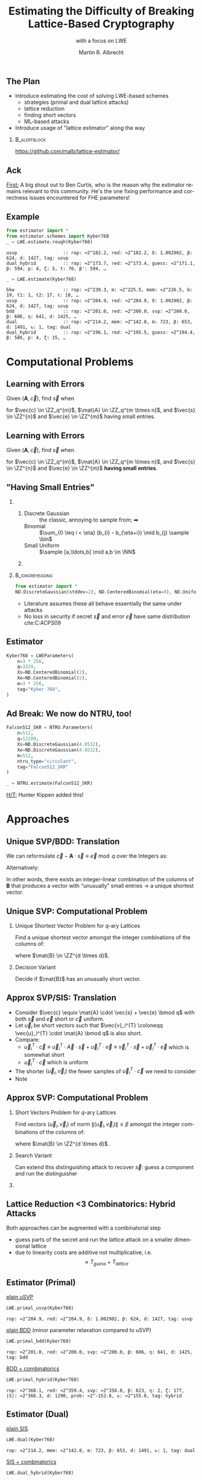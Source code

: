 #+title: Estimating the Difficulty of Breaking Lattice-Based Cryptography
#+subtitle: with a focus on LWE

#+options: H:2 toc:nil num:t
#+language: en
#+select_tags: export
#+exclude_tags: noexport
#+STARTUP: beamer

#+LaTeX_CLASS: beamer
#+LaTeX_CLASS_OPTIONS: [table,10pt,aspectratio=169]

#+LATEX_HEADER: \tikzset{external/optimize=false}
#+LATEX_HEADER: \tikzexternalize[prefix=cache/]

#+LATEX_HEADER: \def\robl{\rowcolor{DarkBlue!20}}
#+LATEX_HEADER: \def\rore{\rowcolor{DarkRed!20}}
#+LATEX_HEADER: \def\rogr{\rowcolor{gray!20}}

#+LATEX_HEADER: \def\enumworstfit{\(1/(2e)\, \beta \log(\beta) - \beta + 16.1\)}
#+LATEX_HEADER: \def\enumavgfit{\(1/8\,\beta \log(\beta) - 0.75\beta + 2.3\)}
#+LATEX_HEADER: \def\qenumworstfit{\(1/(4e)\, \beta \log(\beta) - 0.5\beta + 8\)}

#+latex_header: \usepackage{newunicodechar}
#+latex_header: \newfontfamily{\fallbackfont}{DejaVu Sans}
#+latex_header: \DeclareTextFontCommand{\textfallback}{\fallbackfont}
#+latex_header: \newcommand{\fallbackchar}[2][\textfallback]{\newunicodechar{#2}{#1{#2}}}
#+latex_header: \fallbackchar{↻}

#+latex_header: \institute{King's College London \& SandboxAQ}

#+macro: fnsize @@latex:{\footnotesize@@ $1 @@latex:\par}@@


#+AUTHOR: Martin R. Albrecht
#+DATE: 

#+property: header-args:python  :kernel sagemath :exports both :dir /home/malb/Projects/lattices/estimator/

** The Plan

- Introduce estimating the cost of solving LWE-based schemes
  - strategies (primal and dual lattice attacks)
  - lattice reduction
  - finding short vectors
  - ML-based attacks
- Introduce usage of "lattice estimator" along the way
  
***                                                                 :B_alertblock:
:PROPERTIES:
:BEAMER_env: alertblock
:END:

#+begin_center
https://github.com/malb/lattice-estimator/
#+end_center

** Ack

_First:_ A big shout out to Ben Curtis, who is the reason why the estimator remains relevant to this community. He's the one fixing performance and correctness issues encountered for FHE parameters!

** Example


#+begin_src python :kernel sagemath :exports both
from estimator import *
from estimator.schemes import Kyber768
_ = LWE.estimate.rough(Kyber768)
#+end_src

#+RESULTS:
: usvp                 :: rop: ≈2^182.2, red: ≈2^182.2, δ: 1.002902, β: 624, d: 1427, tag: usvp
: dual_hybrid          :: rop: ≈2^173.7, red: ≈2^173.4, guess: ≈2^171.1, β: 594, p: 4, ζ: 5, t: 70, β': 594, …

#+begin_src python :kernel sagemath :exports both
_ = LWE.estimate(Kyber768)
#+end_src

#+RESULTS:
#+begin_example
bkw                  :: rop: ≈2^238.3, m: ≈2^225.5, mem: ≈2^226.5, b: 19, t1: 1, t2: 17, ℓ: 18, …
usvp                 :: rop: ≈2^204.9, red: ≈2^204.9, δ: 1.002902, β: 624, d: 1427, tag: usvp
bdd                  :: rop: ≈2^201.0, red: ≈2^200.0, svp: ≈2^200.0, β: 606, η: 641, d: 1425, …
dual                 :: rop: ≈2^214.2, mem: ≈2^142.8, m: 723, β: 653, d: 1491, ↻: 1, tag: dual
dual_hybrid          :: rop: ≈2^196.1, red: ≈2^195.5, guess: ≈2^194.4, β: 586, p: 4, ζ: 15, …
#+end_example

* Computational Problems
** Learning with Errors

Given \((\mathbf{A},\vec{c})\), find \(\vec{s}\) when

#+BEGIN_EXPORT LaTeX
\[
\left(\begin{array}{c}
\\
\\
\\ 
\vec{c} \\
\\
\\
\\
\end{array} \right) \equiv \left(
\begin{array}{ccc}
\leftarrow & n & \rightarrow \\
\\
\\ 
& \mathbf{A} & \\
\\
\\
\\
\end{array} \right) \cdot \left( \begin{array}{c}
\\\
\\
\vec{s} \\
\\
\\
\end{array} \right) + \left(
\begin{array}{c}
\\
\\
\\ 
\vec{e} \\
\\
\\
\\
\end{array} 
\right) \bmod q
\]
#+END_EXPORT

for $\vec{c} \in \ZZ_q^{m}$, $\mat{A} \in \ZZ_q^{m \times n}$, and $\vec{s} \in \ZZ^{n}$ and $\vec{e} \in \ZZ^{m}$ having small entries.

** Learning with Errors

Given \((\mathbf{A},\vec{c})\), find \(\vec{s}\) when

#+BEGIN_EXPORT LaTeX
\[
\left(\begin{array}{c}
\\
\\
\\ 
\vec{c} \\
\\
\\
\\
\end{array} \right) \equiv \left(
\begin{array}{ccc}
\leftarrow & n & \rightarrow \\
\\
\\ 
& \mathbf{A} & \\
\\
\\
\\
\end{array} \right) \cdot \left( \begin{array}{c}
\\\
\\
\vec{s} \\
\\
\\
\end{array} \right) + \left(
\begin{array}{c}
\\
\\
\\ 
\vec{e} \\
\\
\\
\\
\end{array} 
\right) \bmod q
\]
#+END_EXPORT

for $\vec{c} \in \ZZ_q^{m}$, $\mat{A} \in \ZZ_q^{m \times n}$, and $\vec{s} \in \ZZ^{n}$ and $\vec{e} \in \ZZ^{m}$ *having small entries*.

** "Having Small Entries"

*** 
:PROPERTIES:
:BEAMER_env: columns
:END:

**** 
:PROPERTIES:
:BEAMER_env: column
:BEAMER_col: 0.5
:END:

- Discrete Gaussian :: the classic, annoying to sample from; ➡
- Binomial :: \(\sum_{0 \leq i < \eta} (b_{i} - b_{\eta+i}) \mid b_{j} \sample \bin\)
- Small Uniform ::  \(\sample [a,\ldots,b] \mid a,b \in \NN\)

**** 
:PROPERTIES:
:BEAMER_env: column
:BEAMER_col: 0.5
:END:

#+begin_export latex
\begin{tikzpicture}
  \begin{axis}[
    domain=-10:10,
    grid=major,smooth,
    % xlabel=$x$,
    ylabel=$\approx \textnormal{Pr}(x)$,
    ]
    \addplot[color=LightBrown,thick,samples=50,smooth]{exp(-(x^2)/18)};
    \addplot[color=DarkBrown,only marks] coordinates {
      (-9, 0.011)
      (-8, 0.028)
      (-7, 0.065)
      (-6, 0.135)
      (-5, 0.249)
      (-4, 0.411)
      (-3, 0.606)
      (-2, 0.800)
      (-1, 0.945)
      (0, 1.000)
      (1, 0.945)
      (2, 0.800)
      (3, 0.606)
      (4, 0.411)
      (5, 0.249)
      (6, 0.135)
      (7, 0.065)
      (8, 0.028)
      (9, 0.011)
    };
  \end{axis}
\end{tikzpicture}
#+end_export

***                                                              :B_ignoreheading:
:PROPERTIES:
:BEAMER_env: ignoreheading
:END:

#+begin_src python
from estimator import *
ND.DiscreteGaussian(stddev=2), ND.CenteredBinomial(eta=8), ND.Uniform(-3, 3)
#+end_src

#+RESULTS:
: (D(σ=2.00), D(σ=2.00), D(σ=2.00))

- Literature assumes these all behave essentially the same under attacks
- No loss in security if secret \(\vec{s}\) and error \(\vec{e}\) have same distribution cite:C:ACPS09

** Estimator

#+begin_src python
Kyber768 = LWEParameters(
    n=3 * 256,
    q=3329,
    Xs=ND.CenteredBinomial(2),
    Xe=ND.CenteredBinomial(2),
    m=3 * 256,
    tag="Kyber 768",
)
#+end_src

** *Ad Break: We now do NTRU, too!*

#+begin_src python
Falcon512_SKR = NTRU.Parameters(
    n=512,
    q=12289,
    Xs=ND.DiscreteGaussian(4.0532),
    Xe=ND.DiscreteGaussian(4.0532),
    m=512,
    ntru_type="circulant",
    tag="Falcon512_SKR"
)

_ = NTRU.estimate(Falcon512_SKR)
#+end_src

#+RESULTS:
: usvp                 :: rop: ≈2^165.1, red: ≈2^165.1, δ: 1.003489, β: 483, …
: bdd                  :: rop: ≈2^160.6, red: ≈2^159.6, svp: ≈2^159.6, β: 463, …
: bdd_hybrid           :: rop: ≈2^160.6, red: ≈2^159.6, svp: ≈2^159.6, β: 463, …
: bdd_mitm_hybrid      :: rop: ≈2^349.3, red: ≈2^349.3, svp: ≈2^204.8, β: 481, …

_H/T:_ Hunter Kippen added this!

* Approaches
** Unique SVP/BDD: Translation

We can reformulate \(\vec{c} - \mathbf{A} \cdot \vec{s} \equiv \vec{e} \bmod q\)  over the Integers as:
#+begin_export latex
\[
  \begin{pmatrix}
    q\mathbf{I} & -\mathbf{A}\\
    0 & \mathbf{I}\\
  \end{pmatrix} \cdot
  \begin{pmatrix}
    \mathbf{*}\\
    \mathbf{s}
  \end{pmatrix} +
  \begin{pmatrix}
    \vec{c}\\
    \vec{0}
  \end{pmatrix} = 
  \begin{pmatrix}
    \vec{e}\\
    \vec{s}
  \end{pmatrix}
\]
#+END_EXPORT
Alternatively:
#+BEGIN_EXPORT latex
\[
  \mathbf{B} = \begin{pmatrix}
    q\mathbf{I} & -\mathbf{A} & \vec{c}\\
    0 & \mathbf{I} & 0\\
    0 & 0 & 1\\
  \end{pmatrix}, \qquad
  \mathbf{B} \cdot
  \begin{pmatrix}
    \vec{*}\\
    \vec{s}\\
    1
  \end{pmatrix} = 
  \begin{pmatrix}
    \vec{e}\\
    \vec{s}\\
    1
  \end{pmatrix}
\]
#+end_export 

In other words, there exists an integer-linear combination of the columns of \(\mathbf{B}\) that produces a vector with “unusually” small entries \(\rightarrow\) a unique shortest vector.

** Unique SVP: Computational Problem

*** Unique Shortest Vector Problem for \(q\)-ary Lattices

Find a unique shortest vector amongst the integer combinations of the columns of:
#+begin_export latex
\[
  \mat{B} = \begin{pmatrix}
 q\mat{I} & -\mat{A} & \vec{c}\\
 0        & \mat{I}  & 0\\
 0        & 0        & 1\\
  \end{pmatrix}
\]
#+end_export
where \(\mat{B} \in \ZZ^{d \times d}\).

*** Decision Variant

Decide if \(\mat{B}\) has an unusually short vector.

** Approx SVP/SIS: Translation

- Consider \(\vec{c} \equiv \mat{A} \cdot \vec{s} + \vec{e} \bmod q\) with both \(\vec{s}\) and \(\vec{e}\) short or \(\vec{c}\) uniform.
- Let \(\vec{u}_{i}\) be short vectors such that \(\vec{v}_i^{T} \coloneqq \vec{u}_i^{T} \cdot \mat{A} \bmod q\)  is also short.
- Compare:
  - \(\vec{u}_i^{T} \cdot \vec{c} \equiv \vec{u}_i^{T} \cdot \vec{A} \cdot \vec{s} + \vec{u}_i^{T} \cdot \vec{e} \equiv \vec{v}_i^{T} \cdot \vec{s} + \vec{u}_i^{T}\cdot \vec{e}\)  which is somewhat short
  - \(\vec{u}_i^{T} \cdot \vec{c}\) which is uniform
- The shorter \((\vec{u}_i,\vec{v}_{i})\) the fewer samples of \(\vec{u}_i^{T} \cdot \vec{c}\) we need to consider 
- Note
#+begin_export latex
\[
  \begin{pmatrix}
    q\mathbf{I} & \mathbf{A}^{T}\\
    0 & \mathbf{I}\\
  \end{pmatrix} \cdot
  \begin{pmatrix}
    \vec{*}\\
    \vec{u}_{i}
  \end{pmatrix} = 
  \begin{pmatrix}
    \vec{v}_{i}\\
    \vec{u}_{i}
  \end{pmatrix}  
\]
#+END_EXPORT
  
** Approx SVP: Computational Problem

*** Short Vectors Problem for \(q\)-ary Lattices

Find vectors \((\vec{u}_i, \vec{v}_i)\) of norm \(\|(\vec{u}_i, \vec{v}_i)\| \leq \beta\) amongst the integer combinations of the columns of:
#+begin_export latex
\[
  \mat{B} = \begin{pmatrix}
 q\mat{I} & \mat{A}^{T}\\
 0        & \mat{I}\\
  \end{pmatrix}
\]
#+end_export
where \(\mat{B} \in \ZZ^{d \times d}\).

*** Search Variant

Can extend this distinguishing attack to recover \(\vec{s}\): guess a component and run the distinguisher

*** COMMENT NTRU                                                    :B_alertblock:

:PROPERTIES:
:BEAMER_env: alertblock
:END:

Attack does not make sense here.

** Lattice Reduction <3 Combinatorics: Hybrid Attacks

Both approaches can be augmented with a combinatorial step
- guess parts of the secret and run the lattice attack on a smaller dimensional lattice
- due to linearity costs are additive not multiplicative, i.e.\[\approx T_{guess} + T_{lattice}\]

** Estimator (Primal)

_plain uSVP_

  #+begin_src python :kernel sagemath :exports both
LWE.primal_usvp(Kyber768)
  #+end_src

  #+RESULTS:
  : rop: ≈2^204.9, red: ≈2^204.9, δ: 1.002902, β: 624, d: 1427, tag: usvp

_plain BDD_ (minor parameter relaxation compared to uSVP)
  
  #+begin_src python :kernel sagemath :exports both
LWE.primal_bdd(Kyber768)
  #+end_src

  #+RESULTS:
  : rop: ≈2^201.0, red: ≈2^200.0, svp: ≈2^200.0, β: 606, η: 641, d: 1425, tag: bdd

_BDD + combinatorics_

  #+begin_src python :kernel sagemath :exports both
LWE.primal_hybrid(Kyber768)
  #+end_src

  #+RESULTS:
  : rop: ≈2^360.1, red: ≈2^359.4, svp: ≈2^358.8, β: 623, η: 2, ζ: 177, |S|: ≈2^366.3, d: 1290, prob: ≈2^-152.8, ↻: ≈2^155.0, tag: hybrid

** Estimator (Dual)

_plain SIS_

  #+begin_src python :kernel sagemath :exports both
LWE.dual(Kyber768)
  #+end_src

  #+RESULTS:
  : rop: ≈2^214.2, mem: ≈2^142.8, m: 723, β: 653, d: 1491, ↻: 1, tag: dual

_SIS + combinatorics_

  #+begin_src python :kernel sagemath :exports both
LWE.dual_hybrid(Kyber768)
  #+end_src

  #+RESULTS:
  : rop: ≈2^196.1, red: ≈2^195.5, guess: ≈2^194.4, β: 586, p: 4, ζ: 15, t: 70, β': 580, N: ≈2^120.2, m: 768

* Lattice Reduction
** Lattice Volume

The volume of a lattice is the volume of its fundamental parallelepiped.

#+attr_latex: :width 0.8\linewidth
[[./assets/lattice-volume.pdf]]

\tiny Picture Credit: Joop van de Pol

** Gaussian Heuristic

- The Gaussian heuristic predicts that the number \(|\Lambda \cap \mathcal{B}|\) of lattice points inside a measurable body \(\mathcal{B} \subset \RR^d\) is approximately equal to $\Vol(\mathcal{B}) / \Vol(\Lambda)$.
- Applied to Euclidean \(d\)-balls, this means that a shortest vector in a lattice has expected norm \[\lambda_1(\Lambda) \approx \textnormal{GH}(d) \cdot \mathsf{Vol}(\Lambda)^{1/d} \approx \sqrt{\frac{d}{2\pi e}} \cdot \mathsf{Vol}(\Lambda)^{1/d} .\]

*** Unusually Shortest Vector

When \(\lambda_1(\Lambda) \ll \sqrt{\frac{d}{2 \pi e}} \cdot \mathsf{Vol}(\Lambda)^{1/d}\).

** Length of Gram--Schmidt Vectors

It will be useful to consider the lengths of the Gram--Schmidt vectors.

The vector $\vec{b}^*_i$ is the orthogonal projection of \(\vec{b}_i\) to the space spanned by the vectors \(\vec{b}_0, \ldots, \vec{b}_{i-1}\).

***                                                             :B_column:BMCOL:
:PROPERTIES:
:BEAMER_env: column
:BEAMER_col: 0.45
:END:

\vspace{1em}

Informally, this means taking out the contributions in the directions of previous vectors  \(\vec{b}_0, \ldots, \vec{b}_{i-1}\).

\vspace{1em}

We have \(\Vol(\Lambda) = \prod_{i=0}^{d-1} \|\vec{b}_{i}^{*}\|\).

***                                                             :B_column:BMCOL:
:PROPERTIES:
:BEAMER_env: column
:BEAMER_col: 0.45
:END:

#+BEGIN_EXPORT latex
\begin{tikzpicture}
\pgfplotsset{width=\textwidth, height=0.6\textwidth}
\draw[->] (0,0) -- (3,1);
\node[] at (3.2,1.2) {$\vec{b}_0$};
\only<1>{\draw[->] (0,0) -- (1,2);}
\only<1>{\node[] at (1.2,2.2) {$\vec{b}_1$};}
\only<2>{\draw[->,color=lightgray] (0,0) -- (1,2);}
\only<2>{\node[color=lightgray] at (1.2,2.2) {$\vec{b}_1$};}
\only<2>{\draw[->,gray] (0,0) -- (-0.5,1.5);}
\only<2>{\node[] at (-0.3,1.7) {$\vec{b}^*_1$};}
\only<1>{\node[] at (-0.3,1.7) {\phantom{$\vec{b}^*_1$}};}
\end{tikzpicture}
#+END_EXPORT

** Example

#+begin_src python :kernel sagemath :exports none
from fpylll import IntegerMatrix, GSO, LLL, FPLLL
FPLLL.set_random_seed(1337)
plot_kwds = {"figsize":(15, 4), 
             "color": 'darkorange', 
             "thickness": 3,
             "axes_labels": ("$i$",r"$\log_2 \|\mathbf{b}_i^*\|$")}
#+end_src

#+RESULTS:

#+begin_src python :kernel sagemath :file cache/log-gso-input.png
A = IntegerMatrix.random(120, "qary", k=60, bits=20)[::-1]
M = GSO.Mat(A, update=True)
line([(i,log(r_, 2)/2) for i, r_ in enumerate(M.r())], **plot_kwds)
#+end_src

#+RESULTS:
[[file:cache/log-gso-input.png]]

** Example - LLL

#+begin_src python :kernel sagemath :file ./cache/log-gso-lll.png
A = LLL.reduction(A)
M = GSO.Mat(A, update=True)
line([(i,log(r_, 2)/2) for i, r_ in enumerate(M.r())], **plot_kwds)
#+end_src

#+RESULTS:
[[file:./cache/log-gso-lll.png]]

** GSA

#+begin_src python :kernel sagemath :file cache/log-gso-bkz-40.png :exports results
A = IntegerMatrix.random(120, "qary", k=60, bits=20)[::-1]
A = BKZ.reduction(A, BKZ.EasyParam(40))
M = GSO.Mat(A, update=True)
line([(i,log(r_, 2)/2) for i, r_ in enumerate(M.r())], **plot_kwds)
#+end_src

#+RESULTS:
[[file:cache/log-gso-bkz-40.png]]

_Geometric Series Assumption:_ The shape after lattice reduction is a line with a flatter slope as lattice reduction gets stronger.footfullcite:STACS:Schnorr03

** Strong Lattice Reduction: BKZ Algorithm (Block 0)

#+begin_export latex
\centering
\(\left(\begin{array}{ccccccccc}
\phantom{\pi_0(\vec{b}_0)} &
\phantom{\pi_0(\vec{b}_1)} &
\phantom{\pi_0(\vec{b}_2)} &
\phantom{\pi_0(\vec{b}_3)} &
\phantom{\pi_0(\vec{b}_4)} &
\phantom{\pi_0(\vec{b}_5)} &
\phantom{\pi_0(\vec{b}_6)} &
\phantom{\pi_0(\vec{b}_7)} & 
\\
\\
\\
\only<1-2>{\vec{b}_{0}}\only<3->{{\color{LightRed}\vec{b}_{0}}} &
          {\vec{b}_{1}}                                         &
          {\vec{b}_{2}}                                         &
          {\vec{b}_{3}}                                         &
          {\vec{b}_{4}}                                         &
          {\vec{b}_{5}}                                         &
          {\vec{b}_{6}}                                         &
          {\vec{b}_{7}}                                         &
\ldots\\
\\
\\
\\
\end{array}\right)\)
\begin{tikzpicture}[remember picture, overlay]
\tikzset{shift={(current page.center)},yshift=-1.5cm}
\node[] at (0,0) (origin) {};
{\color{DarkBlue} %
  \draw (-5.1,3.0) -- (-5.1,2.0) {};
  \draw (-5.1,1.0) -- (-5.1,0.0) {};
  \draw (0.2,3.0) -- (0.2,2.0) {};
  \draw (0.2,1.0) -- (0.2,0.0) {};
  \draw[decorate,decoration={brace,amplitude=10pt}] (-5.1,3.2) -- (0.2,3.2) node [black,midway,yshift=.6cm]{$\beta = 5$};
  \only<2>{%
    \draw[decorate,decoration={brace,amplitude=10pt}] (0.2,-0.2) -- (-5.1,-0.2) {};
  }
}
\node (oracle) at (-3,-1.8) {\includegraphics[scale=0.9]{./assets/oracle.png}};
\only<2>{%
  \draw[->] (-4.5,-.8) .. controls (-4.3,-1.4) and (-3.8,-1.6)  .. (-3.5,-1.8);
  \draw[->] (-2.5,-1.8) .. controls (-2.3,-1.7)  and (-2.0,-1.6).. (-2.4,-.8);
}
\node at (5, -2.5) {\tiny{Picture credit: Eamonn Postlethwaite}};
\end{tikzpicture}
#+end_export

** Strong Lattice Reduction: BKZ Algorithm (Block 1)

#+begin_export latex
\centering
\(\left(\begin{array}{ccccccccc}
\phantom{\pi_0(\vec{b}_0)} &
\phantom{\pi_0(\vec{b}_1)} &
\phantom{\pi_0(\vec{b}_2)} &
\phantom{\pi_0(\vec{b}_3)} &
\phantom{\pi_0(\vec{b}_4)} &
\phantom{\pi_0(\vec{b}_5)} &
\phantom{\pi_0(\vec{b}_6)} &
\phantom{\pi_0(\vec{b}_7)} & 
\\
\\
\\
{\color{LightRed}\vec{b}_{0}}                                               &
\only<1-2>{\pi_0(\vec{b}_{1})}\only<3->{{\color{LightRed}\pi_{0}(\vec{b}_{1})}} &
          {\pi_0(\vec{b}_{2})}                                                &
          {\pi_0(\vec{b}_{3})}                                                &
          {\pi_0(\vec{b}_{4})}                                                &
          {\pi_0(\vec{b}_{5})}                                                &
          {\vec{b}_{6}}                                                     &
          {\vec{b}_{7}}                                                     &
\ldots\\
\\
\\
\\
\end{array}\right)\)
\begin{tikzpicture}[remember picture, overlay]
\tikzset{shift={(current page.center)},yshift=-1.5cm}
\node[] at (0,0) (origin) {};
{\color{DarkBlue} %
  \draw (-3.8,3.0) -- (-3.8,2.0) {};
  \draw (-3.8,1.0) -- (-3.8,0.0) {};
  \draw (1.4,3.0) -- (1.4,2.0) {};
  \draw (1.4,1.0) -- (1.4,0.0) {};
  \draw[decorate,decoration={brace,amplitude=10pt}] (-3.8,3.2) -- (1.4,3.2) node [black,midway,yshift=.6cm]{$\beta = 5$};
  \only<2>{%
    \draw[decorate,decoration={brace,amplitude=10pt}] (1.4,-0.2) -- (-3.8,-0.2) {};
  }
}
\node (oracle) at (-3,-1.8) {\includegraphics[scale=0.9]{./assets/oracle.png}};
\only<2>{%
  \draw[->] (-3.8,-.8) .. controls (-3.7,-1.6) and (-3.6,-1.6)  .. (-3.5,-1.8);
  \draw[->] (-2.5,-1.8) .. controls (-2.0,-1.7)  and (-1.4,-1.6).. (-1.2,-.8);
}
\node at (2.5, -2) {\(\pi_{i}(\vec{v})\): project \(\vec{v}\) orthogonally to \(\vec{b}_{0}, \ldots, \vec{b}_{i}\)};
\end{tikzpicture}
#+end_export

** BKZ Algorithm

#+BEGIN_EXPORT latex
\begin{algorithm}[H]
  \KwData{LLL-reduced lattice basis \(\mat{B}\)}
  \KwData{block size \(\beta\)}
  \SetKwFor{MRepeat}{repeat}{}{}
  \MRepeat{until no more change}{
    \For{\(\kappa \gets 0\) \KwTo{} \(d-1\)}{
        LLL  on local projected block \([\kappa,\ldots,\kappa+\beta-1]\)\; 
        \(\vec{v} \gets \) find shortest vector in local projected block \([\kappa,\ldots,\kappa+\beta-1]\)\;
        insert $\vec{v}$ into $\vec{B}$\;
    }
  }
\end{algorithm}
#+END_EXPORT

** Quality

#+begin_export latex
\centering
\begin{tabular}{l@{\hskip 4em}l}
For SIS & For BDD \\
$\|\vec{b}_{0}\| \approx {\delta_{\beta}}^{{d-1}} \cdot {\Vol(\Lambda)}^{1/d}$ & $\|\vec b_{0}\| \approx {\delta_{\beta}}^{2\cdot{(d-\beta)}} \cdot \lambda_{1}(\Lambda)$\\
\end{tabular}
#+end_export

| <r> |        |        |        |        |        |        |        |
|   \beta |      2 |      5 |     24 |     50 |    100 |    200 |    500 |
|-----+--------+--------+--------+--------+--------+--------+--------|
| \delta_\beta | 1.0219 | 1.0186 | 1.0142 | 1.0121 | 1.0096 | 1.0063 | 1.0034 |

- We have _Root Hermite Factor_ \(\delta_{\beta} \approx \GH(\beta)^{1/(\beta-1)}\) for \(\beta > 50\).

  #+begin_src python :kernel sagemath :exports both
RC.delta(500)
  #+end_src

  #+RESULTS:
  : 1.00340402678510

- The slope under the _Geometric Series Assumption_ is \(\alpha_{\beta} = \delta_{\beta}^{-2}\).

** Behaviour in Practice: BKZ-60 in Dimension 180
:PROPERTIES:
:BEAMER_OPT: allowframebreaks
:END:

#+BEGIN_SRC sage :tangle lecture-bkz-quality.sage :exports none :async
# -*- coding: utf-8 -*-
from fpylll import *
from fpylll.algorithms.bkz2 import BKZReduction as BKZ2
from fpylll.tools.bkz_simulator import simulate
import csv

colours = ["#4D4D4D", "#5DA5DA", "#FAA43A", "#60BD68", 
           "#F17CB0", "#B2912F", "#B276B2", "#DECF3F", "#F15854"]

def log2(x):
    return log(x, 2)/2

set_random_seed(1337)
n, bits = 180, 20
beta =  60
tours = 8

A = IntegerMatrix.random(n, "qary", k=n/2, bits=bits)
q = A[-1,-1]
A = LLL.reduction(A)
M = GSO.Mat(A)
_ = M.update_gso()

delta_0 = (beta/(2*pi*e) * (pi*beta)^(1/ZZ(beta)))^(1/(2*beta-1))
alpha = delta_0^(-2*n/(n-1))

g = []
for i in range(n):
    g.append([0, 0, 0, 0] + tours*[0])

# GSA

for i in range(n):
    g[i][0] = i
    g[i][1] = 2*log2((alpha^i * delta_0^n * q^(1/2)))

# Simulator

t = map(log2, simulate(M, BKZ.EasyParam(block_size=beta))[0])

for i in range(n):
    g[i][2] = t[i]

# LLL

t = map(log2, M.r())

for i in range(n):
    g[i][3] = t[i]


B = BKZ2(M)

for j in range(tours):
    _  = B(BKZ.EasyParam(block_size=beta, max_loops=1))
    t = map(log2, M.r())
    for i in range(n):
        g[i][4+j] = t[i]

with open("bkz-%d-%d.csv"%(beta, n), "w") as csvfile:
    writer = csv.writer(csvfile)
    writer.writerow(["i", "gsa", "simulator", "lll"] + ["tour%d"%i for i in range(tours)])
    for i in range(n):
        writer.writerow(map(float, g[i]))
#+END_SRC

#+RESULTS:

#+begin_export latex
\tikzset{external/export=true}
#+end_export

#+begin_export latex
\vspace{-0.8em}
\tikzsetnextfilename{bkz-loggso-evolution0-lll}
\begin{tikzpicture}
  \begin{axis}[ylabel=\(\log_2(\|\vec{b}_i^*\|)\),xlabel=\(i\),legend pos=north east,height=0.5\textwidth,ymin=3,ymax=16,xmin=0,xmax=180]
    \addplot+[black] table [x=i, y=gsa, col sep=comma]{data/bkz-60-180-loggso-evolution.csv};
    \addlegendentry{GSA};
    \addplot+[] table [x=i, y=lll, col sep=comma]{data/bkz-60-180-loggso-evolution.csv};
    \addlegendentry{LLL};
  \end{axis}
\end{tikzpicture}
#+end_export

#+BEAMER: \framebreak

#+begin_export latex
\tikzsetnextfilename{bkz-loggso-evolution1}
\begin{tikzpicture}
  \begin{axis}[ylabel=\(\log_2(\|\vec{b}_i^*\|)\),xlabel=\(i\),legend pos=north east,height=0.5\textwidth,ymin=3,ymax=16,xmin=0,xmax=180]
    \addplot+[black] table [x=i, y=gsa, col sep=comma]{data/bkz-60-180-loggso-evolution.csv};
    \addlegendentry{GSA};
    \addplot+[] table [x=i, y=tour0, col sep=comma]{data/bkz-60-180-loggso-evolution.csv};
    \addlegendentry{Tour 0};
  \end{axis}
\end{tikzpicture}
#+end_export

#+BEAMER: \framebreak

#+begin_export latex
\tikzsetnextfilename{bkz-loggso-evolution2}
\begin{tikzpicture}
  \begin{axis}[ylabel=\(\log_2(\|\vec{b}_i^*\|)\),xlabel=\(i\),legend pos=north east,height=0.5\textwidth,ymin=3,ymax=16,xmin=0,xmax=180]
    \addplot+[black] table [x=i, y=gsa, col sep=comma]{data/bkz-60-180-loggso-evolution.csv};
    \addlegendentry{GSA};
    \addplot+[] table [x=i, y=tour1, col sep=comma]{data/bkz-60-180-loggso-evolution.csv};
    \addlegendentry{Tour 1};
  \end{axis}
\end{tikzpicture}
#+end_export


#+BEAMER: \framebreak

#+begin_export latex
\tikzsetnextfilename{bkz-loggso-evolution3}
\begin{tikzpicture}
  \begin{axis}[ylabel=\(\log_2(\|\vec{b}_i^*\|)\),xlabel=\(i\),legend pos=north east,height=0.5\textwidth,ymin=3,ymax=16,xmin=0,xmax=180]
    \addplot+[black] table [x=i, y=gsa, col sep=comma]{data/bkz-60-180-loggso-evolution.csv};
    \addlegendentry{GSA};
    \addplot+[] table [x=i, y=tour2, col sep=comma]{data/bkz-60-180-loggso-evolution.csv};
    \addlegendentry{Tour 2};
  \end{axis}
\end{tikzpicture}
#+end_export

#+BEAMER: \framebreak

#+begin_export latex
\tikzsetnextfilename{bkz-loggso-evolution4}
\begin{tikzpicture}
  \begin{axis}[ylabel=\(\log_2(\|\vec{b}_i^*\|)\),xlabel=\(i\),legend pos=north east,height=0.5\textwidth,ymin=3,ymax=16,xmin=0,xmax=180]
    \addplot+[black] table [x=i, y=gsa, col sep=comma]{data/bkz-60-180-loggso-evolution.csv};
    \addlegendentry{GSA};
    \addplot+[] table [x=i, y=tour3, col sep=comma]{data/bkz-60-180-loggso-evolution.csv};
    \addlegendentry{Tour 3};
  \end{axis}
\end{tikzpicture}
#+end_export

#+BEAMER: \framebreak

#+begin_export latex
\tikzsetnextfilename{bkz-loggso-evolution5}
\begin{tikzpicture}
  \begin{axis}[ylabel=\(\log_2(\|\vec{b}_i^*\|)\),xlabel=\(i\),legend pos=north east,height=0.5\textwidth,ymin=3,ymax=16,xmin=0,xmax=180]
    \addplot+[black] table [x=i, y=gsa, col sep=comma]{data/bkz-60-180-loggso-evolution.csv};
    \addlegendentry{GSA};
    \addplot+[] table [x=i, y=tour4, col sep=comma]{data/bkz-60-180-loggso-evolution.csv};
    \addlegendentry{Tour 4};
  \end{axis}
\end{tikzpicture}
#+end_export

#+BEAMER: \framebreak

#+begin_export latex
\tikzsetnextfilename{bkz-loggso-evolution6}
\begin{tikzpicture}
  \begin{axis}[ylabel=\(\log_2(\|\vec{b}_i^*\|)\),xlabel=\(i\),legend pos=north east,height=0.5\textwidth,ymin=3,ymax=16,xmin=0,xmax=180]
    \addplot+[black] table [x=i, y=gsa, col sep=comma]{data/bkz-60-180-loggso-evolution.csv};
    \addlegendentry{GSA};
    \addplot+[] table [x=i, y=tour5, col sep=comma]{data/bkz-60-180-loggso-evolution.csv};
    \addlegendentry{Tour 5};
  \end{axis}
\end{tikzpicture}
#+end_export

#+BEAMER: \framebreak

#+begin_export latex
\tikzsetnextfilename{bkz-loggso-evolution7}
\begin{tikzpicture}
  \begin{axis}[ylabel=\(\log_2(\|\vec{b}_i^*\|)\),xlabel=\(i\),legend pos=north east,height=0.5\textwidth,ymin=3,ymax=16,xmin=0,xmax=180]
    \addplot+[black] table [x=i, y=gsa, col sep=comma]{data/bkz-60-180-loggso-evolution.csv};
    \addlegendentry{GSA};
    \addplot+[] table [x=i, y=tour6, col sep=comma]{data/bkz-60-180-loggso-evolution.csv};
    \addlegendentry{Tour 6};
  \end{axis}
\end{tikzpicture}
#+end_export

#+BEAMER: \framebreak

#+begin_export latex
\tikzsetnextfilename{bkz-loggso-evolution8}
\begin{tikzpicture}
  \begin{axis}[ylabel=\(\log_2(\|\vec{b}_i^*\|)\),xlabel=\(i\),legend pos=north east,height=0.5\textwidth,ymin=3,ymax=16,xmin=0,xmax=180]
    \addplot+[black] table [x=i, y=gsa, col sep=comma]{data/bkz-60-180-loggso-evolution.csv};
    \addlegendentry{GSA};
    \addplot+[] table [x=i, y=tour7, col sep=comma]{data/bkz-60-180-loggso-evolution.csv};
    \addlegendentry{Tour 7};
  \end{axis}
\end{tikzpicture}
#+end_export


#+BEAMER: \framebreak

#+begin_export latex
\tikzsetnextfilename{bkz-loggso-evolution9}
\begin{tikzpicture}
  \begin{axis}[ylabel=\(\log_2(\|\vec{b}_i^*\|)\),xlabel=\(i\),legend pos=north east,height=0.5\textwidth,ymin=3,ymax=16,xmin=0,xmax=180]
    \addplot+[black] table [x=i, y=simulator, col sep=comma]{data/bkz-60-180-loggso-evolution.csv};
    \addlegendentry{Simulator};
    \addplot+[] table [x=i, y=tour7, col sep=comma]{data/bkz-60-180-loggso-evolution.csv};
    \addlegendentry{Tour 7};
  \end{axis}
\end{tikzpicture}
#+end_export

#+begin_export latex
\tikzset{external/export=false}
#+end_export

** Try it at Home

#+begin_src python :kernel sagemath
from fpylll import *
from fpylll.algorithms.bkz2 import BKZReduction as BKZ2
A = IntegerMatrix.random(180, "qary", k=90, bits=20)
bkz = BKZ2(A)
bkz(BKZ.EasyParam(block_size=60))
#+end_src

- https://github.com/fplll/fplll :: C++ library
- https://github.com/fplll/fpylll :: Python interface
- https://github.com/fplll/g6k :: Sieving (faster lattice reduction)
- https://sagemath.org :: FPyLLL is in SageMath
- https://sagecell.sagemath.org/ :: SageMath in your browser
- https://cocalc.com/ :: SageMath worksheets in your browser

** Success Condition for uSVP (Expectation)

#+BEGIN_EXPORT latex
%\vspace{-2.6em}

\tikzset{external/export=true}
\tikzsetnextfilename{usvp-success-expectation}
\begin{tikzpicture}
\begin{axis}[/pgf/number format/.cd,fixed,ymin = 1,legend pos=north east,legend style={fill=white}, xlabel=,ylabel=$\log_2(\norm \cdot)$,width=\columnwidth, height=0.4\columnwidth, xmin = 1, xmax = 183,legend cell align=left,ymax=9]
%      \draw[->] (-3,0) -- (4.2,0) node[right] {$x$};
%      \draw[->] (0,-3) -- (0,4.2) node[above] {$y$};
\addplot[domain=1:183,smooth,variable=\x,black] plot ({\x},{log2(1.01170246711949^(-2*(\x-1)+183)*54.5751087741536)});
\addlegendentry{GSA for $\norm{\vec b_i^*}$}

\addplot[domain=1:183,samples=1000, smooth,variable=\x,darkgray,dotted,thick] plot ({\x},{log2( 3.19153824321146 * sqrt(183 - \x + 1) )});

\addlegendentry{length of projection of $(\vec{e},\vec{s},1)$}

\draw[dashed] (127,1) -- (127,820) node[pos = 0.06, right] {$d-\beta$};
\end{axis}
\end{tikzpicture}
\tikzset{external/export=false}
#+END_EXPORT

\vspace{-1.3em}
\[\sqrt{\beta/d} \cdot \sigma \leq {\delta_{\beta}}^{2\beta-d-1} \cdot \Vol(\Lambda)^{1/d}\]

#+BEAMER: \scriptsize{

fullcite:USENIX:ADPS16  \phantom{Foo Foo Foo Foo Foo Foo Foo Foo Foo Foo Foo Foo Foo}

#+BEAMER: }

** Success Condition for uSVP (Observed)

#+begin_export latex
\tikzset{external/export=true}
\tikzsetnextfilename{usv-success-observation}
\begin{tikzpicture}
\begin{axis}[/pgf/number format/.cd,fixed, ymin = 1,legend pos=north east, xlabel= ,ylabel=$\log_2(\norm \cdot)$,width=\columnwidth, height=0.4\columnwidth, xmin = 1, xmax = 183,legend cell align=left,ymax=9]
%      \draw[->] (-3,0) -- (4.2,0) node[right] {$x$};
%      \draw[->] (0,-3) -- (0,4.2) node[above] {$y$};

\addplot[gray,thick,x filter/.code={\pgfmathparse{\pgfmathresult+1.0}}] coordinates {
   (  0,  8.78) (  1,  8.78) (  2,  8.77) (  3,  8.72) (  4,  8.71) (  5,  8.69) (  6,  8.66) (  7,  8.63) (  8,  8.62) (  9,  8.59) ( 10,  8.54) ( 11,  8.53) ( 12,  8.51) ( 13,  8.47) ( 14,  8.43) ( 15,  8.39) ( 16,  8.36) ( 17,  8.34) ( 18,  8.30) ( 19,  8.28) ( 20,  8.24) ( 21,  8.20) ( 22,  8.16) ( 23,  8.13) ( 24,  8.10) ( 25,  8.07) ( 26,  8.04) ( 27,  7.99) ( 28,  7.96) ( 29,  7.94) ( 30,  7.91) ( 31,  7.88) ( 32,  7.84) ( 33,  7.79) ( 34,  7.76) ( 35,  7.73) ( 36,  7.69) ( 37,  7.65) ( 38,  7.61) ( 39,  7.59) ( 40,  7.55) ( 41,  7.52) ( 42,  7.48) ( 43,  7.44) ( 44,  7.39) ( 45,  7.37) ( 46,  7.33) ( 47,  7.31) ( 48,  7.27) ( 49,  7.24) ( 50,  7.21) ( 51,  7.18) ( 52,  7.15) ( 53,  7.09) ( 54,  7.07) ( 55,  7.03) ( 56,  7.00) ( 57,  6.97) ( 58,  6.95) ( 59,  6.91) ( 60,  6.87) ( 61,  6.83) ( 62,  6.79) ( 63,  6.74) ( 64,  6.72) ( 65,  6.67) ( 66,  6.64) ( 67,  6.62) ( 68,  6.59) ( 69,  6.55) ( 70,  6.52) ( 71,  6.46) ( 72,  6.44) ( 73,  6.40) ( 74,  6.38) ( 75,  6.34) ( 76,  6.31) ( 77,  6.28) ( 78,  6.24) ( 79,  6.21) ( 80,  6.15) ( 81,  6.13) ( 82,  6.09) ( 83,  6.06) ( 84,  6.02) ( 85,  6.00) ( 86,  5.97) ( 87,  5.92) ( 88,  5.88) ( 89,  5.86) ( 90,  5.82) ( 91,  5.78) ( 92,  5.75) ( 93,  5.73) ( 94,  5.71) ( 95,  5.66) ( 96,  5.64) ( 97,  5.59) ( 98,  5.55) ( 99,  5.51) (100,  5.47) (101,  5.43) (102,  5.41) (103,  5.36) (104,  5.36) (105,  5.31) (106,  5.28) (107,  5.25) (108,  5.23) (109,  5.18) (110,  5.13) (111,  5.09) (112,  5.04) (113,  5.01) (114,  5.00) (115,  4.96) (116,  4.92) (117,  4.86) (118,  4.83) (119,  4.79) (120,  4.77) (121,  4.72) (122,  4.68) (123,  4.66) (124,  4.63) (125,  4.60) (126,  4.56) (127,  4.52) (128,  4.50) (129,  4.45) (130,  4.43) (131,  4.40) (132,  4.36) (133,  4.34) (134,  4.30) (135,  4.27) (136,  4.24) (137,  4.22) (138,  4.18) (139,  4.16) (140,  4.12) (141,  4.09) (142,  4.06) (143,  4.03) (144,  4.01) (145,  3.95) (146,  3.91) (147,  3.89) (148,  3.85) (149,  3.81) (150,  3.77) (151,  3.75) (152,  3.71) (153,  3.66) (154,  3.62) (155,  3.59) (156,  3.55) (157,  3.51) (158,  3.47) (159,  3.43) (160,  3.39) (161,  3.37) (162,  3.29) (163,  3.27) (164,  3.23) (165,  3.19) (166,  3.13) (167,  3.08) (168,  3.03) (169,  2.99) (170,  2.94) (171,  2.89) (172,  2.84) (173,  2.79) (174,  2.76) (175,  2.72) (176,  2.68) (177,  2.65) (178,  2.61) (179,  2.58) (180,  2.51) (181,  2.54) (182,  2.56) };
\addlegendentry{Average for $\norm{\vec b_i^*}$}

  \addplot[black] coordinates {(  1, 5.453) (  2, 5.450) (  3, 5.449) (  4, 5.446) (  5, 5.442) (  6, 5.434) (  7, 5.430) (  8, 5.428) (  9, 5.424) ( 10, 5.416) ( 11, 5.411) ( 12, 5.407) ( 13, 5.402) ( 14, 5.397) ( 15, 5.392) ( 16, 5.388) ( 17, 5.385) ( 18, 5.383) ( 19, 5.380) ( 20, 5.375) ( 21, 5.366) ( 22, 5.358) ( 23, 5.355) ( 24, 5.352) ( 25, 5.350) ( 26, 5.345) ( 27, 5.341) ( 28, 5.336) ( 29, 5.332) ( 30, 5.327) ( 31, 5.322) ( 32, 5.317) ( 33, 5.312) ( 34, 5.307) ( 35, 5.305) ( 36, 5.299) ( 37, 5.296) ( 38, 5.290) ( 39, 5.285) ( 40, 5.279) ( 41, 5.276) ( 42, 5.273) ( 43, 5.267) ( 44, 5.261) ( 45, 5.255) ( 46, 5.252) ( 47, 5.248) ( 48, 5.241) ( 49, 5.237) ( 50, 5.233) ( 51, 5.230) ( 52, 5.222) ( 53, 5.217) ( 54, 5.209) ( 55, 5.206) ( 56, 5.204) ( 57, 5.197) ( 58, 5.190) ( 59, 5.182) ( 60, 5.175) ( 61, 5.166) ( 62, 5.157) ( 63, 5.151) ( 64, 5.144) ( 65, 5.139) ( 66, 5.132) ( 67, 5.123) ( 68, 5.117) ( 69, 5.111) ( 70, 5.108) ( 71, 5.105) ( 72, 5.099) ( 73, 5.087) ( 74, 5.082) ( 75, 5.078) ( 76, 5.074) ( 77, 5.063) ( 78, 5.057) ( 79, 5.052) ( 80, 5.041) ( 81, 5.026) ( 82, 5.021) ( 83, 5.013) ( 84, 5.001) ( 85, 4.996) ( 86, 4.988) ( 87, 4.970) ( 88, 4.963) ( 89, 4.956) ( 90, 4.949) ( 91, 4.941) ( 92, 4.937) ( 93, 4.929) ( 94, 4.925) ( 95, 4.915) ( 96, 4.909) ( 97, 4.898) ( 98, 4.887) ( 99, 4.875) (100, 4.860) (101, 4.846) (102, 4.830) (103, 4.824) (104, 4.815) (105, 4.806) (106, 4.796) (107, 4.791) (108, 4.780) (109, 4.759) (110, 4.750) (111, 4.741) (112, 4.729) (113, 4.714) (114, 4.699) (115, 4.685) (116, 4.680) (117, 4.668) (118, 4.659) (119, 4.651) (120, 4.641) (121, 4.628) (122, 4.619) (123, 4.605) (124, 4.590) (125, 4.577) (126, 4.567) (127, 4.558) (128, 4.545) (129, 4.537) (130, 4.525) (131, 4.506) (132, 4.489) (133, 4.480) (134, 4.471) (135, 4.459) (136, 4.443) (137, 4.424) (138, 4.412) (139, 4.404) (140, 4.392) (141, 4.374) (142, 4.363) (143, 4.342) (144, 4.316) (145, 4.291) (146, 4.268) (147, 4.242) (148, 4.221) (149, 4.198) (150, 4.174) (151, 4.128) (152, 4.088) (153, 4.073) (154, 4.041) (155, 4.024) (156, 4.006) (157, 3.972) (158, 3.952) (159, 3.929) (160, 3.896) (161, 3.875) (162, 3.797) (163, 3.744) (164, 3.702) (165, 3.675) (166, 3.643) (167, 3.592) (168, 3.552) (169, 3.515) (170, 3.455) (171, 3.411) (172, 3.367) (173, 3.313) (174, 3.246) (175, 3.188) (176, 3.054) (177, 2.936) (178, 2.866) (179, 2.704) (180, 2.464) (181, 2.141) (182, 1.682)};
\addlegendentry{Average for $\norm{\pi_i(\vec e,\vec s,1)}$}

\draw[dashed] (127,1) -- (127,820) node[pos = 0.06, right] {$d-\beta$};
\end{axis}
\end{tikzpicture}
\tikzset{external/export=false}
#+end_export

#+BEAMER: \scriptsize{

fullcite:AC:AGVW17

fullcite:PKC:PosVir21

#+BEAMER: }

** The GSA is a Lie: Tail Shape

#+begin_src python :kernel sagemath :dir /home/malb/Projects/lattices/estimator/  :file  cache/gsa-lie-tail.png :exports none
from estimator import *
from estimator.simulator import CN11, GSA, plot_gso
plot_kwds = {"figsize":(15, 4), 
             "color": 'darkorange', 
             "thickness": 3,
             "axes_labels": ("$i$",r"$\log_2 \|\mathbf{b}_i^*\|$")}

r_gsa = GSA(1000, 500, 7681, 500)
r_cn11 = CN11(1000, 500, 7681, 500)
for i, r_i in enumerate(r_cn11):
    print(f"({i:3d}, {log(float(r_i),2.)/2:5.2f})", end=" ")
    if i % 7 == 6:
        print()
print()
for i, r_i in enumerate(r_gsa):
    print(f"({i:3d}, {log(float(r_i),2.)/2:5.2f})", end=" ")
    if i % 7 == 6:
        print()
#+end_src

#+RESULTS:
#+begin_example
(  0, 11.45) (  1, 11.44) (  2, 11.43) (  3, 11.42) (  4, 11.41) (  5, 11.40) (  6, 11.39) 
(  7, 11.38) (  8, 11.37) (  9, 11.36) ( 10, 11.35) ( 11, 11.34) ( 12, 11.33) ( 13, 11.32) 
( 14, 11.31) ( 15, 11.30) ( 16, 11.29) ( 17, 11.28) ( 18, 11.27) ( 19, 11.26) ( 20, 11.25) 
( 21, 11.24) ( 22, 11.23) ( 23, 11.22) ( 24, 11.21) ( 25, 11.20) ( 26, 11.19) ( 27, 11.18) 
( 28, 11.17) ( 29, 11.16) ( 30, 11.15) ( 31, 11.14) ( 32, 11.13) ( 33, 11.12) ( 34, 11.11) 
( 35, 11.10) ( 36, 11.09) ( 37, 11.08) ( 38, 11.07) ( 39, 11.06) ( 40, 11.05) ( 41, 11.04) 
( 42, 11.03) ( 43, 11.02) ( 44, 11.01) ( 45, 11.00) ( 46, 10.99) ( 47, 10.98) ( 48, 10.97) 
( 49, 10.96) ( 50, 10.95) ( 51, 10.94) ( 52, 10.93) ( 53, 10.92) ( 54, 10.91) ( 55, 10.90) 
( 56, 10.89) ( 57, 10.88) ( 58, 10.87) ( 59, 10.86) ( 60, 10.85) ( 61, 10.84) ( 62, 10.83) 
( 63, 10.82) ( 64, 10.81) ( 65, 10.80) ( 66, 10.79) ( 67, 10.78) ( 68, 10.77) ( 69, 10.76) 
( 70, 10.75) ( 71, 10.74) ( 72, 10.73) ( 73, 10.72) ( 74, 10.71) ( 75, 10.70) ( 76, 10.69) 
( 77, 10.68) ( 78, 10.67) ( 79, 10.66) ( 80, 10.65) ( 81, 10.64) ( 82, 10.63) ( 83, 10.62) 
( 84, 10.61) ( 85, 10.60) ( 86, 10.59) ( 87, 10.58) ( 88, 10.57) ( 89, 10.57) ( 90, 10.56) 
( 91, 10.55) ( 92, 10.54) ( 93, 10.53) ( 94, 10.52) ( 95, 10.51) ( 96, 10.50) ( 97, 10.49) 
( 98, 10.48) ( 99, 10.47) (100, 10.46) (101, 10.45) (102, 10.44) (103, 10.43) (104, 10.42) 
(105, 10.41) (106, 10.40) (107, 10.39) (108, 10.38) (109, 10.37) (110, 10.36) (111, 10.35) 
(112, 10.34) (113, 10.33) (114, 10.32) (115, 10.31) (116, 10.30) (117, 10.30) (118, 10.29) 
(119, 10.28) (120, 10.27) (121, 10.26) (122, 10.25) (123, 10.24) (124, 10.23) (125, 10.22) 
(126, 10.21) (127, 10.20) (128, 10.19) (129, 10.18) (130, 10.17) (131, 10.16) (132, 10.15) 
(133, 10.14) (134, 10.13) (135, 10.12) (136, 10.11) (137, 10.10) (138, 10.09) (139, 10.09) 
(140, 10.08) (141, 10.07) (142, 10.06) (143, 10.05) (144, 10.04) (145, 10.03) (146, 10.02) 
(147, 10.01) (148, 10.00) (149,  9.99) (150,  9.98) (151,  9.97) (152,  9.96) (153,  9.95) 
(154,  9.94) (155,  9.93) (156,  9.92) (157,  9.91) (158,  9.91) (159,  9.90) (160,  9.89) 
(161,  9.88) (162,  9.87) (163,  9.86) (164,  9.85) (165,  9.84) (166,  9.83) (167,  9.82) 
(168,  9.81) (169,  9.80) (170,  9.79) (171,  9.78) (172,  9.77) (173,  9.76) (174,  9.75) 
(175,  9.74) (176,  9.73) (177,  9.73) (178,  9.72) (179,  9.71) (180,  9.70) (181,  9.69) 
(182,  9.68) (183,  9.67) (184,  9.66) (185,  9.65) (186,  9.64) (187,  9.63) (188,  9.62) 
(189,  9.61) (190,  9.60) (191,  9.59) (192,  9.58) (193,  9.57) (194,  9.57) (195,  9.56) 
(196,  9.55) (197,  9.54) (198,  9.53) (199,  9.52) (200,  9.51) (201,  9.50) (202,  9.49) 
(203,  9.48) (204,  9.47) (205,  9.46) (206,  9.45) (207,  9.44) (208,  9.43) (209,  9.42) 
(210,  9.41) (211,  9.41) (212,  9.40) (213,  9.39) (214,  9.38) (215,  9.37) (216,  9.36) 
(217,  9.35) (218,  9.34) (219,  9.33) (220,  9.32) (221,  9.31) (222,  9.30) (223,  9.29) 
(224,  9.28) (225,  9.27) (226,  9.26) (227,  9.25) (228,  9.25) (229,  9.24) (230,  9.23) 
(231,  9.22) (232,  9.21) (233,  9.20) (234,  9.19) (235,  9.18) (236,  9.17) (237,  9.16) 
(238,  9.15) (239,  9.14) (240,  9.13) (241,  9.12) (242,  9.11) (243,  9.10) (244,  9.09) 
(245,  9.08) (246,  9.08) (247,  9.07) (248,  9.06) (249,  9.05) (250,  9.04) (251,  9.03) 
(252,  9.02) (253,  9.01) (254,  9.00) (255,  8.99) (256,  8.98) (257,  8.97) (258,  8.96) 
(259,  8.95) (260,  8.94) (261,  8.93) (262,  8.92) (263,  8.91) (264,  8.90) (265,  8.90) 
(266,  8.89) (267,  8.88) (268,  8.87) (269,  8.86) (270,  8.85) (271,  8.84) (272,  8.83) 
(273,  8.82) (274,  8.81) (275,  8.80) (276,  8.79) (277,  8.78) (278,  8.77) (279,  8.76) 
(280,  8.75) (281,  8.74) (282,  8.73) (283,  8.72) (284,  8.71) (285,  8.70) (286,  8.69) 
(287,  8.68) (288,  8.68) (289,  8.67) (290,  8.66) (291,  8.65) (292,  8.64) (293,  8.63) 
(294,  8.62) (295,  8.61) (296,  8.60) (297,  8.59) (298,  8.58) (299,  8.57) (300,  8.56) 
(301,  8.55) (302,  8.54) (303,  8.53) (304,  8.52) (305,  8.51) (306,  8.50) (307,  8.49) 
(308,  8.48) (309,  8.47) (310,  8.46) (311,  8.45) (312,  8.44) (313,  8.43) (314,  8.42) 
(315,  8.41) (316,  8.40) (317,  8.39) (318,  8.38) (319,  8.38) (320,  8.37) (321,  8.36) 
(322,  8.35) (323,  8.34) (324,  8.33) (325,  8.32) (326,  8.31) (327,  8.30) (328,  8.29) 
(329,  8.28) (330,  8.27) (331,  8.26) (332,  8.25) (333,  8.24) (334,  8.23) (335,  8.22) 
(336,  8.21) (337,  8.20) (338,  8.19) (339,  8.18) (340,  8.17) (341,  8.16) (342,  8.15) 
(343,  8.14) (344,  8.13) (345,  8.12) (346,  8.11) (347,  8.10) (348,  8.09) (349,  8.08) 
(350,  8.07) (351,  8.06) (352,  8.05) (353,  8.04) (354,  8.03) (355,  8.02) (356,  8.01) 
(357,  8.00) (358,  7.99) (359,  7.98) (360,  7.97) (361,  7.96) (362,  7.95) (363,  7.94) 
(364,  7.93) (365,  7.92) (366,  7.91) (367,  7.90) (368,  7.88) (369,  7.87) (370,  7.86) 
(371,  7.85) (372,  7.84) (373,  7.83) (374,  7.82) (375,  7.81) (376,  7.80) (377,  7.79) 
(378,  7.78) (379,  7.77) (380,  7.76) (381,  7.75) (382,  7.74) (383,  7.73) (384,  7.72) 
(385,  7.71) (386,  7.70) (387,  7.69) (388,  7.68) (389,  7.67) (390,  7.66) (391,  7.64) 
(392,  7.63) (393,  7.62) (394,  7.61) (395,  7.60) (396,  7.59) (397,  7.58) (398,  7.57) 
(399,  7.56) (400,  7.55) (401,  7.54) (402,  7.53) (403,  7.52) (404,  7.51) (405,  7.49) 
(406,  7.48) (407,  7.47) (408,  7.46) (409,  7.45) (410,  7.44) (411,  7.43) (412,  7.42) 
(413,  7.41) (414,  7.40) (415,  7.38) (416,  7.37) (417,  7.36) (418,  7.35) (419,  7.34) 
(420,  7.33) (421,  7.32) (422,  7.31) (423,  7.30) (424,  7.28) (425,  7.27) (426,  7.26) 
(427,  7.25) (428,  7.24) (429,  7.23) (430,  7.22) (431,  7.20) (432,  7.19) (433,  7.18) 
(434,  7.17) (435,  7.16) (436,  7.15) (437,  7.14) (438,  7.12) (439,  7.11) (440,  7.10) 
(441,  7.09) (442,  7.08) (443,  7.06) (444,  7.05) (445,  7.04) (446,  7.03) (447,  7.02) 
(448,  7.01) (449,  6.99) (450,  6.98) (451,  6.97) (452,  6.96) (453,  6.94) (454,  6.93) 
(455,  6.92) (456,  6.91) (457,  6.90) (458,  6.88) (459,  6.87) (460,  6.86) (461,  6.85) 
(462,  6.83) (463,  6.82) (464,  6.81) (465,  6.80) (466,  6.78) (467,  6.77) (468,  6.76) 
(469,  6.75) (470,  6.73) (471,  6.72) (472,  6.71) (473,  6.69) (474,  6.68) (475,  6.67) 
(476,  6.66) (477,  6.64) (478,  6.63) (479,  6.62) (480,  6.60) (481,  6.59) (482,  6.58) 
(483,  6.56) (484,  6.55) (485,  6.53) (486,  6.52) (487,  6.51) (488,  6.49) (489,  6.48) 
(490,  6.47) (491,  6.45) (492,  6.44) (493,  6.42) (494,  6.41) (495,  6.40) (496,  6.38) 
(497,  6.37) (498,  6.35) (499,  6.34) (500,  6.32) (501,  6.32) (502,  6.31) (503,  6.30) 
(504,  6.30) (505,  6.29) (506,  6.28) (507,  6.28) (508,  6.27) (509,  6.27) (510,  6.26) 
(511,  6.25) (512,  6.25) (513,  6.24) (514,  6.23) (515,  6.23) (516,  6.22) (517,  6.21) 
(518,  6.21) (519,  6.20) (520,  6.19) (521,  6.19) (522,  6.18) (523,  6.17) (524,  6.17) 
(525,  6.16) (526,  6.16) (527,  6.15) (528,  6.14) (529,  6.14) (530,  6.13) (531,  6.12) 
(532,  6.12) (533,  6.11) (534,  6.10) (535,  6.10) (536,  6.09) (537,  6.08) (538,  6.08) 
(539,  6.07) (540,  6.06) (541,  6.06) (542,  6.05) (543,  6.04) (544,  6.03) (545,  6.03) 
(546,  6.02) (547,  6.01) (548,  6.01) (549,  6.00) (550,  5.99) (551,  5.99) (552,  5.98) 
(553,  5.97) (554,  5.97) (555,  5.96) (556,  5.95) (557,  5.95) (558,  5.94) (559,  5.93) 
(560,  5.92) (561,  5.92) (562,  5.91) (563,  5.90) (564,  5.90) (565,  5.89) (566,  5.88) 
(567,  5.88) (568,  5.87) (569,  5.86) (570,  5.85) (571,  5.85) (572,  5.84) (573,  5.83) 
(574,  5.83) (575,  5.82) (576,  5.81) (577,  5.80) (578,  5.80) (579,  5.79) (580,  5.78) 
(581,  5.78) (582,  5.77) (583,  5.76) (584,  5.75) (585,  5.75) (586,  5.74) (587,  5.73) 
(588,  5.72) (589,  5.72) (590,  5.71) (591,  5.70) (592,  5.69) (593,  5.69) (594,  5.68) 
(595,  5.67) (596,  5.67) (597,  5.66) (598,  5.65) (599,  5.64) (600,  5.64) (601,  5.63) 
(602,  5.62) (603,  5.61) (604,  5.61) (605,  5.60) (606,  5.59) (607,  5.58) (608,  5.57) 
(609,  5.57) (610,  5.56) (611,  5.55) (612,  5.54) (613,  5.54) (614,  5.53) (615,  5.52) 
(616,  5.51) (617,  5.51) (618,  5.50) (619,  5.49) (620,  5.48) (621,  5.47) (622,  5.47) 
(623,  5.46) (624,  5.45) (625,  5.44) (626,  5.44) (627,  5.43) (628,  5.42) (629,  5.41) 
(630,  5.40) (631,  5.40) (632,  5.39) (633,  5.38) (634,  5.37) (635,  5.36) (636,  5.36) 
(637,  5.35) (638,  5.34) (639,  5.33) (640,  5.32) (641,  5.31) (642,  5.31) (643,  5.30) 
(644,  5.29) (645,  5.28) (646,  5.27) (647,  5.27) (648,  5.26) (649,  5.25) (650,  5.24) 
(651,  5.23) (652,  5.22) (653,  5.22) (654,  5.21) (655,  5.20) (656,  5.19) (657,  5.18) 
(658,  5.17) (659,  5.17) (660,  5.16) (661,  5.15) (662,  5.14) (663,  5.13) (664,  5.12) 
(665,  5.11) (666,  5.11) (667,  5.10) (668,  5.09) (669,  5.08) (670,  5.07) (671,  5.06) 
(672,  5.05) (673,  5.05) (674,  5.04) (675,  5.03) (676,  5.02) (677,  5.01) (678,  5.00) 
(679,  4.99) (680,  4.98) (681,  4.97) (682,  4.97) (683,  4.96) (684,  4.95) (685,  4.94) 
(686,  4.93) (687,  4.92) (688,  4.91) (689,  4.90) (690,  4.89) (691,  4.88) (692,  4.88) 
(693,  4.87) (694,  4.86) (695,  4.85) (696,  4.84) (697,  4.83) (698,  4.82) (699,  4.81) 
(700,  4.80) (701,  4.79) (702,  4.78) (703,  4.77) (704,  4.76) (705,  4.75) (706,  4.75) 
(707,  4.74) (708,  4.73) (709,  4.72) (710,  4.71) (711,  4.70) (712,  4.69) (713,  4.68) 
(714,  4.67) (715,  4.66) (716,  4.65) (717,  4.64) (718,  4.63) (719,  4.62) (720,  4.61) 
(721,  4.60) (722,  4.59) (723,  4.58) (724,  4.57) (725,  4.56) (726,  4.55) (727,  4.54) 
(728,  4.53) (729,  4.52) (730,  4.51) (731,  4.50) (732,  4.49) (733,  4.48) (734,  4.47) 
(735,  4.46) (736,  4.45) (737,  4.44) (738,  4.43) (739,  4.42) (740,  4.41) (741,  4.40) 
(742,  4.39) (743,  4.38) (744,  4.37) (745,  4.36) (746,  4.35) (747,  4.34) (748,  4.32) 
(749,  4.31) (750,  4.30) (751,  4.29) (752,  4.28) (753,  4.27) (754,  4.26) (755,  4.25) 
(756,  4.24) (757,  4.23) (758,  4.22) (759,  4.21) (760,  4.20) (761,  4.18) (762,  4.17) 
(763,  4.16) (764,  4.15) (765,  4.14) (766,  4.13) (767,  4.12) (768,  4.11) (769,  4.10) 
(770,  4.08) (771,  4.07) (772,  4.06) (773,  4.05) (774,  4.04) (775,  4.03) (776,  4.02) 
(777,  4.00) (778,  3.99) (779,  3.98) (780,  3.97) (781,  3.96) (782,  3.95) (783,  3.93) 
(784,  3.92) (785,  3.91) (786,  3.90) (787,  3.89) (788,  3.87) (789,  3.86) (790,  3.85) 
(791,  3.84) (792,  3.83) (793,  3.81) (794,  3.80) (795,  3.79) (796,  3.78) (797,  3.76) 
(798,  3.75) (799,  3.74) (800,  3.73) (801,  3.71) (802,  3.70) (803,  3.69) (804,  3.68) 
(805,  3.66) (806,  3.65) (807,  3.64) (808,  3.62) (809,  3.61) (810,  3.60) (811,  3.59) 
(812,  3.57) (813,  3.56) (814,  3.55) (815,  3.53) (816,  3.52) (817,  3.51) (818,  3.49) 
(819,  3.48) (820,  3.47) (821,  3.45) (822,  3.44) (823,  3.43) (824,  3.41) (825,  3.40) 
(826,  3.38) (827,  3.37) (828,  3.36) (829,  3.34) (830,  3.33) (831,  3.31) (832,  3.30) 
(833,  3.29) (834,  3.27) (835,  3.26) (836,  3.24) (837,  3.23) (838,  3.21) (839,  3.20) 
(840,  3.19) (841,  3.17) (842,  3.16) (843,  3.14) (844,  3.13) (845,  3.11) (846,  3.10) 
(847,  3.08) (848,  3.07) (849,  3.05) (850,  3.04) (851,  3.02) (852,  3.00) (853,  2.99) 
(854,  2.97) (855,  2.96) (856,  2.94) (857,  2.93) (858,  2.91) (859,  2.89) (860,  2.88) 
(861,  2.86) (862,  2.85) (863,  2.83) (864,  2.81) (865,  2.80) (866,  2.78) (867,  2.76) 
(868,  2.75) (869,  2.73) (870,  2.71) (871,  2.70) (872,  2.68) (873,  2.66) (874,  2.64) 
(875,  2.63) (876,  2.61) (877,  2.59) (878,  2.57) (879,  2.56) (880,  2.54) (881,  2.52) 
(882,  2.50) (883,  2.49) (884,  2.47) (885,  2.45) (886,  2.43) (887,  2.41) (888,  2.39) 
(889,  2.37) (890,  2.36) (891,  2.34) (892,  2.32) (893,  2.30) (894,  2.28) (895,  2.26) 
(896,  2.24) (897,  2.22) (898,  2.20) (899,  2.18) (900,  2.16) (901,  2.14) (902,  2.12) 
(903,  2.10) (904,  2.08) (905,  2.06) (906,  2.04) (907,  2.02) (908,  2.00) (909,  1.97) 
(910,  1.95) (911,  1.93) (912,  1.91) (913,  1.89) (914,  1.86) (915,  1.84) (916,  1.82) 
(917,  1.80) (918,  1.77) (919,  1.75) (920,  1.73) (921,  1.71) (922,  1.68) (923,  1.66) 
(924,  1.63) (925,  1.61) (926,  1.59) (927,  1.56) (928,  1.54) (929,  1.51) (930,  1.49) 
(931,  1.46) (932,  1.44) (933,  1.41) (934,  1.38) (935,  1.36) (936,  1.33) (937,  1.31) 
(938,  1.28) (939,  1.25) (940,  1.22) (941,  1.20) (942,  1.17) (943,  1.14) (944,  1.11) 
(945,  1.08) (946,  1.05) (947,  1.02) (948,  0.99) (949,  0.96) (950,  0.93) (951,  0.90) 
(952,  0.87) (953,  0.84) (954,  0.81) (955,  0.79) (956,  0.78) (957,  0.75) (958,  0.71) 
(959,  0.70) (960,  0.66) (961,  0.63) (962,  0.58) (963,  0.55) (964,  0.52) (965,  0.49) 
(966,  0.46) (967,  0.41) (968,  0.39) (969,  0.34) (970,  0.31) (971,  0.28) (972,  0.24) 
(973,  0.20) (974,  0.16) (975,  0.11) (976,  0.07) (977,  0.03) (978, -0.02) (979, -0.03) 
(980, -0.09) (981, -0.13) (982, -0.18) (983, -0.21) (984, -0.27) (985, -0.30) (986, -0.35) 
(987, -0.38) (988, -0.43) (989, -0.48) (990, -0.53) (991, -0.56) (992, -0.61) (993, -0.67) 
(994, -0.71) (995, -0.75) (996, -0.81) (997, -0.86) (998, -0.89) (999, -0.89) 
(  0, 11.34) (  1, 11.33) (  2, 11.32) (  3, 11.31) (  4, 11.30) (  5, 11.29) (  6, 11.28) 
(  7, 11.27) (  8, 11.26) (  9, 11.25) ( 10, 11.24) ( 11, 11.23) ( 12, 11.22) ( 13, 11.21) 
( 14, 11.20) ( 15, 11.19) ( 16, 11.18) ( 17, 11.17) ( 18, 11.16) ( 19, 11.15) ( 20, 11.14) 
( 21, 11.13) ( 22, 11.12) ( 23, 11.11) ( 24, 11.10) ( 25, 11.09) ( 26, 11.08) ( 27, 11.07) 
( 28, 11.06) ( 29, 11.05) ( 30, 11.04) ( 31, 11.03) ( 32, 11.02) ( 33, 11.01) ( 34, 11.00) 
( 35, 11.00) ( 36, 10.99) ( 37, 10.98) ( 38, 10.97) ( 39, 10.96) ( 40, 10.95) ( 41, 10.94) 
( 42, 10.93) ( 43, 10.92) ( 44, 10.91) ( 45, 10.90) ( 46, 10.89) ( 47, 10.88) ( 48, 10.87) 
( 49, 10.86) ( 50, 10.85) ( 51, 10.84) ( 52, 10.83) ( 53, 10.82) ( 54, 10.81) ( 55, 10.80) 
( 56, 10.79) ( 57, 10.78) ( 58, 10.77) ( 59, 10.76) ( 60, 10.75) ( 61, 10.74) ( 62, 10.73) 
( 63, 10.72) ( 64, 10.71) ( 65, 10.70) ( 66, 10.69) ( 67, 10.68) ( 68, 10.67) ( 69, 10.66) 
( 70, 10.65) ( 71, 10.64) ( 72, 10.63) ( 73, 10.62) ( 74, 10.61) ( 75, 10.60) ( 76, 10.59) 
( 77, 10.58) ( 78, 10.57) ( 79, 10.56) ( 80, 10.55) ( 81, 10.54) ( 82, 10.53) ( 83, 10.52) 
( 84, 10.51) ( 85, 10.50) ( 86, 10.50) ( 87, 10.49) ( 88, 10.48) ( 89, 10.47) ( 90, 10.46) 
( 91, 10.45) ( 92, 10.44) ( 93, 10.43) ( 94, 10.42) ( 95, 10.41) ( 96, 10.40) ( 97, 10.39) 
( 98, 10.38) ( 99, 10.37) (100, 10.36) (101, 10.35) (102, 10.34) (103, 10.33) (104, 10.32) 
(105, 10.31) (106, 10.30) (107, 10.29) (108, 10.28) (109, 10.27) (110, 10.26) (111, 10.25) 
(112, 10.24) (113, 10.23) (114, 10.22) (115, 10.21) (116, 10.20) (117, 10.19) (118, 10.18) 
(119, 10.17) (120, 10.16) (121, 10.15) (122, 10.14) (123, 10.13) (124, 10.12) (125, 10.11) 
(126, 10.10) (127, 10.09) (128, 10.08) (129, 10.07) (130, 10.06) (131, 10.05) (132, 10.04) 
(133, 10.03) (134, 10.02) (135, 10.01) (136, 10.00) (137, 10.00) (138,  9.99) (139,  9.98) 
(140,  9.97) (141,  9.96) (142,  9.95) (143,  9.94) (144,  9.93) (145,  9.92) (146,  9.91) 
(147,  9.90) (148,  9.89) (149,  9.88) (150,  9.87) (151,  9.86) (152,  9.85) (153,  9.84) 
(154,  9.83) (155,  9.82) (156,  9.81) (157,  9.80) (158,  9.79) (159,  9.78) (160,  9.77) 
(161,  9.76) (162,  9.75) (163,  9.74) (164,  9.73) (165,  9.72) (166,  9.71) (167,  9.70) 
(168,  9.69) (169,  9.68) (170,  9.67) (171,  9.66) (172,  9.65) (173,  9.64) (174,  9.63) 
(175,  9.62) (176,  9.61) (177,  9.60) (178,  9.59) (179,  9.58) (180,  9.57) (181,  9.56) 
(182,  9.55) (183,  9.54) (184,  9.53) (185,  9.52) (186,  9.51) (187,  9.50) (188,  9.49) 
(189,  9.49) (190,  9.48) (191,  9.47) (192,  9.46) (193,  9.45) (194,  9.44) (195,  9.43) 
(196,  9.42) (197,  9.41) (198,  9.40) (199,  9.39) (200,  9.38) (201,  9.37) (202,  9.36) 
(203,  9.35) (204,  9.34) (205,  9.33) (206,  9.32) (207,  9.31) (208,  9.30) (209,  9.29) 
(210,  9.28) (211,  9.27) (212,  9.26) (213,  9.25) (214,  9.24) (215,  9.23) (216,  9.22) 
(217,  9.21) (218,  9.20) (219,  9.19) (220,  9.18) (221,  9.17) (222,  9.16) (223,  9.15) 
(224,  9.14) (225,  9.13) (226,  9.12) (227,  9.11) (228,  9.10) (229,  9.09) (230,  9.08) 
(231,  9.07) (232,  9.06) (233,  9.05) (234,  9.04) (235,  9.03) (236,  9.02) (237,  9.01) 
(238,  9.00) (239,  8.99) (240,  8.99) (241,  8.98) (242,  8.97) (243,  8.96) (244,  8.95) 
(245,  8.94) (246,  8.93) (247,  8.92) (248,  8.91) (249,  8.90) (250,  8.89) (251,  8.88) 
(252,  8.87) (253,  8.86) (254,  8.85) (255,  8.84) (256,  8.83) (257,  8.82) (258,  8.81) 
(259,  8.80) (260,  8.79) (261,  8.78) (262,  8.77) (263,  8.76) (264,  8.75) (265,  8.74) 
(266,  8.73) (267,  8.72) (268,  8.71) (269,  8.70) (270,  8.69) (271,  8.68) (272,  8.67) 
(273,  8.66) (274,  8.65) (275,  8.64) (276,  8.63) (277,  8.62) (278,  8.61) (279,  8.60) 
(280,  8.59) (281,  8.58) (282,  8.57) (283,  8.56) (284,  8.55) (285,  8.54) (286,  8.53) 
(287,  8.52) (288,  8.51) (289,  8.50) (290,  8.49) (291,  8.49) (292,  8.48) (293,  8.47) 
(294,  8.46) (295,  8.45) (296,  8.44) (297,  8.43) (298,  8.42) (299,  8.41) (300,  8.40) 
(301,  8.39) (302,  8.38) (303,  8.37) (304,  8.36) (305,  8.35) (306,  8.34) (307,  8.33) 
(308,  8.32) (309,  8.31) (310,  8.30) (311,  8.29) (312,  8.28) (313,  8.27) (314,  8.26) 
(315,  8.25) (316,  8.24) (317,  8.23) (318,  8.22) (319,  8.21) (320,  8.20) (321,  8.19) 
(322,  8.18) (323,  8.17) (324,  8.16) (325,  8.15) (326,  8.14) (327,  8.13) (328,  8.12) 
(329,  8.11) (330,  8.10) (331,  8.09) (332,  8.08) (333,  8.07) (334,  8.06) (335,  8.05) 
(336,  8.04) (337,  8.03) (338,  8.02) (339,  8.01) (340,  8.00) (341,  7.99) (342,  7.98) 
(343,  7.98) (344,  7.97) (345,  7.96) (346,  7.95) (347,  7.94) (348,  7.93) (349,  7.92) 
(350,  7.91) (351,  7.90) (352,  7.89) (353,  7.88) (354,  7.87) (355,  7.86) (356,  7.85) 
(357,  7.84) (358,  7.83) (359,  7.82) (360,  7.81) (361,  7.80) (362,  7.79) (363,  7.78) 
(364,  7.77) (365,  7.76) (366,  7.75) (367,  7.74) (368,  7.73) (369,  7.72) (370,  7.71) 
(371,  7.70) (372,  7.69) (373,  7.68) (374,  7.67) (375,  7.66) (376,  7.65) (377,  7.64) 
(378,  7.63) (379,  7.62) (380,  7.61) (381,  7.60) (382,  7.59) (383,  7.58) (384,  7.57) 
(385,  7.56) (386,  7.55) (387,  7.54) (388,  7.53) (389,  7.52) (390,  7.51) (391,  7.50) 
(392,  7.49) (393,  7.48) (394,  7.48) (395,  7.47) (396,  7.46) (397,  7.45) (398,  7.44) 
(399,  7.43) (400,  7.42) (401,  7.41) (402,  7.40) (403,  7.39) (404,  7.38) (405,  7.37) 
(406,  7.36) (407,  7.35) (408,  7.34) (409,  7.33) (410,  7.32) (411,  7.31) (412,  7.30) 
(413,  7.29) (414,  7.28) (415,  7.27) (416,  7.26) (417,  7.25) (418,  7.24) (419,  7.23) 
(420,  7.22) (421,  7.21) (422,  7.20) (423,  7.19) (424,  7.18) (425,  7.17) (426,  7.16) 
(427,  7.15) (428,  7.14) (429,  7.13) (430,  7.12) (431,  7.11) (432,  7.10) (433,  7.09) 
(434,  7.08) (435,  7.07) (436,  7.06) (437,  7.05) (438,  7.04) (439,  7.03) (440,  7.02) 
(441,  7.01) (442,  7.00) (443,  6.99) (444,  6.98) (445,  6.98) (446,  6.97) (447,  6.96) 
(448,  6.95) (449,  6.94) (450,  6.93) (451,  6.92) (452,  6.91) (453,  6.90) (454,  6.89) 
(455,  6.88) (456,  6.87) (457,  6.86) (458,  6.85) (459,  6.84) (460,  6.83) (461,  6.82) 
(462,  6.81) (463,  6.80) (464,  6.79) (465,  6.78) (466,  6.77) (467,  6.76) (468,  6.75) 
(469,  6.74) (470,  6.73) (471,  6.72) (472,  6.71) (473,  6.70) (474,  6.69) (475,  6.68) 
(476,  6.67) (477,  6.66) (478,  6.65) (479,  6.64) (480,  6.63) (481,  6.62) (482,  6.61) 
(483,  6.60) (484,  6.59) (485,  6.58) (486,  6.57) (487,  6.56) (488,  6.55) (489,  6.54) 
(490,  6.53) (491,  6.52) (492,  6.51) (493,  6.50) (494,  6.49) (495,  6.48) (496,  6.47) 
(497,  6.47) (498,  6.46) (499,  6.45) (500,  6.44) (501,  6.43) (502,  6.42) (503,  6.41) 
(504,  6.40) (505,  6.39) (506,  6.38) (507,  6.37) (508,  6.36) (509,  6.35) (510,  6.34) 
(511,  6.33) (512,  6.32) (513,  6.31) (514,  6.30) (515,  6.29) (516,  6.28) (517,  6.27) 
(518,  6.26) (519,  6.25) (520,  6.24) (521,  6.23) (522,  6.22) (523,  6.21) (524,  6.20) 
(525,  6.19) (526,  6.18) (527,  6.17) (528,  6.16) (529,  6.15) (530,  6.14) (531,  6.13) 
(532,  6.12) (533,  6.11) (534,  6.10) (535,  6.09) (536,  6.08) (537,  6.07) (538,  6.06) 
(539,  6.05) (540,  6.04) (541,  6.03) (542,  6.02) (543,  6.01) (544,  6.00) (545,  5.99) 
(546,  5.98) (547,  5.97) (548,  5.97) (549,  5.96) (550,  5.95) (551,  5.94) (552,  5.93) 
(553,  5.92) (554,  5.91) (555,  5.90) (556,  5.89) (557,  5.88) (558,  5.87) (559,  5.86) 
(560,  5.85) (561,  5.84) (562,  5.83) (563,  5.82) (564,  5.81) (565,  5.80) (566,  5.79) 
(567,  5.78) (568,  5.77) (569,  5.76) (570,  5.75) (571,  5.74) (572,  5.73) (573,  5.72) 
(574,  5.71) (575,  5.70) (576,  5.69) (577,  5.68) (578,  5.67) (579,  5.66) (580,  5.65) 
(581,  5.64) (582,  5.63) (583,  5.62) (584,  5.61) (585,  5.60) (586,  5.59) (587,  5.58) 
(588,  5.57) (589,  5.56) (590,  5.55) (591,  5.54) (592,  5.53) (593,  5.52) (594,  5.51) 
(595,  5.50) (596,  5.49) (597,  5.48) (598,  5.47) (599,  5.47) (600,  5.46) (601,  5.45) 
(602,  5.44) (603,  5.43) (604,  5.42) (605,  5.41) (606,  5.40) (607,  5.39) (608,  5.38) 
(609,  5.37) (610,  5.36) (611,  5.35) (612,  5.34) (613,  5.33) (614,  5.32) (615,  5.31) 
(616,  5.30) (617,  5.29) (618,  5.28) (619,  5.27) (620,  5.26) (621,  5.25) (622,  5.24) 
(623,  5.23) (624,  5.22) (625,  5.21) (626,  5.20) (627,  5.19) (628,  5.18) (629,  5.17) 
(630,  5.16) (631,  5.15) (632,  5.14) (633,  5.13) (634,  5.12) (635,  5.11) (636,  5.10) 
(637,  5.09) (638,  5.08) (639,  5.07) (640,  5.06) (641,  5.05) (642,  5.04) (643,  5.03) 
(644,  5.02) (645,  5.01) (646,  5.00) (647,  4.99) (648,  4.98) (649,  4.97) (650,  4.96) 
(651,  4.96) (652,  4.95) (653,  4.94) (654,  4.93) (655,  4.92) (656,  4.91) (657,  4.90) 
(658,  4.89) (659,  4.88) (660,  4.87) (661,  4.86) (662,  4.85) (663,  4.84) (664,  4.83) 
(665,  4.82) (666,  4.81) (667,  4.80) (668,  4.79) (669,  4.78) (670,  4.77) (671,  4.76) 
(672,  4.75) (673,  4.74) (674,  4.73) (675,  4.72) (676,  4.71) (677,  4.70) (678,  4.69) 
(679,  4.68) (680,  4.67) (681,  4.66) (682,  4.65) (683,  4.64) (684,  4.63) (685,  4.62) 
(686,  4.61) (687,  4.60) (688,  4.59) (689,  4.58) (690,  4.57) (691,  4.56) (692,  4.55) 
(693,  4.54) (694,  4.53) (695,  4.52) (696,  4.51) (697,  4.50) (698,  4.49) (699,  4.48) 
(700,  4.47) (701,  4.46) (702,  4.46) (703,  4.45) (704,  4.44) (705,  4.43) (706,  4.42) 
(707,  4.41) (708,  4.40) (709,  4.39) (710,  4.38) (711,  4.37) (712,  4.36) (713,  4.35) 
(714,  4.34) (715,  4.33) (716,  4.32) (717,  4.31) (718,  4.30) (719,  4.29) (720,  4.28) 
(721,  4.27) (722,  4.26) (723,  4.25) (724,  4.24) (725,  4.23) (726,  4.22) (727,  4.21) 
(728,  4.20) (729,  4.19) (730,  4.18) (731,  4.17) (732,  4.16) (733,  4.15) (734,  4.14) 
(735,  4.13) (736,  4.12) (737,  4.11) (738,  4.10) (739,  4.09) (740,  4.08) (741,  4.07) 
(742,  4.06) (743,  4.05) (744,  4.04) (745,  4.03) (746,  4.02) (747,  4.01) (748,  4.00) 
(749,  3.99) (750,  3.98) (751,  3.97) (752,  3.96) (753,  3.95) (754,  3.95) (755,  3.94) 
(756,  3.93) (757,  3.92) (758,  3.91) (759,  3.90) (760,  3.89) (761,  3.88) (762,  3.87) 
(763,  3.86) (764,  3.85) (765,  3.84) (766,  3.83) (767,  3.82) (768,  3.81) (769,  3.80) 
(770,  3.79) (771,  3.78) (772,  3.77) (773,  3.76) (774,  3.75) (775,  3.74) (776,  3.73) 
(777,  3.72) (778,  3.71) (779,  3.70) (780,  3.69) (781,  3.68) (782,  3.67) (783,  3.66) 
(784,  3.65) (785,  3.64) (786,  3.63) (787,  3.62) (788,  3.61) (789,  3.60) (790,  3.59) 
(791,  3.58) (792,  3.57) (793,  3.56) (794,  3.55) (795,  3.54) (796,  3.53) (797,  3.52) 
(798,  3.51) (799,  3.50) (800,  3.49) (801,  3.48) (802,  3.47) (803,  3.46) (804,  3.45) 
(805,  3.45) (806,  3.44) (807,  3.43) (808,  3.42) (809,  3.41) (810,  3.40) (811,  3.39) 
(812,  3.38) (813,  3.37) (814,  3.36) (815,  3.35) (816,  3.34) (817,  3.33) (818,  3.32) 
(819,  3.31) (820,  3.30) (821,  3.29) (822,  3.28) (823,  3.27) (824,  3.26) (825,  3.25) 
(826,  3.24) (827,  3.23) (828,  3.22) (829,  3.21) (830,  3.20) (831,  3.19) (832,  3.18) 
(833,  3.17) (834,  3.16) (835,  3.15) (836,  3.14) (837,  3.13) (838,  3.12) (839,  3.11) 
(840,  3.10) (841,  3.09) (842,  3.08) (843,  3.07) (844,  3.06) (845,  3.05) (846,  3.04) 
(847,  3.03) (848,  3.02) (849,  3.01) (850,  3.00) (851,  2.99) (852,  2.98) (853,  2.97) 
(854,  2.96) (855,  2.95) (856,  2.95) (857,  2.94) (858,  2.93) (859,  2.92) (860,  2.91) 
(861,  2.90) (862,  2.89) (863,  2.88) (864,  2.87) (865,  2.86) (866,  2.85) (867,  2.84) 
(868,  2.83) (869,  2.82) (870,  2.81) (871,  2.80) (872,  2.79) (873,  2.78) (874,  2.77) 
(875,  2.76) (876,  2.75) (877,  2.74) (878,  2.73) (879,  2.72) (880,  2.71) (881,  2.70) 
(882,  2.69) (883,  2.68) (884,  2.67) (885,  2.66) (886,  2.65) (887,  2.64) (888,  2.63) 
(889,  2.62) (890,  2.61) (891,  2.60) (892,  2.59) (893,  2.58) (894,  2.57) (895,  2.56) 
(896,  2.55) (897,  2.54) (898,  2.53) (899,  2.52) (900,  2.51) (901,  2.50) (902,  2.49) 
(903,  2.48) (904,  2.47) (905,  2.46) (906,  2.45) (907,  2.44) (908,  2.44) (909,  2.43) 
(910,  2.42) (911,  2.41) (912,  2.40) (913,  2.39) (914,  2.38) (915,  2.37) (916,  2.36) 
(917,  2.35) (918,  2.34) (919,  2.33) (920,  2.32) (921,  2.31) (922,  2.30) (923,  2.29) 
(924,  2.28) (925,  2.27) (926,  2.26) (927,  2.25) (928,  2.24) (929,  2.23) (930,  2.22) 
(931,  2.21) (932,  2.20) (933,  2.19) (934,  2.18) (935,  2.17) (936,  2.16) (937,  2.15) 
(938,  2.14) (939,  2.13) (940,  2.12) (941,  2.11) (942,  2.10) (943,  2.09) (944,  2.08) 
(945,  2.07) (946,  2.06) (947,  2.05) (948,  2.04) (949,  2.03) (950,  2.02) (951,  2.01) 
(952,  2.00) (953,  1.99) (954,  1.98) (955,  1.97) (956,  1.96) (957,  1.95) (958,  1.94) 
(959,  1.94) (960,  1.93) (961,  1.92) (962,  1.91) (963,  1.90) (964,  1.89) (965,  1.88) 
(966,  1.87) (967,  1.86) (968,  1.85) (969,  1.84) (970,  1.83) (971,  1.82) (972,  1.81) 
(973,  1.80) (974,  1.79) (975,  1.78) (976,  1.77) (977,  1.76) (978,  1.75) (979,  1.74) 
(980,  1.73) (981,  1.72) (982,  1.71) (983,  1.70) (984,  1.69) (985,  1.68) (986,  1.67) 
(987,  1.66) (988,  1.65) (989,  1.64) (990,  1.63) (991,  1.62) (992,  1.61) (993,  1.60) 
(994,  1.59) (995,  1.58) (996,  1.57) (997,  1.56) (998,  1.55) (999,  1.54) 
#+end_example

#+begin_export latex
\tikzset{external/export=true}
\tikzsetnextfilename{gsa-comparison}
\begin{tikzpicture}
\begin{axis}[xmin=0,xmax=1000,ylabel=\(\log \|\vec{b}_{i}^{*}\|\),legend pos=north east,height=0.4\textwidth]
\addplot+[] coordinates {
(  0, 11.45) (  1, 11.44) (  2, 11.43) (  3, 11.42) (  4, 11.41) (  5, 11.40) (  6, 11.39) 
(  7, 11.38) (  8, 11.37) (  9, 11.36) ( 10, 11.35) ( 11, 11.34) ( 12, 11.33) ( 13, 11.32) 
( 14, 11.31) ( 15, 11.30) ( 16, 11.29) ( 17, 11.28) ( 18, 11.27) ( 19, 11.26) ( 20, 11.25) 
( 21, 11.24) ( 22, 11.23) ( 23, 11.22) ( 24, 11.21) ( 25, 11.20) ( 26, 11.19) ( 27, 11.18) 
( 28, 11.17) ( 29, 11.16) ( 30, 11.15) ( 31, 11.14) ( 32, 11.13) ( 33, 11.12) ( 34, 11.11) 
( 35, 11.10) ( 36, 11.09) ( 37, 11.08) ( 38, 11.07) ( 39, 11.06) ( 40, 11.05) ( 41, 11.04) 
( 42, 11.03) ( 43, 11.02) ( 44, 11.01) ( 45, 11.00) ( 46, 10.99) ( 47, 10.98) ( 48, 10.97) 
( 49, 10.96) ( 50, 10.95) ( 51, 10.94) ( 52, 10.93) ( 53, 10.92) ( 54, 10.91) ( 55, 10.90) 
( 56, 10.89) ( 57, 10.88) ( 58, 10.87) ( 59, 10.86) ( 60, 10.85) ( 61, 10.84) ( 62, 10.83) 
( 63, 10.82) ( 64, 10.81) ( 65, 10.80) ( 66, 10.79) ( 67, 10.78) ( 68, 10.77) ( 69, 10.76) 
( 70, 10.75) ( 71, 10.74) ( 72, 10.73) ( 73, 10.72) ( 74, 10.71) ( 75, 10.70) ( 76, 10.69) 
( 77, 10.68) ( 78, 10.67) ( 79, 10.66) ( 80, 10.65) ( 81, 10.64) ( 82, 10.63) ( 83, 10.62) 
( 84, 10.61) ( 85, 10.60) ( 86, 10.59) ( 87, 10.58) ( 88, 10.57) ( 89, 10.57) ( 90, 10.56) 
( 91, 10.55) ( 92, 10.54) ( 93, 10.53) ( 94, 10.52) ( 95, 10.51) ( 96, 10.50) ( 97, 10.49) 
( 98, 10.48) ( 99, 10.47) (100, 10.46) (101, 10.45) (102, 10.44) (103, 10.43) (104, 10.42) 
(105, 10.41) (106, 10.40) (107, 10.39) (108, 10.38) (109, 10.37) (110, 10.36) (111, 10.35) 
(112, 10.34) (113, 10.33) (114, 10.32) (115, 10.31) (116, 10.30) (117, 10.30) (118, 10.29) 
(119, 10.28) (120, 10.27) (121, 10.26) (122, 10.25) (123, 10.24) (124, 10.23) (125, 10.22) 
(126, 10.21) (127, 10.20) (128, 10.19) (129, 10.18) (130, 10.17) (131, 10.16) (132, 10.15) 
(133, 10.14) (134, 10.13) (135, 10.12) (136, 10.11) (137, 10.10) (138, 10.09) (139, 10.09) 
(140, 10.08) (141, 10.07) (142, 10.06) (143, 10.05) (144, 10.04) (145, 10.03) (146, 10.02) 
(147, 10.01) (148, 10.00) (149,  9.99) (150,  9.98) (151,  9.97) (152,  9.96) (153,  9.95) 
(154,  9.94) (155,  9.93) (156,  9.92) (157,  9.91) (158,  9.91) (159,  9.90) (160,  9.89) 
(161,  9.88) (162,  9.87) (163,  9.86) (164,  9.85) (165,  9.84) (166,  9.83) (167,  9.82) 
(168,  9.81) (169,  9.80) (170,  9.79) (171,  9.78) (172,  9.77) (173,  9.76) (174,  9.75) 
(175,  9.74) (176,  9.73) (177,  9.73) (178,  9.72) (179,  9.71) (180,  9.70) (181,  9.69) 
(182,  9.68) (183,  9.67) (184,  9.66) (185,  9.65) (186,  9.64) (187,  9.63) (188,  9.62) 
(189,  9.61) (190,  9.60) (191,  9.59) (192,  9.58) (193,  9.57) (194,  9.57) (195,  9.56) 
(196,  9.55) (197,  9.54) (198,  9.53) (199,  9.52) (200,  9.51) (201,  9.50) (202,  9.49) 
(203,  9.48) (204,  9.47) (205,  9.46) (206,  9.45) (207,  9.44) (208,  9.43) (209,  9.42) 
(210,  9.41) (211,  9.41) (212,  9.40) (213,  9.39) (214,  9.38) (215,  9.37) (216,  9.36) 
(217,  9.35) (218,  9.34) (219,  9.33) (220,  9.32) (221,  9.31) (222,  9.30) (223,  9.29) 
(224,  9.28) (225,  9.27) (226,  9.26) (227,  9.25) (228,  9.25) (229,  9.24) (230,  9.23) 
(231,  9.22) (232,  9.21) (233,  9.20) (234,  9.19) (235,  9.18) (236,  9.17) (237,  9.16) 
(238,  9.15) (239,  9.14) (240,  9.13) (241,  9.12) (242,  9.11) (243,  9.10) (244,  9.09) 
(245,  9.08) (246,  9.08) (247,  9.07) (248,  9.06) (249,  9.05) (250,  9.04) (251,  9.03) 
(252,  9.02) (253,  9.01) (254,  9.00) (255,  8.99) (256,  8.98) (257,  8.97) (258,  8.96) 
(259,  8.95) (260,  8.94) (261,  8.93) (262,  8.92) (263,  8.91) (264,  8.90) (265,  8.90) 
(266,  8.89) (267,  8.88) (268,  8.87) (269,  8.86) (270,  8.85) (271,  8.84) (272,  8.83) 
(273,  8.82) (274,  8.81) (275,  8.80) (276,  8.79) (277,  8.78) (278,  8.77) (279,  8.76) 
(280,  8.75) (281,  8.74) (282,  8.73) (283,  8.72) (284,  8.71) (285,  8.70) (286,  8.69) 
(287,  8.68) (288,  8.68) (289,  8.67) (290,  8.66) (291,  8.65) (292,  8.64) (293,  8.63) 
(294,  8.62) (295,  8.61) (296,  8.60) (297,  8.59) (298,  8.58) (299,  8.57) (300,  8.56) 
(301,  8.55) (302,  8.54) (303,  8.53) (304,  8.52) (305,  8.51) (306,  8.50) (307,  8.49) 
(308,  8.48) (309,  8.47) (310,  8.46) (311,  8.45) (312,  8.44) (313,  8.43) (314,  8.42) 
(315,  8.41) (316,  8.40) (317,  8.39) (318,  8.38) (319,  8.38) (320,  8.37) (321,  8.36) 
(322,  8.35) (323,  8.34) (324,  8.33) (325,  8.32) (326,  8.31) (327,  8.30) (328,  8.29) 
(329,  8.28) (330,  8.27) (331,  8.26) (332,  8.25) (333,  8.24) (334,  8.23) (335,  8.22) 
(336,  8.21) (337,  8.20) (338,  8.19) (339,  8.18) (340,  8.17) (341,  8.16) (342,  8.15) 
(343,  8.14) (344,  8.13) (345,  8.12) (346,  8.11) (347,  8.10) (348,  8.09) (349,  8.08) 
(350,  8.07) (351,  8.06) (352,  8.05) (353,  8.04) (354,  8.03) (355,  8.02) (356,  8.01) 
(357,  8.00) (358,  7.99) (359,  7.98) (360,  7.97) (361,  7.96) (362,  7.95) (363,  7.94) 
(364,  7.93) (365,  7.92) (366,  7.91) (367,  7.90) (368,  7.88) (369,  7.87) (370,  7.86) 
(371,  7.85) (372,  7.84) (373,  7.83) (374,  7.82) (375,  7.81) (376,  7.80) (377,  7.79) 
(378,  7.78) (379,  7.77) (380,  7.76) (381,  7.75) (382,  7.74) (383,  7.73) (384,  7.72) 
(385,  7.71) (386,  7.70) (387,  7.69) (388,  7.68) (389,  7.67) (390,  7.66) (391,  7.64) 
(392,  7.63) (393,  7.62) (394,  7.61) (395,  7.60) (396,  7.59) (397,  7.58) (398,  7.57) 
(399,  7.56) (400,  7.55) (401,  7.54) (402,  7.53) (403,  7.52) (404,  7.51) (405,  7.49) 
(406,  7.48) (407,  7.47) (408,  7.46) (409,  7.45) (410,  7.44) (411,  7.43) (412,  7.42) 
(413,  7.41) (414,  7.40) (415,  7.38) (416,  7.37) (417,  7.36) (418,  7.35) (419,  7.34) 
(420,  7.33) (421,  7.32) (422,  7.31) (423,  7.30) (424,  7.28) (425,  7.27) (426,  7.26) 
(427,  7.25) (428,  7.24) (429,  7.23) (430,  7.22) (431,  7.20) (432,  7.19) (433,  7.18) 
(434,  7.17) (435,  7.16) (436,  7.15) (437,  7.14) (438,  7.12) (439,  7.11) (440,  7.10) 
(441,  7.09) (442,  7.08) (443,  7.06) (444,  7.05) (445,  7.04) (446,  7.03) (447,  7.02) 
(448,  7.01) (449,  6.99) (450,  6.98) (451,  6.97) (452,  6.96) (453,  6.94) (454,  6.93) 
(455,  6.92) (456,  6.91) (457,  6.90) (458,  6.88) (459,  6.87) (460,  6.86) (461,  6.85) 
(462,  6.83) (463,  6.82) (464,  6.81) (465,  6.80) (466,  6.78) (467,  6.77) (468,  6.76) 
(469,  6.75) (470,  6.73) (471,  6.72) (472,  6.71) (473,  6.69) (474,  6.68) (475,  6.67) 
(476,  6.66) (477,  6.64) (478,  6.63) (479,  6.62) (480,  6.60) (481,  6.59) (482,  6.58) 
(483,  6.56) (484,  6.55) (485,  6.53) (486,  6.52) (487,  6.51) (488,  6.49) (489,  6.48) 
(490,  6.47) (491,  6.45) (492,  6.44) (493,  6.42) (494,  6.41) (495,  6.40) (496,  6.38) 
(497,  6.37) (498,  6.35) (499,  6.34) (500,  6.32) (501,  6.32) (502,  6.31) (503,  6.30) 
(504,  6.30) (505,  6.29) (506,  6.28) (507,  6.28) (508,  6.27) (509,  6.27) (510,  6.26) 
(511,  6.25) (512,  6.25) (513,  6.24) (514,  6.23) (515,  6.23) (516,  6.22) (517,  6.21) 
(518,  6.21) (519,  6.20) (520,  6.19) (521,  6.19) (522,  6.18) (523,  6.17) (524,  6.17) 
(525,  6.16) (526,  6.16) (527,  6.15) (528,  6.14) (529,  6.14) (530,  6.13) (531,  6.12) 
(532,  6.12) (533,  6.11) (534,  6.10) (535,  6.10) (536,  6.09) (537,  6.08) (538,  6.08) 
(539,  6.07) (540,  6.06) (541,  6.06) (542,  6.05) (543,  6.04) (544,  6.03) (545,  6.03) 
(546,  6.02) (547,  6.01) (548,  6.01) (549,  6.00) (550,  5.99) (551,  5.99) (552,  5.98) 
(553,  5.97) (554,  5.97) (555,  5.96) (556,  5.95) (557,  5.95) (558,  5.94) (559,  5.93) 
(560,  5.92) (561,  5.92) (562,  5.91) (563,  5.90) (564,  5.90) (565,  5.89) (566,  5.88) 
(567,  5.88) (568,  5.87) (569,  5.86) (570,  5.85) (571,  5.85) (572,  5.84) (573,  5.83) 
(574,  5.83) (575,  5.82) (576,  5.81) (577,  5.80) (578,  5.80) (579,  5.79) (580,  5.78) 
(581,  5.78) (582,  5.77) (583,  5.76) (584,  5.75) (585,  5.75) (586,  5.74) (587,  5.73) 
(588,  5.72) (589,  5.72) (590,  5.71) (591,  5.70) (592,  5.69) (593,  5.69) (594,  5.68) 
(595,  5.67) (596,  5.67) (597,  5.66) (598,  5.65) (599,  5.64) (600,  5.64) (601,  5.63) 
(602,  5.62) (603,  5.61) (604,  5.61) (605,  5.60) (606,  5.59) (607,  5.58) (608,  5.57) 
(609,  5.57) (610,  5.56) (611,  5.55) (612,  5.54) (613,  5.54) (614,  5.53) (615,  5.52) 
(616,  5.51) (617,  5.51) (618,  5.50) (619,  5.49) (620,  5.48) (621,  5.47) (622,  5.47) 
(623,  5.46) (624,  5.45) (625,  5.44) (626,  5.44) (627,  5.43) (628,  5.42) (629,  5.41) 
(630,  5.40) (631,  5.40) (632,  5.39) (633,  5.38) (634,  5.37) (635,  5.36) (636,  5.36) 
(637,  5.35) (638,  5.34) (639,  5.33) (640,  5.32) (641,  5.31) (642,  5.31) (643,  5.30) 
(644,  5.29) (645,  5.28) (646,  5.27) (647,  5.27) (648,  5.26) (649,  5.25) (650,  5.24) 
(651,  5.23) (652,  5.22) (653,  5.22) (654,  5.21) (655,  5.20) (656,  5.19) (657,  5.18) 
(658,  5.17) (659,  5.17) (660,  5.16) (661,  5.15) (662,  5.14) (663,  5.13) (664,  5.12) 
(665,  5.11) (666,  5.11) (667,  5.10) (668,  5.09) (669,  5.08) (670,  5.07) (671,  5.06) 
(672,  5.05) (673,  5.05) (674,  5.04) (675,  5.03) (676,  5.02) (677,  5.01) (678,  5.00) 
(679,  4.99) (680,  4.98) (681,  4.97) (682,  4.97) (683,  4.96) (684,  4.95) (685,  4.94) 
(686,  4.93) (687,  4.92) (688,  4.91) (689,  4.90) (690,  4.89) (691,  4.88) (692,  4.88) 
(693,  4.87) (694,  4.86) (695,  4.85) (696,  4.84) (697,  4.83) (698,  4.82) (699,  4.81) 
(700,  4.80) (701,  4.79) (702,  4.78) (703,  4.77) (704,  4.76) (705,  4.75) (706,  4.75) 
(707,  4.74) (708,  4.73) (709,  4.72) (710,  4.71) (711,  4.70) (712,  4.69) (713,  4.68) 
(714,  4.67) (715,  4.66) (716,  4.65) (717,  4.64) (718,  4.63) (719,  4.62) (720,  4.61) 
(721,  4.60) (722,  4.59) (723,  4.58) (724,  4.57) (725,  4.56) (726,  4.55) (727,  4.54) 
(728,  4.53) (729,  4.52) (730,  4.51) (731,  4.50) (732,  4.49) (733,  4.48) (734,  4.47) 
(735,  4.46) (736,  4.45) (737,  4.44) (738,  4.43) (739,  4.42) (740,  4.41) (741,  4.40) 
(742,  4.39) (743,  4.38) (744,  4.37) (745,  4.36) (746,  4.35) (747,  4.34) (748,  4.32) 
(749,  4.31) (750,  4.30) (751,  4.29) (752,  4.28) (753,  4.27) (754,  4.26) (755,  4.25) 
(756,  4.24) (757,  4.23) (758,  4.22) (759,  4.21) (760,  4.20) (761,  4.18) (762,  4.17) 
(763,  4.16) (764,  4.15) (765,  4.14) (766,  4.13) (767,  4.12) (768,  4.11) (769,  4.10) 
(770,  4.08) (771,  4.07) (772,  4.06) (773,  4.05) (774,  4.04) (775,  4.03) (776,  4.02) 
(777,  4.00) (778,  3.99) (779,  3.98) (780,  3.97) (781,  3.96) (782,  3.95) (783,  3.93) 
(784,  3.92) (785,  3.91) (786,  3.90) (787,  3.89) (788,  3.87) (789,  3.86) (790,  3.85) 
(791,  3.84) (792,  3.83) (793,  3.81) (794,  3.80) (795,  3.79) (796,  3.78) (797,  3.76) 
(798,  3.75) (799,  3.74) (800,  3.73) (801,  3.71) (802,  3.70) (803,  3.69) (804,  3.68) 
(805,  3.66) (806,  3.65) (807,  3.64) (808,  3.62) (809,  3.61) (810,  3.60) (811,  3.59) 
(812,  3.57) (813,  3.56) (814,  3.55) (815,  3.53) (816,  3.52) (817,  3.51) (818,  3.49) 
(819,  3.48) (820,  3.47) (821,  3.45) (822,  3.44) (823,  3.43) (824,  3.41) (825,  3.40) 
(826,  3.38) (827,  3.37) (828,  3.36) (829,  3.34) (830,  3.33) (831,  3.31) (832,  3.30) 
(833,  3.29) (834,  3.27) (835,  3.26) (836,  3.24) (837,  3.23) (838,  3.21) (839,  3.20) 
(840,  3.19) (841,  3.17) (842,  3.16) (843,  3.14) (844,  3.13) (845,  3.11) (846,  3.10) 
(847,  3.08) (848,  3.07) (849,  3.05) (850,  3.04) (851,  3.02) (852,  3.00) (853,  2.99) 
(854,  2.97) (855,  2.96) (856,  2.94) (857,  2.93) (858,  2.91) (859,  2.89) (860,  2.88) 
(861,  2.86) (862,  2.85) (863,  2.83) (864,  2.81) (865,  2.80) (866,  2.78) (867,  2.76) 
(868,  2.75) (869,  2.73) (870,  2.71) (871,  2.70) (872,  2.68) (873,  2.66) (874,  2.64) 
(875,  2.63) (876,  2.61) (877,  2.59) (878,  2.57) (879,  2.56) (880,  2.54) (881,  2.52) 
(882,  2.50) (883,  2.49) (884,  2.47) (885,  2.45) (886,  2.43) (887,  2.41) (888,  2.39) 
(889,  2.37) (890,  2.36) (891,  2.34) (892,  2.32) (893,  2.30) (894,  2.28) (895,  2.26) 
(896,  2.24) (897,  2.22) (898,  2.20) (899,  2.18) (900,  2.16) (901,  2.14) (902,  2.12) 
(903,  2.10) (904,  2.08) (905,  2.06) (906,  2.04) (907,  2.02) (908,  2.00) (909,  1.97) 
(910,  1.95) (911,  1.93) (912,  1.91) (913,  1.89) (914,  1.86) (915,  1.84) (916,  1.82) 
(917,  1.80) (918,  1.77) (919,  1.75) (920,  1.73) (921,  1.71) (922,  1.68) (923,  1.66) 
(924,  1.63) (925,  1.61) (926,  1.59) (927,  1.56) (928,  1.54) (929,  1.51) (930,  1.49) 
(931,  1.46) (932,  1.44) (933,  1.41) (934,  1.38) (935,  1.36) (936,  1.33) (937,  1.31) 
(938,  1.28) (939,  1.25) (940,  1.22) (941,  1.20) (942,  1.17) (943,  1.14) (944,  1.11) 
(945,  1.08) (946,  1.05) (947,  1.02) (948,  0.99) (949,  0.96) (950,  0.93) (951,  0.90) 
(952,  0.87) (953,  0.84) (954,  0.81) (955,  0.79) (956,  0.78) (957,  0.75) (958,  0.71) 
(959,  0.70) (960,  0.66) (961,  0.63) (962,  0.58) (963,  0.55) (964,  0.52) (965,  0.49) 
(966,  0.46) (967,  0.41) (968,  0.39) (969,  0.34) (970,  0.31) (971,  0.28) (972,  0.24) 
(973,  0.20) (974,  0.16) (975,  0.11) (976,  0.07) (977,  0.03) (978, -0.02) (979, -0.03) 
(980, -0.09) (981, -0.13) (982, -0.18) (983, -0.21) (984, -0.27) (985, -0.30) (986, -0.35) 
(987, -0.38) (988, -0.43) (989, -0.48) (990, -0.53) (991, -0.56) (992, -0.61) (993, -0.67) 
(994, -0.71) (995, -0.75) (996, -0.81) (997, -0.86) (998, -0.89) (999, -0.89) 
};
\addlegendentry{CN11 Simulator};
\addplot+[] coordinates {
(  0, 11.34) (  1, 11.33) (  2, 11.32) (  3, 11.31) (  4, 11.30) (  5, 11.29) (  6, 11.28) 
(  7, 11.27) (  8, 11.26) (  9, 11.25) ( 10, 11.24) ( 11, 11.23) ( 12, 11.22) ( 13, 11.21) 
( 14, 11.20) ( 15, 11.19) ( 16, 11.18) ( 17, 11.17) ( 18, 11.16) ( 19, 11.15) ( 20, 11.14) 
( 21, 11.13) ( 22, 11.12) ( 23, 11.11) ( 24, 11.10) ( 25, 11.09) ( 26, 11.08) ( 27, 11.07) 
( 28, 11.06) ( 29, 11.05) ( 30, 11.04) ( 31, 11.03) ( 32, 11.02) ( 33, 11.01) ( 34, 11.00) 
( 35, 11.00) ( 36, 10.99) ( 37, 10.98) ( 38, 10.97) ( 39, 10.96) ( 40, 10.95) ( 41, 10.94) 
( 42, 10.93) ( 43, 10.92) ( 44, 10.91) ( 45, 10.90) ( 46, 10.89) ( 47, 10.88) ( 48, 10.87) 
( 49, 10.86) ( 50, 10.85) ( 51, 10.84) ( 52, 10.83) ( 53, 10.82) ( 54, 10.81) ( 55, 10.80) 
( 56, 10.79) ( 57, 10.78) ( 58, 10.77) ( 59, 10.76) ( 60, 10.75) ( 61, 10.74) ( 62, 10.73) 
( 63, 10.72) ( 64, 10.71) ( 65, 10.70) ( 66, 10.69) ( 67, 10.68) ( 68, 10.67) ( 69, 10.66) 
( 70, 10.65) ( 71, 10.64) ( 72, 10.63) ( 73, 10.62) ( 74, 10.61) ( 75, 10.60) ( 76, 10.59) 
( 77, 10.58) ( 78, 10.57) ( 79, 10.56) ( 80, 10.55) ( 81, 10.54) ( 82, 10.53) ( 83, 10.52) 
( 84, 10.51) ( 85, 10.50) ( 86, 10.50) ( 87, 10.49) ( 88, 10.48) ( 89, 10.47) ( 90, 10.46) 
( 91, 10.45) ( 92, 10.44) ( 93, 10.43) ( 94, 10.42) ( 95, 10.41) ( 96, 10.40) ( 97, 10.39) 
( 98, 10.38) ( 99, 10.37) (100, 10.36) (101, 10.35) (102, 10.34) (103, 10.33) (104, 10.32) 
(105, 10.31) (106, 10.30) (107, 10.29) (108, 10.28) (109, 10.27) (110, 10.26) (111, 10.25) 
(112, 10.24) (113, 10.23) (114, 10.22) (115, 10.21) (116, 10.20) (117, 10.19) (118, 10.18) 
(119, 10.17) (120, 10.16) (121, 10.15) (122, 10.14) (123, 10.13) (124, 10.12) (125, 10.11) 
(126, 10.10) (127, 10.09) (128, 10.08) (129, 10.07) (130, 10.06) (131, 10.05) (132, 10.04) 
(133, 10.03) (134, 10.02) (135, 10.01) (136, 10.00) (137, 10.00) (138,  9.99) (139,  9.98) 
(140,  9.97) (141,  9.96) (142,  9.95) (143,  9.94) (144,  9.93) (145,  9.92) (146,  9.91) 
(147,  9.90) (148,  9.89) (149,  9.88) (150,  9.87) (151,  9.86) (152,  9.85) (153,  9.84) 
(154,  9.83) (155,  9.82) (156,  9.81) (157,  9.80) (158,  9.79) (159,  9.78) (160,  9.77) 
(161,  9.76) (162,  9.75) (163,  9.74) (164,  9.73) (165,  9.72) (166,  9.71) (167,  9.70) 
(168,  9.69) (169,  9.68) (170,  9.67) (171,  9.66) (172,  9.65) (173,  9.64) (174,  9.63) 
(175,  9.62) (176,  9.61) (177,  9.60) (178,  9.59) (179,  9.58) (180,  9.57) (181,  9.56) 
(182,  9.55) (183,  9.54) (184,  9.53) (185,  9.52) (186,  9.51) (187,  9.50) (188,  9.49) 
(189,  9.49) (190,  9.48) (191,  9.47) (192,  9.46) (193,  9.45) (194,  9.44) (195,  9.43) 
(196,  9.42) (197,  9.41) (198,  9.40) (199,  9.39) (200,  9.38) (201,  9.37) (202,  9.36) 
(203,  9.35) (204,  9.34) (205,  9.33) (206,  9.32) (207,  9.31) (208,  9.30) (209,  9.29) 
(210,  9.28) (211,  9.27) (212,  9.26) (213,  9.25) (214,  9.24) (215,  9.23) (216,  9.22) 
(217,  9.21) (218,  9.20) (219,  9.19) (220,  9.18) (221,  9.17) (222,  9.16) (223,  9.15) 
(224,  9.14) (225,  9.13) (226,  9.12) (227,  9.11) (228,  9.10) (229,  9.09) (230,  9.08) 
(231,  9.07) (232,  9.06) (233,  9.05) (234,  9.04) (235,  9.03) (236,  9.02) (237,  9.01) 
(238,  9.00) (239,  8.99) (240,  8.99) (241,  8.98) (242,  8.97) (243,  8.96) (244,  8.95) 
(245,  8.94) (246,  8.93) (247,  8.92) (248,  8.91) (249,  8.90) (250,  8.89) (251,  8.88) 
(252,  8.87) (253,  8.86) (254,  8.85) (255,  8.84) (256,  8.83) (257,  8.82) (258,  8.81) 
(259,  8.80) (260,  8.79) (261,  8.78) (262,  8.77) (263,  8.76) (264,  8.75) (265,  8.74) 
(266,  8.73) (267,  8.72) (268,  8.71) (269,  8.70) (270,  8.69) (271,  8.68) (272,  8.67) 
(273,  8.66) (274,  8.65) (275,  8.64) (276,  8.63) (277,  8.62) (278,  8.61) (279,  8.60) 
(280,  8.59) (281,  8.58) (282,  8.57) (283,  8.56) (284,  8.55) (285,  8.54) (286,  8.53) 
(287,  8.52) (288,  8.51) (289,  8.50) (290,  8.49) (291,  8.49) (292,  8.48) (293,  8.47) 
(294,  8.46) (295,  8.45) (296,  8.44) (297,  8.43) (298,  8.42) (299,  8.41) (300,  8.40) 
(301,  8.39) (302,  8.38) (303,  8.37) (304,  8.36) (305,  8.35) (306,  8.34) (307,  8.33) 
(308,  8.32) (309,  8.31) (310,  8.30) (311,  8.29) (312,  8.28) (313,  8.27) (314,  8.26) 
(315,  8.25) (316,  8.24) (317,  8.23) (318,  8.22) (319,  8.21) (320,  8.20) (321,  8.19) 
(322,  8.18) (323,  8.17) (324,  8.16) (325,  8.15) (326,  8.14) (327,  8.13) (328,  8.12) 
(329,  8.11) (330,  8.10) (331,  8.09) (332,  8.08) (333,  8.07) (334,  8.06) (335,  8.05) 
(336,  8.04) (337,  8.03) (338,  8.02) (339,  8.01) (340,  8.00) (341,  7.99) (342,  7.98) 
(343,  7.98) (344,  7.97) (345,  7.96) (346,  7.95) (347,  7.94) (348,  7.93) (349,  7.92) 
(350,  7.91) (351,  7.90) (352,  7.89) (353,  7.88) (354,  7.87) (355,  7.86) (356,  7.85) 
(357,  7.84) (358,  7.83) (359,  7.82) (360,  7.81) (361,  7.80) (362,  7.79) (363,  7.78) 
(364,  7.77) (365,  7.76) (366,  7.75) (367,  7.74) (368,  7.73) (369,  7.72) (370,  7.71) 
(371,  7.70) (372,  7.69) (373,  7.68) (374,  7.67) (375,  7.66) (376,  7.65) (377,  7.64) 
(378,  7.63) (379,  7.62) (380,  7.61) (381,  7.60) (382,  7.59) (383,  7.58) (384,  7.57) 
(385,  7.56) (386,  7.55) (387,  7.54) (388,  7.53) (389,  7.52) (390,  7.51) (391,  7.50) 
(392,  7.49) (393,  7.48) (394,  7.48) (395,  7.47) (396,  7.46) (397,  7.45) (398,  7.44) 
(399,  7.43) (400,  7.42) (401,  7.41) (402,  7.40) (403,  7.39) (404,  7.38) (405,  7.37) 
(406,  7.36) (407,  7.35) (408,  7.34) (409,  7.33) (410,  7.32) (411,  7.31) (412,  7.30) 
(413,  7.29) (414,  7.28) (415,  7.27) (416,  7.26) (417,  7.25) (418,  7.24) (419,  7.23) 
(420,  7.22) (421,  7.21) (422,  7.20) (423,  7.19) (424,  7.18) (425,  7.17) (426,  7.16) 
(427,  7.15) (428,  7.14) (429,  7.13) (430,  7.12) (431,  7.11) (432,  7.10) (433,  7.09) 
(434,  7.08) (435,  7.07) (436,  7.06) (437,  7.05) (438,  7.04) (439,  7.03) (440,  7.02) 
(441,  7.01) (442,  7.00) (443,  6.99) (444,  6.98) (445,  6.98) (446,  6.97) (447,  6.96) 
(448,  6.95) (449,  6.94) (450,  6.93) (451,  6.92) (452,  6.91) (453,  6.90) (454,  6.89) 
(455,  6.88) (456,  6.87) (457,  6.86) (458,  6.85) (459,  6.84) (460,  6.83) (461,  6.82) 
(462,  6.81) (463,  6.80) (464,  6.79) (465,  6.78) (466,  6.77) (467,  6.76) (468,  6.75) 
(469,  6.74) (470,  6.73) (471,  6.72) (472,  6.71) (473,  6.70) (474,  6.69) (475,  6.68) 
(476,  6.67) (477,  6.66) (478,  6.65) (479,  6.64) (480,  6.63) (481,  6.62) (482,  6.61) 
(483,  6.60) (484,  6.59) (485,  6.58) (486,  6.57) (487,  6.56) (488,  6.55) (489,  6.54) 
(490,  6.53) (491,  6.52) (492,  6.51) (493,  6.50) (494,  6.49) (495,  6.48) (496,  6.47) 
(497,  6.47) (498,  6.46) (499,  6.45) (500,  6.44) (501,  6.43) (502,  6.42) (503,  6.41) 
(504,  6.40) (505,  6.39) (506,  6.38) (507,  6.37) (508,  6.36) (509,  6.35) (510,  6.34) 
(511,  6.33) (512,  6.32) (513,  6.31) (514,  6.30) (515,  6.29) (516,  6.28) (517,  6.27) 
(518,  6.26) (519,  6.25) (520,  6.24) (521,  6.23) (522,  6.22) (523,  6.21) (524,  6.20) 
(525,  6.19) (526,  6.18) (527,  6.17) (528,  6.16) (529,  6.15) (530,  6.14) (531,  6.13) 
(532,  6.12) (533,  6.11) (534,  6.10) (535,  6.09) (536,  6.08) (537,  6.07) (538,  6.06) 
(539,  6.05) (540,  6.04) (541,  6.03) (542,  6.02) (543,  6.01) (544,  6.00) (545,  5.99) 
(546,  5.98) (547,  5.97) (548,  5.97) (549,  5.96) (550,  5.95) (551,  5.94) (552,  5.93) 
(553,  5.92) (554,  5.91) (555,  5.90) (556,  5.89) (557,  5.88) (558,  5.87) (559,  5.86) 
(560,  5.85) (561,  5.84) (562,  5.83) (563,  5.82) (564,  5.81) (565,  5.80) (566,  5.79) 
(567,  5.78) (568,  5.77) (569,  5.76) (570,  5.75) (571,  5.74) (572,  5.73) (573,  5.72) 
(574,  5.71) (575,  5.70) (576,  5.69) (577,  5.68) (578,  5.67) (579,  5.66) (580,  5.65) 
(581,  5.64) (582,  5.63) (583,  5.62) (584,  5.61) (585,  5.60) (586,  5.59) (587,  5.58) 
(588,  5.57) (589,  5.56) (590,  5.55) (591,  5.54) (592,  5.53) (593,  5.52) (594,  5.51) 
(595,  5.50) (596,  5.49) (597,  5.48) (598,  5.47) (599,  5.47) (600,  5.46) (601,  5.45) 
(602,  5.44) (603,  5.43) (604,  5.42) (605,  5.41) (606,  5.40) (607,  5.39) (608,  5.38) 
(609,  5.37) (610,  5.36) (611,  5.35) (612,  5.34) (613,  5.33) (614,  5.32) (615,  5.31) 
(616,  5.30) (617,  5.29) (618,  5.28) (619,  5.27) (620,  5.26) (621,  5.25) (622,  5.24) 
(623,  5.23) (624,  5.22) (625,  5.21) (626,  5.20) (627,  5.19) (628,  5.18) (629,  5.17) 
(630,  5.16) (631,  5.15) (632,  5.14) (633,  5.13) (634,  5.12) (635,  5.11) (636,  5.10) 
(637,  5.09) (638,  5.08) (639,  5.07) (640,  5.06) (641,  5.05) (642,  5.04) (643,  5.03) 
(644,  5.02) (645,  5.01) (646,  5.00) (647,  4.99) (648,  4.98) (649,  4.97) (650,  4.96) 
(651,  4.96) (652,  4.95) (653,  4.94) (654,  4.93) (655,  4.92) (656,  4.91) (657,  4.90) 
(658,  4.89) (659,  4.88) (660,  4.87) (661,  4.86) (662,  4.85) (663,  4.84) (664,  4.83) 
(665,  4.82) (666,  4.81) (667,  4.80) (668,  4.79) (669,  4.78) (670,  4.77) (671,  4.76) 
(672,  4.75) (673,  4.74) (674,  4.73) (675,  4.72) (676,  4.71) (677,  4.70) (678,  4.69) 
(679,  4.68) (680,  4.67) (681,  4.66) (682,  4.65) (683,  4.64) (684,  4.63) (685,  4.62) 
(686,  4.61) (687,  4.60) (688,  4.59) (689,  4.58) (690,  4.57) (691,  4.56) (692,  4.55) 
(693,  4.54) (694,  4.53) (695,  4.52) (696,  4.51) (697,  4.50) (698,  4.49) (699,  4.48) 
(700,  4.47) (701,  4.46) (702,  4.46) (703,  4.45) (704,  4.44) (705,  4.43) (706,  4.42) 
(707,  4.41) (708,  4.40) (709,  4.39) (710,  4.38) (711,  4.37) (712,  4.36) (713,  4.35) 
(714,  4.34) (715,  4.33) (716,  4.32) (717,  4.31) (718,  4.30) (719,  4.29) (720,  4.28) 
(721,  4.27) (722,  4.26) (723,  4.25) (724,  4.24) (725,  4.23) (726,  4.22) (727,  4.21) 
(728,  4.20) (729,  4.19) (730,  4.18) (731,  4.17) (732,  4.16) (733,  4.15) (734,  4.14) 
(735,  4.13) (736,  4.12) (737,  4.11) (738,  4.10) (739,  4.09) (740,  4.08) (741,  4.07) 
(742,  4.06) (743,  4.05) (744,  4.04) (745,  4.03) (746,  4.02) (747,  4.01) (748,  4.00) 
(749,  3.99) (750,  3.98) (751,  3.97) (752,  3.96) (753,  3.95) (754,  3.95) (755,  3.94) 
(756,  3.93) (757,  3.92) (758,  3.91) (759,  3.90) (760,  3.89) (761,  3.88) (762,  3.87) 
(763,  3.86) (764,  3.85) (765,  3.84) (766,  3.83) (767,  3.82) (768,  3.81) (769,  3.80) 
(770,  3.79) (771,  3.78) (772,  3.77) (773,  3.76) (774,  3.75) (775,  3.74) (776,  3.73) 
(777,  3.72) (778,  3.71) (779,  3.70) (780,  3.69) (781,  3.68) (782,  3.67) (783,  3.66) 
(784,  3.65) (785,  3.64) (786,  3.63) (787,  3.62) (788,  3.61) (789,  3.60) (790,  3.59) 
(791,  3.58) (792,  3.57) (793,  3.56) (794,  3.55) (795,  3.54) (796,  3.53) (797,  3.52) 
(798,  3.51) (799,  3.50) (800,  3.49) (801,  3.48) (802,  3.47) (803,  3.46) (804,  3.45) 
(805,  3.45) (806,  3.44) (807,  3.43) (808,  3.42) (809,  3.41) (810,  3.40) (811,  3.39) 
(812,  3.38) (813,  3.37) (814,  3.36) (815,  3.35) (816,  3.34) (817,  3.33) (818,  3.32) 
(819,  3.31) (820,  3.30) (821,  3.29) (822,  3.28) (823,  3.27) (824,  3.26) (825,  3.25) 
(826,  3.24) (827,  3.23) (828,  3.22) (829,  3.21) (830,  3.20) (831,  3.19) (832,  3.18) 
(833,  3.17) (834,  3.16) (835,  3.15) (836,  3.14) (837,  3.13) (838,  3.12) (839,  3.11) 
(840,  3.10) (841,  3.09) (842,  3.08) (843,  3.07) (844,  3.06) (845,  3.05) (846,  3.04) 
(847,  3.03) (848,  3.02) (849,  3.01) (850,  3.00) (851,  2.99) (852,  2.98) (853,  2.97) 
(854,  2.96) (855,  2.95) (856,  2.95) (857,  2.94) (858,  2.93) (859,  2.92) (860,  2.91) 
(861,  2.90) (862,  2.89) (863,  2.88) (864,  2.87) (865,  2.86) (866,  2.85) (867,  2.84) 
(868,  2.83) (869,  2.82) (870,  2.81) (871,  2.80) (872,  2.79) (873,  2.78) (874,  2.77) 
(875,  2.76) (876,  2.75) (877,  2.74) (878,  2.73) (879,  2.72) (880,  2.71) (881,  2.70) 
(882,  2.69) (883,  2.68) (884,  2.67) (885,  2.66) (886,  2.65) (887,  2.64) (888,  2.63) 
(889,  2.62) (890,  2.61) (891,  2.60) (892,  2.59) (893,  2.58) (894,  2.57) (895,  2.56) 
(896,  2.55) (897,  2.54) (898,  2.53) (899,  2.52) (900,  2.51) (901,  2.50) (902,  2.49) 
(903,  2.48) (904,  2.47) (905,  2.46) (906,  2.45) (907,  2.44) (908,  2.44) (909,  2.43) 
(910,  2.42) (911,  2.41) (912,  2.40) (913,  2.39) (914,  2.38) (915,  2.37) (916,  2.36) 
(917,  2.35) (918,  2.34) (919,  2.33) (920,  2.32) (921,  2.31) (922,  2.30) (923,  2.29) 
(924,  2.28) (925,  2.27) (926,  2.26) (927,  2.25) (928,  2.24) (929,  2.23) (930,  2.22) 
(931,  2.21) (932,  2.20) (933,  2.19) (934,  2.18) (935,  2.17) (936,  2.16) (937,  2.15) 
(938,  2.14) (939,  2.13) (940,  2.12) (941,  2.11) (942,  2.10) (943,  2.09) (944,  2.08) 
(945,  2.07) (946,  2.06) (947,  2.05) (948,  2.04) (949,  2.03) (950,  2.02) (951,  2.01) 
(952,  2.00) (953,  1.99) (954,  1.98) (955,  1.97) (956,  1.96) (957,  1.95) (958,  1.94) 
(959,  1.94) (960,  1.93) (961,  1.92) (962,  1.91) (963,  1.90) (964,  1.89) (965,  1.88) 
(966,  1.87) (967,  1.86) (968,  1.85) (969,  1.84) (970,  1.83) (971,  1.82) (972,  1.81) 
(973,  1.80) (974,  1.79) (975,  1.78) (976,  1.77) (977,  1.76) (978,  1.75) (979,  1.74) 
(980,  1.73) (981,  1.72) (982,  1.71) (983,  1.70) (984,  1.69) (985,  1.68) (986,  1.67) 
(987,  1.66) (988,  1.65) (989,  1.64) (990,  1.63) (991,  1.62) (992,  1.61) (993,  1.60) 
(994,  1.59) (995,  1.58) (996,  1.57) (997,  1.56) (998,  1.55) (999,  1.54) 
};
\addlegendentry{GSA};
\end{axis}
\end{tikzpicture}
\tikzset{external/export=false}
#+end_export

#+beamer:\footnotesize{
fullcite:AC:CheNgu11
#+beamer:}

** The GSA is a Lie: Tail Shape

#+begin_src python
from estimator import *
print(repr(LWE.primal_usvp(Kyber768, red_shape_model="GSA")))  # used in LWE.estimate.rough
print(repr(LWE.primal_usvp(Kyber768, red_shape_model="CN11"))) # used in LWE.estimate
#+end_src

#+RESULTS:
: rop: ≈2^204.9, red: ≈2^204.9, δ: 1.002902, β: 624, d: 1427, tag: usvp
: rop: ≈2^209.9, red: ≈2^209.9, δ: 1.002842, β: 642, d: 1421, tag: usvp

** Cost

- If \(\tau\)  is the number of tours we do, we run our oracle \(\approx \tau \cdot d\) times
- So the cost is roughly \(\tau \cdot d \cdot T_{SVP}\).
- We can reduce some of this cost
  - Tail :: is cheaper than the head as we decrease the block sizes
  - Progressive BKZ :: Run BKZ-\(\beta'\) with \(\beta' < \beta\) before running BKZ-\(\beta\)
  - Skipping blocks :: We may get away with "skipping" some blocks.
- =LWE.estimate.rough= assumes _one_ call to the oracle ("Core-SVP")
- =LWE.estimate= assumes roughly \(8 \cdot d\), i.e. \(\tau = 8\)

  #+begin_src python 
print(repr(LWE.primal_usvp(Kyber768, red_cost_model=RC.ADPS16))) # used in LWE.estimate.rough
print(repr(LWE.primal_usvp(Kyber768, red_cost_model=RC.MATZOV))) # used in LWE.estimate
  #+end_src  

  #+RESULTS:
  : rop: ≈2^182.2, red: ≈2^182.2, δ: 1.002902, β: 624, d: 1427, tag: usvp
  : rop: ≈2^204.9, red: ≈2^204.9, δ: 1.002902, β: 624, d: 1427, tag: usvp

** Reading Estimator Output

#+begin_src python
LWE.primal_bdd(Kyber768, red_shape_model="CN11")
#+end_src

#+RESULTS:
: rop: ≈2^204.0, red: ≈2^203.1, svp: ≈2^202.8, β: 617, η: 651, d: 1457, tag: bdd

- rop :: elementary operations ("ring operations" for some reason)
- red :: elementary operations during lattice reduction
- \(\beta\) :: BKZ block size
- \(\eta\) :: dimension of final oracle call 
- \(d\) :: lattice dimension  

** *Ad Break: We now do SIS, too!*

#+begin_src python
Dilithium2_MSIS_WkUnf = SIS.Parameters(
    n=256*4,
    q=8380417,
    length_bound=350209,
    m=256*9,
    norm=oo,
    tag="Dilithium2_MSIS_WkUnf"
)
_ = SIS.estimate(Dilithium2_MSIS_WkUnf)
#+end_src

#+RESULTS:
: lattice  :: rop: ≈2^152.2, red: ≈2^151.3, sieve: ≈2^151.1, β: 427, η: 433, …

_H/T:_ Hunter Kippen added this!

* Solving SVP
** Solving SVP

*** 
:PROPERTIES:
:BEAMER_env: columns
:BEAMER_OPT: t
:END:

**** 
:PROPERTIES:
:BEAMER_env: column
:BEAMER_col: 0.5
:END:
@@beamer:{\color{DarkBlue}@@ _Enumeration_ @@beamer:}@@

- Search through vectors smaller than a given bound: project down to 1-dim problem, lift to 2-dim problem …
- Sensitive to the quality of the input basis
- _Time:_ \(2^{\Theta(\beta \log \beta)}\)
- _Memory:_ \(\poly[\beta]\)

**** 
:PROPERTIES:
:BEAMER_env: column
:BEAMER_col: 0.5
:END:

@@beamer:{\color{LightRed}@@ _Sieving_ @@beamer:}@@


- Produce new, shorter vectors by considering sums and differences of existing vectors
- Fairly oblivious to the quality of the input basis
- _Time:_ \(2^{\Theta(\beta)}\)
- _Memory:_ \(2^{\Theta(\beta)}\)
  
** Enumeration I -- Pick a radius

[[./assets/lattice-enumeration-0-radius.pdf]]

#+begin_export latex
\tiny Picture credit: Joop van de Pol
#+end_export

** Enumeration II -- Project basis

[[./assets/lattice-enumeration-1-project.pdf]]

#+begin_export latex
\tiny Picture credit: Joop van de Pol
#+end_export

** Enumeration III -- Project lattice

[[./assets/lattice-enumeration-2-project.pdf]]

#+begin_export latex
\tiny Picture credit: Joop van de Pol
#+end_export

** Enumeration IV -- Enumerate projections

[[./assets/lattice-enumeration-3-enumerate.pdf]]

#+begin_export latex
\tiny Picture credit: Joop van de Pol
#+end_export

** Enumeration V -- For each lift and enumerate

[[./assets/lattice-enumeration-4-lift.pdf]]

#+begin_export latex
\tiny Picture credit: Joop van de Pol
#+end_export

** Enumeration V -- For each lift and enumerate

[[./assets/lattice-enumeration-5-lift.pdf]]

#+begin_export latex
\tiny Picture credit: Joop van de Pol
#+end_export

** Enumeration VI -- Keep shortest 

[[./assets/lattice-enumeration-6-keep.pdf]]

#+begin_export latex
\tiny Picture credit: Joop van de Pol
#+end_export

** Fast Enumeration

- Do not exhaust the search space, but focus on a fraction with exponentially small probability of success, repeat exponentially often: speed-up \(2^{\Theta(\beta)}\)
- Preprocess the basis with BKZ-\(\beta'\) for some \(\beta' \leq \beta\) before enumerating.

** COMMENT Enumeration Cost: \(\beta^{\beta/(2e) + o(\beta)}\)

#+begin_export latex
\tikzset{external/export=true}
\tikzsetnextfilename{enumeration-cost-2e}
\begin{tikzpicture}
  \begin{axis}[xmin=100,height=0.4\textwidth]
    \addplot table [x=d, col sep=comma, y expr = log2(\thisrowno{2})]%
    {data/fplll-simulations-enumeration-cost-2e.csv};
    \addlegendentry{FP(y)LLL simulation};
    \addplot+ [domain=100:500, samples=250]{0.1839*x*log2(x) - 0.995*x + 16.25};
    \addlegendentry{\(1/(2e)\, \beta \log(\beta) - 0.995\cdot \beta + 16.25\)};
  \end{axis}
\end{tikzpicture}
\tikzset{external/export=false}
#+end_export

@@latex:\footnotesize@@ fullcite:C:ABFKSW20

** COMMENT Enumeration Cost: \(\beta^{\beta/8 + o(\beta)}\)

#+begin_quote
“Some authors favor the hypothesis that the average behaviour of an HKZ-reduced basis is rather a geometric decrease of the \(\|\vec{b}_i^{*}\|\)’s, i.e., roughly \(\|\vec{b}^*_i\| ≈ d^{\frac{i}{d}} \cdot \|\vec{b}_1\|\). With such a basis, solving SVP by Kannan’s algorithm would have a \(2^{O(d)} \cdot d^{\frac{d}{8}}\) complexity.”[fn::Full version of fullcite:C:HanSte07, available at http://perso.ens-lyon.fr/damien.stehle/KANNAN_EXTENDED.html]
#+end_quote

** COMMENT \(1/8 = 0.125\) v \(1/(2e) \approx 0.184\)

#+begin_src python :exports none
from fpylll import *
from usvp import challenge
from usvp import simulate
from math import log
r = challenge(300, 7681)[0]
rr = simulate(r, BKZ.EasyParam(200))[0]
rr = [log(r_,2)/2 for r_ in rr]
for i, r_ in enumerate(rr): print("(%3d, %5.2f) "%(i,r_), end="")
#+end_src

#+BEGIN_EXPORT latex
\begin{tikzpicture}
  \begin{axis}[xmin=-10, xmax=610, xlabel=\(i\),ylabel=\(\log_2 \|\vec{b}_i^*\|\),height=0.5\textwidth]
    \draw[fill=LightGreen!20!white,line width=0] (axis cs: 0,0) rectangle (axis cs: 200,12);
    \draw[fill=LightRed!20!white,line width=0] (axis cs: 400,0) rectangle (axis cs: 600,12);
    \addplot+[black] coordinates {
      (  0, 11.91) (  1, 11.89) (  2, 11.88) (  3, 11.86) (  4, 11.84) (  5, 11.82) (  6, 11.80)
      (  7, 11.79) (  8, 11.77) (  9, 11.75) ( 10, 11.73) ( 11, 11.71) ( 12, 11.69) ( 13, 11.68)
      ( 14, 11.66) ( 15, 11.64) ( 16, 11.62) ( 17, 11.60) ( 18, 11.59) ( 19, 11.57) ( 20, 11.55)
      ( 21, 11.53) ( 22, 11.51) ( 23, 11.50) ( 24, 11.48) ( 25, 11.46) ( 26, 11.44) ( 27, 11.42)
      ( 28, 11.40) ( 29, 11.39) ( 30, 11.37) ( 31, 11.35) ( 32, 11.33) ( 33, 11.31) ( 34, 11.30)
      ( 35, 11.28) ( 36, 11.26) ( 37, 11.24) ( 38, 11.22) ( 39, 11.21) ( 40, 11.19) ( 41, 11.17)
      ( 42, 11.15) ( 43, 11.13) ( 44, 11.11) ( 45, 11.10) ( 46, 11.08) ( 47, 11.06) ( 48, 11.04)
      ( 49, 11.02) ( 50, 11.01) ( 51, 10.99) ( 52, 10.97) ( 53, 10.95) ( 54, 10.93) ( 55, 10.92)
      ( 56, 10.90) ( 57, 10.88) ( 58, 10.86) ( 59, 10.84) ( 60, 10.83) ( 61, 10.81) ( 62, 10.79)
      ( 63, 10.77) ( 64, 10.75) ( 65, 10.74) ( 66, 10.72) ( 67, 10.70) ( 68, 10.68) ( 69, 10.66)
      ( 70, 10.64) ( 71, 10.63) ( 72, 10.61) ( 73, 10.59) ( 74, 10.57) ( 75, 10.55) ( 76, 10.54)
      ( 77, 10.52) ( 78, 10.50) ( 79, 10.48) ( 80, 10.46) ( 81, 10.45) ( 82, 10.43) ( 83, 10.41)
      ( 84, 10.39) ( 85, 10.37) ( 86, 10.36) ( 87, 10.34) ( 88, 10.32) ( 89, 10.30) ( 90, 10.28)
      ( 91, 10.27) ( 92, 10.25) ( 93, 10.23) ( 94, 10.21) ( 95, 10.19) ( 96, 10.18) ( 97, 10.16)
      ( 98, 10.14) ( 99, 10.12) (100, 10.10) (101, 10.09) (102, 10.07) (103, 10.05) (104, 10.03)
      (105, 10.01) (106, 10.00) (107,  9.98) (108,  9.96) (109,  9.94) (110,  9.92) (111,  9.91)
      (112,  9.89) (113,  9.87) (114,  9.85) (115,  9.84) (116,  9.82) (117,  9.80) (118,  9.78)
      (119,  9.76) (120,  9.75) (121,  9.73) (122,  9.71) (123,  9.69) (124,  9.67) (125,  9.66)
      (126,  9.64) (127,  9.62) (128,  9.60) (129,  9.58) (130,  9.57) (131,  9.55) (132,  9.53)
      (133,  9.51) (134,  9.49) (135,  9.48) (136,  9.46) (137,  9.44) (138,  9.42) (139,  9.40)
      (140,  9.39) (141,  9.37) (142,  9.35) (143,  9.33) (144,  9.31) (145,  9.30) (146,  9.28)
      (147,  9.26) (148,  9.24) (149,  9.22) (150,  9.21) (151,  9.19) (152,  9.17) (153,  9.15)
      (154,  9.13) (155,  9.12) (156,  9.10) (157,  9.08) (158,  9.06) (159,  9.04) (160,  9.03)
      (161,  9.01) (162,  8.99) (163,  8.97) (164,  8.95) (165,  8.93) (166,  8.92) (167,  8.90)
      (168,  8.88) (169,  8.86) (170,  8.84) (171,  8.83) (172,  8.81) (173,  8.79) (174,  8.77)
      (175,  8.75) (176,  8.73) (177,  8.72) (178,  8.70) (179,  8.68) (180,  8.66) (181,  8.64)
      (182,  8.62) (183,  8.61) (184,  8.59) (185,  8.57) (186,  8.55) (187,  8.53) (188,  8.51)
      (189,  8.50) (190,  8.48) (191,  8.46) (192,  8.44) (193,  8.42) (194,  8.40) (195,  8.38)
      (196,  8.37) (197,  8.35) (198,  8.33) (199,  8.31) (200,  8.29) (201,  8.27) (202,  8.25)
      (203,  8.24) (204,  8.22) (205,  8.20) (206,  8.18) (207,  8.16) (208,  8.14) (209,  8.12)
      (210,  8.11) (211,  8.09) (212,  8.07) (213,  8.05) (214,  8.03) (215,  8.01) (216,  8.00)
      (217,  7.98) (218,  7.96) (219,  7.94) (220,  7.92) (221,  7.90) (222,  7.89) (223,  7.87)
      (224,  7.85) (225,  7.83) (226,  7.81) (227,  7.80) (228,  7.78) (229,  7.76) (230,  7.74)
      (231,  7.72) (232,  7.71) (233,  7.69) (234,  7.67) (235,  7.65) (236,  7.63) (237,  7.62)
      (238,  7.60) (239,  7.58) (240,  7.56) (241,  7.55) (242,  7.53) (243,  7.51) (244,  7.49)
      (245,  7.48) (246,  7.46) (247,  7.44) (248,  7.42) (249,  7.40) (250,  7.39) (251,  7.37)
      (252,  7.35) (253,  7.33) (254,  7.32) (255,  7.30) (256,  7.28) (257,  7.26) (258,  7.25)
      (259,  7.23) (260,  7.21) (261,  7.19) (262,  7.18) (263,  7.16) (264,  7.14) (265,  7.12)
      (266,  7.11) (267,  7.09) (268,  7.07) (269,  7.05) (270,  7.04) (271,  7.02) (272,  7.00)
      (273,  6.98) (274,  6.97) (275,  6.95) (276,  6.93) (277,  6.91) (278,  6.90) (279,  6.88)
      (280,  6.86) (281,  6.84) (282,  6.83) (283,  6.81) (284,  6.79) (285,  6.77) (286,  6.76)
      (287,  6.74) (288,  6.72) (289,  6.70) (290,  6.69) (291,  6.67) (292,  6.65) (293,  6.63)
      (294,  6.62) (295,  6.60) (296,  6.58) (297,  6.56) (298,  6.55) (299,  6.53) (300,  6.51)
      (301,  6.49) (302,  6.47) (303,  6.46) (304,  6.44) (305,  6.42) (306,  6.40) (307,  6.39)
      (308,  6.37) (309,  6.35) (310,  6.33) (311,  6.32) (312,  6.30) (313,  6.28) (314,  6.26)
      (315,  6.24) (316,  6.23) (317,  6.21) (318,  6.19) (319,  6.17) (320,  6.15) (321,  6.14)
      (322,  6.12) (323,  6.10) (324,  6.08) (325,  6.06) (326,  6.05) (327,  6.03) (328,  6.01)
      (329,  5.99) (330,  5.97) (331,  5.95) (332,  5.94) (333,  5.92) (334,  5.90) (335,  5.88)
      (336,  5.86) (337,  5.84) (338,  5.83) (339,  5.81) (340,  5.79) (341,  5.77) (342,  5.75)
      (343,  5.73) (344,  5.71) (345,  5.69) (346,  5.68) (347,  5.66) (348,  5.64) (349,  5.62)
      (350,  5.60) (351,  5.58) (352,  5.56) (353,  5.54) (354,  5.52) (355,  5.50) (356,  5.48)
      (357,  5.46) (358,  5.44) (359,  5.42) (360,  5.41) (361,  5.39) (362,  5.37) (363,  5.35)
      (364,  5.33) (365,  5.31) (366,  5.29) (367,  5.27) (368,  5.25) (369,  5.23) (370,  5.21)
      (371,  5.19) (372,  5.16) (373,  5.14) (374,  5.12) (375,  5.10) (376,  5.08) (377,  5.06)
      (378,  5.04) (379,  5.02) (380,  5.00) (381,  4.98) (382,  4.96) (383,  4.93) (384,  4.91)
      (385,  4.89) (386,  4.87) (387,  4.85) (388,  4.82) (389,  4.80) (390,  4.78) (391,  4.76)
      (392,  4.73) (393,  4.71) (394,  4.69) (395,  4.67) (396,  4.64) (397,  4.62) (398,  4.60)
      (399,  4.57) (400,  4.55) (401,  4.54) (402,  4.53) (403,  4.51) (404,  4.50) (405,  4.49)
      (406,  4.47) (407,  4.46) (408,  4.45) (409,  4.44) (410,  4.42) (411,  4.41) (412,  4.40)
      (413,  4.38) (414,  4.37) (415,  4.36) (416,  4.34) (417,  4.33) (418,  4.32) (419,  4.30)
      (420,  4.29) (421,  4.28) (422,  4.26) (423,  4.25) (424,  4.24) (425,  4.22) (426,  4.21)
      (427,  4.19) (428,  4.18) (429,  4.17) (430,  4.15) (431,  4.14) (432,  4.12) (433,  4.11)
      (434,  4.10) (435,  4.08) (436,  4.07) (437,  4.05) (438,  4.04) (439,  4.02) (440,  4.01)
      (441,  3.99) (442,  3.98) (443,  3.96) (444,  3.95) (445,  3.94) (446,  3.92) (447,  3.90)
      (448,  3.89) (449,  3.87) (450,  3.86) (451,  3.84) (452,  3.83) (453,  3.81) (454,  3.80)
      (455,  3.78) (456,  3.77) (457,  3.75) (458,  3.73) (459,  3.72) (460,  3.70) (461,  3.69)
      (462,  3.67) (463,  3.65) (464,  3.64) (465,  3.62) (466,  3.60) (467,  3.59) (468,  3.57)
      (469,  3.55) (470,  3.54) (471,  3.52) (472,  3.50) (473,  3.49) (474,  3.47) (475,  3.45)
      (476,  3.43) (477,  3.42) (478,  3.40) (479,  3.38) (480,  3.36) (481,  3.35) (482,  3.33)
      (483,  3.31) (484,  3.29) (485,  3.27) (486,  3.25) (487,  3.24) (488,  3.22) (489,  3.20)
      (490,  3.18) (491,  3.16) (492,  3.14) (493,  3.12) (494,  3.10) (495,  3.08) (496,  3.06)
      (497,  3.04) (498,  3.02) (499,  3.00) (500,  2.98) (501,  2.96) (502,  2.94) (503,  2.92)
      (504,  2.90) (505,  2.88) (506,  2.86) (507,  2.84) (508,  2.82) (509,  2.80) (510,  2.78)
      (511,  2.75) (512,  2.73) (513,  2.71) (514,  2.69) (515,  2.67) (516,  2.64) (517,  2.62)
      (518,  2.60) (519,  2.58) (520,  2.55) (521,  2.53) (522,  2.51) (523,  2.48) (524,  2.46)
      (525,  2.43) (526,  2.41) (527,  2.39) (528,  2.36) (529,  2.34) (530,  2.31) (531,  2.29)
      (532,  2.26) (533,  2.23) (534,  2.21) (535,  2.18) (536,  2.16) (537,  2.13) (538,  2.10)
      (539,  2.08) (540,  2.05) (541,  2.02) (542,  1.99) (543,  1.96) (544,  1.94) (545,  1.91)
      (546,  1.88) (547,  1.85) (548,  1.82) (549,  1.79) (550,  1.76) (551,  1.73) (552,  1.70)
      (553,  1.67) (554,  1.63) (555,  1.61) (556,  1.60) (557,  1.57) (558,  1.53) (559,  1.52)
      (560,  1.48) (561,  1.45) (562,  1.40) (563,  1.38) (564,  1.34) (565,  1.31) (566,  1.28)
      (567,  1.24) (568,  1.22) (569,  1.16) (570,  1.13) (571,  1.10) (572,  1.06) (573,  1.02)
      (574,  0.98) (575,  0.93) (576,  0.89) (577,  0.85) (578,  0.80) (579,  0.79) (580,  0.73)
      (581,  0.69) (582,  0.65) (583,  0.61) (584,  0.56) (585,  0.52) (586,  0.47) (587,  0.44)
      (588,  0.40) (589,  0.35) (590,  0.29) (591,  0.26) (592,  0.21) (593,  0.15) (594,  0.11)
      (595,  0.07) (596,  0.01) (597, -0.04) (598, -0.06) (599, -0.06) 
    };
  \end{axis}
\end{tikzpicture}
#+END_EXPORT

** COMMENT Why we can’t have Nice Things™

1. We run enumeration many times each succeeding with low probability of success and re-randomise in between: this destroys the nice GSA-line shape
   + Thus, before enumerating a local block, we run some local preprocessing with some block size \(\beta' < \beta\)
2. In the sandpile model,footfullcite:C:HanPujSte11 as the algorithm proceeds through the indices \(i\), a “bump” accumulates from index \(i + 1\) onward.

** COMMENT Idea: Overshoot Preprocessing

#+begin_export latex
\tikzset{external/export=true}
\tikzsetnextfilename{enumeration-cost-overshooting-idea}
\begin{tikzpicture}
  \begin{axis}[xmin=-10, xmax=610, xlabel=,ylabel=\(\log_2 \|\vec{b}_i^*\|\),height=0.5\textwidth]
    \draw[fill=black!20!white,line width=0] (axis cs: 100,0) rectangle (axis cs: 400,12);
    \draw[fill=LightGreen!20!white,line width=0] (axis cs: 100,0) rectangle (axis cs: 300,12);
    \addplot+[black] coordinates {
      (  0, 11.91) (  1, 11.89) (  2, 11.88) (  3, 11.86) (  4, 11.84) (  5, 11.82) (  6, 11.80)
      (  7, 11.79) (  8, 11.77) (  9, 11.75) ( 10, 11.73) ( 11, 11.71) ( 12, 11.69) ( 13, 11.68)
      ( 14, 11.66) ( 15, 11.64) ( 16, 11.62) ( 17, 11.60) ( 18, 11.59) ( 19, 11.57) ( 20, 11.55)
      ( 21, 11.53) ( 22, 11.51) ( 23, 11.50) ( 24, 11.48) ( 25, 11.46) ( 26, 11.44) ( 27, 11.42)
      ( 28, 11.40) ( 29, 11.39) ( 30, 11.37) ( 31, 11.35) ( 32, 11.33) ( 33, 11.31) ( 34, 11.30)
      ( 35, 11.28) ( 36, 11.26) ( 37, 11.24) ( 38, 11.22) ( 39, 11.21) ( 40, 11.19) ( 41, 11.17)
      ( 42, 11.15) ( 43, 11.13) ( 44, 11.11) ( 45, 11.10) ( 46, 11.08) ( 47, 11.06) ( 48, 11.04)
      ( 49, 11.02) ( 50, 11.01) ( 51, 10.99) ( 52, 10.97) ( 53, 10.95) ( 54, 10.93) ( 55, 10.92)
      ( 56, 10.90) ( 57, 10.88) ( 58, 10.86) ( 59, 10.84) ( 60, 10.83) ( 61, 10.81) ( 62, 10.79)
      ( 63, 10.77) ( 64, 10.75) ( 65, 10.74) ( 66, 10.72) ( 67, 10.70) ( 68, 10.68) ( 69, 10.66)
      ( 70, 10.64) ( 71, 10.63) ( 72, 10.61) ( 73, 10.59) ( 74, 10.57) ( 75, 10.55) ( 76, 10.54)
      ( 77, 10.52) ( 78, 10.50) ( 79, 10.48) ( 80, 10.46) ( 81, 10.45) ( 82, 10.43) ( 83, 10.41)
      ( 84, 10.39) ( 85, 10.37) ( 86, 10.36) ( 87, 10.34) ( 88, 10.32) ( 89, 10.30) ( 90, 10.28)
      ( 91, 10.27) ( 92, 10.25) ( 93, 10.23) ( 94, 10.21) ( 95, 10.19) ( 96, 10.18) ( 97, 10.16)
      ( 98, 10.14) ( 99, 10.12) (100, 10.10) (101, 10.09) (102, 10.07) (103, 10.05) (104, 10.03)
      (105, 10.01) (106, 10.00) (107,  9.98) (108,  9.96) (109,  9.94) (110,  9.92) (111,  9.91)
      (112,  9.89) (113,  9.87) (114,  9.85) (115,  9.84) (116,  9.82) (117,  9.80) (118,  9.78)
      (119,  9.76) (120,  9.75) (121,  9.73) (122,  9.71) (123,  9.69) (124,  9.67) (125,  9.66)
      (126,  9.64) (127,  9.62) (128,  9.60) (129,  9.58) (130,  9.57) (131,  9.55) (132,  9.53)
      (133,  9.51) (134,  9.49) (135,  9.48) (136,  9.46) (137,  9.44) (138,  9.42) (139,  9.40)
      (140,  9.39) (141,  9.37) (142,  9.35) (143,  9.33) (144,  9.31) (145,  9.30) (146,  9.28)
      (147,  9.26) (148,  9.24) (149,  9.22) (150,  9.21) (151,  9.19) (152,  9.17) (153,  9.15)
      (154,  9.13) (155,  9.12) (156,  9.10) (157,  9.08) (158,  9.06) (159,  9.04) (160,  9.03)
      (161,  9.01) (162,  8.99) (163,  8.97) (164,  8.95) (165,  8.93) (166,  8.92) (167,  8.90)
      (168,  8.88) (169,  8.86) (170,  8.84) (171,  8.83) (172,  8.81) (173,  8.79) (174,  8.77)
      (175,  8.75) (176,  8.73) (177,  8.72) (178,  8.70) (179,  8.68) (180,  8.66) (181,  8.64)
      (182,  8.62) (183,  8.61) (184,  8.59) (185,  8.57) (186,  8.55) (187,  8.53) (188,  8.51)
      (189,  8.50) (190,  8.48) (191,  8.46) (192,  8.44) (193,  8.42) (194,  8.40) (195,  8.38)
      (196,  8.37) (197,  8.35) (198,  8.33) (199,  8.31) (200,  8.29) (201,  8.27) (202,  8.25)
      (203,  8.24) (204,  8.22) (205,  8.20) (206,  8.18) (207,  8.16) (208,  8.14) (209,  8.12)
      (210,  8.11) (211,  8.09) (212,  8.07) (213,  8.05) (214,  8.03) (215,  8.01) (216,  8.00)
      (217,  7.98) (218,  7.96) (219,  7.94) (220,  7.92) (221,  7.90) (222,  7.89) (223,  7.87)
      (224,  7.85) (225,  7.83) (226,  7.81) (227,  7.80) (228,  7.78) (229,  7.76) (230,  7.74)
      (231,  7.72) (232,  7.71) (233,  7.69) (234,  7.67) (235,  7.65) (236,  7.63) (237,  7.62)
      (238,  7.60) (239,  7.58) (240,  7.56) (241,  7.55) (242,  7.53) (243,  7.51) (244,  7.49)
      (245,  7.48) (246,  7.46) (247,  7.44) (248,  7.42) (249,  7.40) (250,  7.39) (251,  7.37)
      (252,  7.35) (253,  7.33) (254,  7.32) (255,  7.30) (256,  7.28) (257,  7.26) (258,  7.25)
      (259,  7.23) (260,  7.21) (261,  7.19) (262,  7.18) (263,  7.16) (264,  7.14) (265,  7.12)
      (266,  7.11) (267,  7.09) (268,  7.07) (269,  7.05) (270,  7.04) (271,  7.02) (272,  7.00)
      (273,  6.98) (274,  6.97) (275,  6.95) (276,  6.93) (277,  6.91) (278,  6.90) (279,  6.88)
      (280,  6.86) (281,  6.84) (282,  6.83) (283,  6.81) (284,  6.79) (285,  6.77) (286,  6.76)
      (287,  6.74) (288,  6.72) (289,  6.70) (290,  6.69) (291,  6.67) (292,  6.65) (293,  6.63)
      (294,  6.62) (295,  6.60) (296,  6.58) (297,  6.56) (298,  6.55) (299,  6.53) (300,  6.51)
      (301,  6.49) (302,  6.47) (303,  6.46) (304,  6.44) (305,  6.42) (306,  6.40) (307,  6.39)
      (308,  6.37) (309,  6.35) (310,  6.33) (311,  6.32) (312,  6.30) (313,  6.28) (314,  6.26)
      (315,  6.24) (316,  6.23) (317,  6.21) (318,  6.19) (319,  6.17) (320,  6.15) (321,  6.14)
      (322,  6.12) (323,  6.10) (324,  6.08) (325,  6.06) (326,  6.05) (327,  6.03) (328,  6.01)
      (329,  5.99) (330,  5.97) (331,  5.95) (332,  5.94) (333,  5.92) (334,  5.90) (335,  5.88)
      (336,  5.86) (337,  5.84) (338,  5.83) (339,  5.81) (340,  5.79) (341,  5.77) (342,  5.75)
      (343,  5.73) (344,  5.71) (345,  5.69) (346,  5.68) (347,  5.66) (348,  5.64) (349,  5.62)
      (350,  5.60) (351,  5.58) (352,  5.56) (353,  5.54) (354,  5.52) (355,  5.50) (356,  5.48)
      (357,  5.46) (358,  5.44) (359,  5.42) (360,  5.41) (361,  5.39) (362,  5.37) (363,  5.35)
      (364,  5.33) (365,  5.31) (366,  5.29) (367,  5.27) (368,  5.25) (369,  5.23) (370,  5.21)
      (371,  5.19) (372,  5.16) (373,  5.14) (374,  5.12) (375,  5.10) (376,  5.08) (377,  5.06)
      (378,  5.04) (379,  5.02) (380,  5.00) (381,  4.98) (382,  4.96) (383,  4.93) (384,  4.91)
      (385,  4.89) (386,  4.87) (387,  4.85) (388,  4.82) (389,  4.80) (390,  4.78) (391,  4.76)
      (392,  4.73) (393,  4.71) (394,  4.69) (395,  4.67) (396,  4.64) (397,  4.62) (398,  4.60)
      (399,  4.57) (400,  4.55) (401,  4.54) (402,  4.53) (403,  4.51) (404,  4.50) (405,  4.49)
      (406,  4.47) (407,  4.46) (408,  4.45) (409,  4.44) (410,  4.42) (411,  4.41) (412,  4.40)
      (413,  4.38) (414,  4.37) (415,  4.36) (416,  4.34) (417,  4.33) (418,  4.32) (419,  4.30)
      (420,  4.29) (421,  4.28) (422,  4.26) (423,  4.25) (424,  4.24) (425,  4.22) (426,  4.21)
      (427,  4.19) (428,  4.18) (429,  4.17) (430,  4.15) (431,  4.14) (432,  4.12) (433,  4.11)
      (434,  4.10) (435,  4.08) (436,  4.07) (437,  4.05) (438,  4.04) (439,  4.02) (440,  4.01)
      (441,  3.99) (442,  3.98) (443,  3.96) (444,  3.95) (445,  3.94) (446,  3.92) (447,  3.90)
      (448,  3.89) (449,  3.87) (450,  3.86) (451,  3.84) (452,  3.83) (453,  3.81) (454,  3.80)
      (455,  3.78) (456,  3.77) (457,  3.75) (458,  3.73) (459,  3.72) (460,  3.70) (461,  3.69)
      (462,  3.67) (463,  3.65) (464,  3.64) (465,  3.62) (466,  3.60) (467,  3.59) (468,  3.57)
      (469,  3.55) (470,  3.54) (471,  3.52) (472,  3.50) (473,  3.49) (474,  3.47) (475,  3.45)
      (476,  3.43) (477,  3.42) (478,  3.40) (479,  3.38) (480,  3.36) (481,  3.35) (482,  3.33)
      (483,  3.31) (484,  3.29) (485,  3.27) (486,  3.25) (487,  3.24) (488,  3.22) (489,  3.20)
      (490,  3.18) (491,  3.16) (492,  3.14) (493,  3.12) (494,  3.10) (495,  3.08) (496,  3.06)
      (497,  3.04) (498,  3.02) (499,  3.00) (500,  2.98) (501,  2.96) (502,  2.94) (503,  2.92)
      (504,  2.90) (505,  2.88) (506,  2.86) (507,  2.84) (508,  2.82) (509,  2.80) (510,  2.78)
      (511,  2.75) (512,  2.73) (513,  2.71) (514,  2.69) (515,  2.67) (516,  2.64) (517,  2.62)
      (518,  2.60) (519,  2.58) (520,  2.55) (521,  2.53) (522,  2.51) (523,  2.48) (524,  2.46)
      (525,  2.43) (526,  2.41) (527,  2.39) (528,  2.36) (529,  2.34) (530,  2.31) (531,  2.29)
      (532,  2.26) (533,  2.23) (534,  2.21) (535,  2.18) (536,  2.16) (537,  2.13) (538,  2.10)
      (539,  2.08) (540,  2.05) (541,  2.02) (542,  1.99) (543,  1.96) (544,  1.94) (545,  1.91)
      (546,  1.88) (547,  1.85) (548,  1.82) (549,  1.79) (550,  1.76) (551,  1.73) (552,  1.70)
      (553,  1.67) (554,  1.63) (555,  1.61) (556,  1.60) (557,  1.57) (558,  1.53) (559,  1.52)
      (560,  1.48) (561,  1.45) (562,  1.40) (563,  1.38) (564,  1.34) (565,  1.31) (566,  1.28)
      (567,  1.24) (568,  1.22) (569,  1.16) (570,  1.13) (571,  1.10) (572,  1.06) (573,  1.02)
      (574,  0.98) (575,  0.93) (576,  0.89) (577,  0.85) (578,  0.80) (579,  0.79) (580,  0.73)
      (581,  0.69) (582,  0.65) (583,  0.61) (584,  0.56) (585,  0.52) (586,  0.47) (587,  0.44)
      (588,  0.40) (589,  0.35) (590,  0.29) (591,  0.26) (592,  0.21) (593,  0.15) (594,  0.11)
      (595,  0.07) (596,  0.01) (597, -0.04) (598, -0.06) (599, -0.06) 
    };
  \end{axis}
\end{tikzpicture}
\tikzset{external/export=false}
#+end_export

#+begin_center
Preprocessing in dimension \((1+c)\cdot \beta\) for enumeration in dimension \(\beta\).
#+end_center

** COMMENT Practical Performance (Simulation)

#+begin_export latex
\tikzset{external/export=true}
\tikzsetnextfilename{enumeration-cost-8}
\begin{tikzpicture}
  \begin{axis}[height=0.4\textwidth]
    \addplot+ [domain=100:500, samples=250]{0.1839*x*log2(x) - 0.995*x + 16.25};
    \addlegendentry{\(1/(2e)\, \beta \log(\beta) - 0.995\cdot \beta + 16.25\)};
    \addplot table [x=d, col sep=comma, y expr = log2(\thisrowno{2})]%
    {data/fplll-simulations-enumeration-cost-8-c=0.25.csv};
    \addlegendentry{simulation};
    \addplot+ [domain=20:500, samples=100]{0.125*x*log2(x) + -0.547*x + 10.4};
    \addlegendentry{\(1/8\,\beta\log(\beta) - 0.547\beta + 10.4\) for \(c=1/4\)}
  \end{axis}
\end{tikzpicture}
\tikzset{external/export=false}
#+end_export

@@latex:\footnotesize@@ fullcite:C:ABFKSW20

** COMMENT Open Question: Can we do better?

#+BEGIN_EXPORT latex
\tikzset{external/export=true}
\tikzsetnextfilename{enumeration-cost-better-shape}
\begin{tikzpicture}
  \begin{axis}[xmin=-10, xmax=610, xlabel=,ylabel=\(\log_2 \|\vec{b}_i^*\|\),height=0.5\textwidth]
    \draw[fill=black!20!white,line width=0] (axis cs: 250,0) rectangle (axis cs: 550,12);
    \draw[fill=LightGreen!20!white,line width=0] (axis cs: 250,0) rectangle (axis cs: 450,12);
    \addplot+[black] coordinates {
      (  0, 11.91) (  1, 11.89) (  2, 11.88) (  3, 11.86) (  4, 11.84) (  5, 11.82) (  6, 11.80)
      (  7, 11.79) (  8, 11.77) (  9, 11.75) ( 10, 11.73) ( 11, 11.71) ( 12, 11.69) ( 13, 11.68)
      ( 14, 11.66) ( 15, 11.64) ( 16, 11.62) ( 17, 11.60) ( 18, 11.59) ( 19, 11.57) ( 20, 11.55)
      ( 21, 11.53) ( 22, 11.51) ( 23, 11.50) ( 24, 11.48) ( 25, 11.46) ( 26, 11.44) ( 27, 11.42)
      ( 28, 11.40) ( 29, 11.39) ( 30, 11.37) ( 31, 11.35) ( 32, 11.33) ( 33, 11.31) ( 34, 11.30)
      ( 35, 11.28) ( 36, 11.26) ( 37, 11.24) ( 38, 11.22) ( 39, 11.21) ( 40, 11.19) ( 41, 11.17)
      ( 42, 11.15) ( 43, 11.13) ( 44, 11.11) ( 45, 11.10) ( 46, 11.08) ( 47, 11.06) ( 48, 11.04)
      ( 49, 11.02) ( 50, 11.01) ( 51, 10.99) ( 52, 10.97) ( 53, 10.95) ( 54, 10.93) ( 55, 10.92)
      ( 56, 10.90) ( 57, 10.88) ( 58, 10.86) ( 59, 10.84) ( 60, 10.83) ( 61, 10.81) ( 62, 10.79)
      ( 63, 10.77) ( 64, 10.75) ( 65, 10.74) ( 66, 10.72) ( 67, 10.70) ( 68, 10.68) ( 69, 10.66)
      ( 70, 10.64) ( 71, 10.63) ( 72, 10.61) ( 73, 10.59) ( 74, 10.57) ( 75, 10.55) ( 76, 10.54)
      ( 77, 10.52) ( 78, 10.50) ( 79, 10.48) ( 80, 10.46) ( 81, 10.45) ( 82, 10.43) ( 83, 10.41)
      ( 84, 10.39) ( 85, 10.37) ( 86, 10.36) ( 87, 10.34) ( 88, 10.32) ( 89, 10.30) ( 90, 10.28)
      ( 91, 10.27) ( 92, 10.25) ( 93, 10.23) ( 94, 10.21) ( 95, 10.19) ( 96, 10.18) ( 97, 10.16)
      ( 98, 10.14) ( 99, 10.12) (100, 10.10) (101, 10.09) (102, 10.07) (103, 10.05) (104, 10.03)
      (105, 10.01) (106, 10.00) (107,  9.98) (108,  9.96) (109,  9.94) (110,  9.92) (111,  9.91)
      (112,  9.89) (113,  9.87) (114,  9.85) (115,  9.84) (116,  9.82) (117,  9.80) (118,  9.78)
      (119,  9.76) (120,  9.75) (121,  9.73) (122,  9.71) (123,  9.69) (124,  9.67) (125,  9.66)
      (126,  9.64) (127,  9.62) (128,  9.60) (129,  9.58) (130,  9.57) (131,  9.55) (132,  9.53)
      (133,  9.51) (134,  9.49) (135,  9.48) (136,  9.46) (137,  9.44) (138,  9.42) (139,  9.40)
      (140,  9.39) (141,  9.37) (142,  9.35) (143,  9.33) (144,  9.31) (145,  9.30) (146,  9.28)
      (147,  9.26) (148,  9.24) (149,  9.22) (150,  9.21) (151,  9.19) (152,  9.17) (153,  9.15)
      (154,  9.13) (155,  9.12) (156,  9.10) (157,  9.08) (158,  9.06) (159,  9.04) (160,  9.03)
      (161,  9.01) (162,  8.99) (163,  8.97) (164,  8.95) (165,  8.93) (166,  8.92) (167,  8.90)
      (168,  8.88) (169,  8.86) (170,  8.84) (171,  8.83) (172,  8.81) (173,  8.79) (174,  8.77)
      (175,  8.75) (176,  8.73) (177,  8.72) (178,  8.70) (179,  8.68) (180,  8.66) (181,  8.64)
      (182,  8.62) (183,  8.61) (184,  8.59) (185,  8.57) (186,  8.55) (187,  8.53) (188,  8.51)
      (189,  8.50) (190,  8.48) (191,  8.46) (192,  8.44) (193,  8.42) (194,  8.40) (195,  8.38)
      (196,  8.37) (197,  8.35) (198,  8.33) (199,  8.31) (200,  8.29) (201,  8.27) (202,  8.25)
      (203,  8.24) (204,  8.22) (205,  8.20) (206,  8.18) (207,  8.16) (208,  8.14) (209,  8.12)
      (210,  8.11) (211,  8.09) (212,  8.07) (213,  8.05) (214,  8.03) (215,  8.01) (216,  8.00)
      (217,  7.98) (218,  7.96) (219,  7.94) (220,  7.92) (221,  7.90) (222,  7.89) (223,  7.87)
      (224,  7.85) (225,  7.83) (226,  7.81) (227,  7.80) (228,  7.78) (229,  7.76) (230,  7.74)
      (231,  7.72) (232,  7.71) (233,  7.69) (234,  7.67) (235,  7.65) (236,  7.63) (237,  7.62)
      (238,  7.60) (239,  7.58) (240,  7.56) (241,  7.55) (242,  7.53) (243,  7.51) (244,  7.49)
      (245,  7.48) (246,  7.46) (247,  7.44) (248,  7.42) (249,  7.40) (250,  7.39) (251,  7.37)
      (252,  7.35) (253,  7.33) (254,  7.32) (255,  7.30) (256,  7.28) (257,  7.26) (258,  7.25)
      (259,  7.23) (260,  7.21) (261,  7.19) (262,  7.18) (263,  7.16) (264,  7.14) (265,  7.12)
      (266,  7.11) (267,  7.09) (268,  7.07) (269,  7.05) (270,  7.04) (271,  7.02) (272,  7.00)
      (273,  6.98) (274,  6.97) (275,  6.95) (276,  6.93) (277,  6.91) (278,  6.90) (279,  6.88)
      (280,  6.86) (281,  6.84) (282,  6.83) (283,  6.81) (284,  6.79) (285,  6.77) (286,  6.76)
      (287,  6.74) (288,  6.72) (289,  6.70) (290,  6.69) (291,  6.67) (292,  6.65) (293,  6.63)
      (294,  6.62) (295,  6.60) (296,  6.58) (297,  6.56) (298,  6.55) (299,  6.53) (300,  6.51)
      (301,  6.49) (302,  6.47) (303,  6.46) (304,  6.44) (305,  6.42) (306,  6.40) (307,  6.39)
      (308,  6.37) (309,  6.35) (310,  6.33) (311,  6.32) (312,  6.30) (313,  6.28) (314,  6.26)
      (315,  6.24) (316,  6.23) (317,  6.21) (318,  6.19) (319,  6.17) (320,  6.15) (321,  6.14)
      (322,  6.12) (323,  6.10) (324,  6.08) (325,  6.06) (326,  6.05) (327,  6.03) (328,  6.01)
      (329,  5.99) (330,  5.97) (331,  5.95) (332,  5.94) (333,  5.92) (334,  5.90) (335,  5.88)
      (336,  5.86) (337,  5.84) (338,  5.83) (339,  5.81) (340,  5.79) (341,  5.77) (342,  5.75)
      (343,  5.73) (344,  5.71) (345,  5.69) (346,  5.68) (347,  5.66) (348,  5.64) (349,  5.62)
      (350,  5.60) (351,  5.58) (352,  5.56) (353,  5.54) (354,  5.52) (355,  5.50) (356,  5.48)
      (357,  5.46) (358,  5.44) (359,  5.42) (360,  5.41) (361,  5.39) (362,  5.37) (363,  5.35)
      (364,  5.33) (365,  5.31) (366,  5.29) (367,  5.27) (368,  5.25) (369,  5.23) (370,  5.21)
      (371,  5.19) (372,  5.16) (373,  5.14) (374,  5.12) (375,  5.10) (376,  5.08) (377,  5.06)
      (378,  5.04) (379,  5.02) (380,  5.00) (381,  4.98) (382,  4.96) (383,  4.93) (384,  4.91)
      (385,  4.89) (386,  4.87) (387,  4.85) (388,  4.82) (389,  4.80) (390,  4.78) (391,  4.76)
      (392,  4.73) (393,  4.71) (394,  4.69) (395,  4.67) (396,  4.64) (397,  4.62) (398,  4.60)
      (399,  4.57) (400,  4.55) (401,  4.54) (402,  4.53) (403,  4.51) (404,  4.50) (405,  4.49)
      (406,  4.47) (407,  4.46) (408,  4.45) (409,  4.44) (410,  4.42) (411,  4.41) (412,  4.40)
      (413,  4.38) (414,  4.37) (415,  4.36) (416,  4.34) (417,  4.33) (418,  4.32) (419,  4.30)
      (420,  4.29) (421,  4.28) (422,  4.26) (423,  4.25) (424,  4.24) (425,  4.22) (426,  4.21)
      (427,  4.19) (428,  4.18) (429,  4.17) (430,  4.15) (431,  4.14) (432,  4.12) (433,  4.11)
      (434,  4.10) (435,  4.08) (436,  4.07) (437,  4.05) (438,  4.04) (439,  4.02) (440,  4.01)
      (441,  3.99) (442,  3.98) (443,  3.96) (444,  3.95) (445,  3.94) (446,  3.92) (447,  3.90)
      (448,  3.89) (449,  3.87) (450,  3.86) (451,  3.84) (452,  3.83) (453,  3.81) (454,  3.80)
      (455,  3.78) (456,  3.77) (457,  3.75) (458,  3.73) (459,  3.72) (460,  3.70) (461,  3.69)
      (462,  3.67) (463,  3.65) (464,  3.64) (465,  3.62) (466,  3.60) (467,  3.59) (468,  3.57)
      (469,  3.55) (470,  3.54) (471,  3.52) (472,  3.50) (473,  3.49) (474,  3.47) (475,  3.45)
      (476,  3.43) (477,  3.42) (478,  3.40) (479,  3.38) (480,  3.36) (481,  3.35) (482,  3.33)
      (483,  3.31) (484,  3.29) (485,  3.27) (486,  3.25) (487,  3.24) (488,  3.22) (489,  3.20)
      (490,  3.18) (491,  3.16) (492,  3.14) (493,  3.12) (494,  3.10) (495,  3.08) (496,  3.06)
      (497,  3.04) (498,  3.02) (499,  3.00) (500,  2.98) (501,  2.96) (502,  2.94) (503,  2.92)
      (504,  2.90) (505,  2.88) (506,  2.86) (507,  2.84) (508,  2.82) (509,  2.80) (510,  2.78)
      (511,  2.75) (512,  2.73) (513,  2.71) (514,  2.69) (515,  2.67) (516,  2.64) (517,  2.62)
      (518,  2.60) (519,  2.58) (520,  2.55) (521,  2.53) (522,  2.51) (523,  2.48) (524,  2.46)
      (525,  2.43) (526,  2.41) (527,  2.39) (528,  2.36) (529,  2.34) (530,  2.31) (531,  2.29)
      (532,  2.26) (533,  2.23) (534,  2.21) (535,  2.18) (536,  2.16) (537,  2.13) (538,  2.10)
      (539,  2.08) (540,  2.05) (541,  2.02) (542,  1.99) (543,  1.96) (544,  1.94) (545,  1.91)
      (546,  1.88) (547,  1.85) (548,  1.82) (549,  1.79) (550,  1.76) (551,  1.73) (552,  1.70)
      (553,  1.67) (554,  1.63) (555,  1.61) (556,  1.60) (557,  1.57) (558,  1.53) (559,  1.52)
      (560,  1.48) (561,  1.45) (562,  1.40) (563,  1.38) (564,  1.34) (565,  1.31) (566,  1.28)
      (567,  1.24) (568,  1.22) (569,  1.16) (570,  1.13) (571,  1.10) (572,  1.06) (573,  1.02)
      (574,  0.98) (575,  0.93) (576,  0.89) (577,  0.85) (578,  0.80) (579,  0.79) (580,  0.73)
      (581,  0.69) (582,  0.65) (583,  0.61) (584,  0.56) (585,  0.52) (586,  0.47) (587,  0.44)
      (588,  0.40) (589,  0.35) (590,  0.29) (591,  0.26) (592,  0.21) (593,  0.15) (594,  0.11)
      (595,  0.07) (596,  0.01) (597, -0.04) (598, -0.06) (599, -0.06) 
    };
  \end{axis}
\end{tikzpicture}
\tikzset{external/export=false}
#+END_EXPORT

** COMMENT Open Question: Can we do better?

#+begin_export latex
\tikzset{external/export=true}
\tikzsetnextfilename{enumeration-cost-better-cost-curve}
\begin{tikzpicture}
  \begin{axis}[
    xlabel={$c$},
    legend pos=north east,
    ylabel={Interpolated constant},
    y tick label style={/pgf/number format/fixed, /pgf/number format/precision=4, /pgf/number format/fixed zerofill},
    ytick={0.125,0.1839},
    ymin=0.08, ymax=0.200,
    height=0.4\textwidth,
    ]
    \addplot table[x index=0,y index=1] {data/c-simulations.csv};
    \addlegendentry{BKZ};      
    \addplot table[x index=0,y index=2] {data/c-simulations.csv};      
    \addlegendentry{SDBKZ};
  \end{axis}
\end{tikzpicture}
\tikzset{external/export=false}
#+end_export

#+begin_center 
Leading constant assuming _free preprocessing_.
#+end_center

** COMMENT Tuning Lower Order Terms: \({\left(\alpha \cdot \GH(k_{{\alpha}})\right)}^{\frac{1}{k_{\alpha}-1}} \leq {\GH(k)}^{\frac{1}{k-1}}\)

#+begin_export latex
\tikzset{external/export=false}
\tikzsetnextfilename{enumeration-cost-approximate-ratio}
\begin{tikzpicture}
  \begin{axis}[legend pos=north east,legend columns=3,
    legend style={/tikz/column 2/.style={column sep=15pt,},/tikz/column 4/.style={column sep=15pt,},},
    xlabel= \(k\),
    xmin=80, xmax=400, height=0.4\textwidth,
    ylabel = \(\frac{k_{\alpha}}{k}\),
    ytick = {1.05,1.2,1.5,1.8}
    ]
    \addplot table[x=k,y expr=\thisrow{k alpha}/\thisrow{k},col sep=comma]%
    {data/fplll-simulations-enumeration-cost-ahsvp,1.40,0.00,1.00.csv};
    \addlegendentry{\(\alpha=1.40\)};

    \addplot table[x=k,y expr=\thisrow{k alpha}/\thisrow{k},col sep=comma]%
    {data/fplll-simulations-enumeration-cost-ahsvp,1.30,0.00,1.00.csv};
    \addlegendentry{\(\alpha=1.30\)};

    \addplot table[x=k,y expr=\thisrow{k alpha}/\thisrow{k},col sep=comma]%
    {data/fplll-simulations-enumeration-cost-ahsvp,1.20,0.00,1.00.csv};
    \addlegendentry{\(\alpha=1.20\)};

    \addplot table[x=k,y expr=\thisrow{k alpha}/\thisrow{k},col sep=comma]%
    {data/fplll-simulations-enumeration-cost-ahsvp,1.10,0.00,1.00.csv};
    \addlegendentry{\(\alpha=1.10\)};

    \addplot table[x=k,y expr=\thisrow{k alpha}/\thisrow{k},col sep=comma]%
    {data/fplll-simulations-enumeration-cost-ahsvp,1.05,0.00,1.00.csv};
    \addlegendentry{\(\alpha=1.05\)};
  \end{axis}
\end{tikzpicture}%
\tikzset{external/export=false}
#+end_export

\(k_{\alpha}\) is the smallest integer greater than \(k\) such that \(\GH{(k)}^{\frac{1}{k-1}}\ge {(\alpha \cdot \GH(k_{\alpha}))}^{\frac{1}{k_{\alpha}-1}}\) for \(\alpha \geq 1\) and \(k\geq 36\).

** Practical Performance (Simulation)

#+begin_export latex
\tikzset{external/export=true}
\tikzsetnextfilename{enumeration-cost-ahsvp}
\begin{tikzpicture}
  \begin{axis}[
    legend pos = north west, 
    xmin=100, xmax=550,
    ymin=0, ymax=500,
    height=0.4\textwidth,
    ylabel = \(\log(\#\textnormal{nodes})\),
    ytick = {128,192,256},
    ]
    \addplot+ [domain=100:550, samples=250]{0.1839*x*log2(x) - 0.995*x + 16.25};
    \addlegendentry{FPLLL: \(\frac{\beta \log \beta}{2e} - 0.995\,\beta + 16.25\)};

    \addplot+ [domain=100:550, samples=250]{0.125*x*log2(x) - 0.547*x+10.4};
    \addlegendentry{\(k^{\Theta(\beta)}: \frac{\beta \log \beta}{\alert{8}} - 0.547\,\beta + 10.4\)};

    \addplot+ [domain=100:550,samples=250]{0.125*x*log2(x) - 0.654*x+25.84};
    \addlegendentry{\(2^{\Theta(\beta)}: \frac{\beta \log \beta}{8} - \alert{0.654}\,\beta + 25.84\)};

    \addplot+ [domain=100:550, samples=200, solid, thin,draw=black]{128};
    \addplot+ [domain=100:550, samples=200, solid, thin,draw=black]{192};
    \addplot+ [domain=100:550, samples=200, solid, thin,draw=black]{256};
  \end{axis}
\end{tikzpicture}
\tikzset{external/export=false}
#+end_export

#+begin_src python
beta, d = 500, 1000
RC.CheNgu12(beta, d).log(2), RC.ABFKSW20(beta, d).log(2), RC.ABLR21(beta, d).log(2)
#+end_src

#+RESULTS:
: (365.668328064860, 316.227302076042, 278.167302076042)

@@latex:\footnotesize@@ cite:AC:CheNgu11,C:ABFKSW20,C:ABLR21


** Sieving: Key Idea I

#+begin_export latex
\tikzset{external/export=true}
\tikzsetnextfilename{sieving-idea-1}
\centering
\begin{tikzpicture}[scale=0.7, every node/.style={scale=0.7}]
  \coordinate (Origin)   at (0,0);

  \clip (-9,-5) rectangle (9,5);
  \pgftransformcm{1}{0.6}{0.7}{1}{\pgfpoint{0cm}{0cm}}

  \foreach \x in {-10,-9,...,10}{%
    \foreach \y in {-10,-9,...,10}{%
      \node[draw,circle,inner sep=1pt,fill] at (2*\x,2*\y) {};
    }
  }
  % \draw [ultra thick,-latex,red] (Origin)
  % -- (Bone) node [above left] {$b_1$};
  % \draw [ultra thick,-latex,red] (Origin)
  % -- (Btwo) node [below right] {$b_2$};

  \foreach \x in {-5,-3,2,4,5}{%
    \foreach \y in {-6,-4,1,4,5}{%
      \draw [thick,-latex,DarkBlue] (Origin)
      -- (2*\x,2*\y) {};
    }
  }

  \node [left] at (Origin) {$\mathcal{O}$};
\end{tikzpicture}
\tikzset{external/export=false}
#+end_export

** Sieving: Key Idea II

#+begin_export latex
\tikzset{external/export=true}
\tikzsetnextfilename{sieving-idea-2}
\centering
\begin{tikzpicture}[scale=0.7, every node/.style={scale=0.7}]
  \coordinate (Origin)   at (0,0);

  \clip (-9,-5) rectangle (9,5);
  \pgftransformcm{1}{0.6}{0.7}{1}{\pgfpoint{0cm}{0cm}}

  \foreach \x in {-10,-9,...,10}{%
    \foreach \y in {-10,-9,...,10}{%
      \node[draw,circle,inner sep=1pt,fill] at (2*\x,2*\y) {};
    }
  }

  \foreach \x in {-5,-3,2,4,5}{%
    \foreach \y in {-6,-4,1,4,5}{%
      \draw [thick,-latex,DarkBlue] (Origin)
      -- (2*\x,2*\y) {};
    }
  }

  \draw [ultra thick,-latex,LightRed] (Origin) -- (-10,10) {};
  \draw [ultra thick,-latex,LightRed] (Origin) -- (-10,8) {};

  \node [left] at (Origin) {$\mathcal{O}$};
\end{tikzpicture}
\tikzset{external/export=false}
#+end_export

** Sieving: Key Idea III

#+begin_export latex
\tikzset{external/export=true}
\tikzsetnextfilename{sieving-idea-3}
\centering
\begin{tikzpicture}[scale=0.7, every node/.style={scale=0.7}]
  \coordinate (Origin)   at (0,0);

  \clip (-9,-5) rectangle (9,5);
  \pgftransformcm{1}{0.6}{0.7}{1}{\pgfpoint{0cm}{0cm}}

  \coordinate (Bone) at (0,2);
  \coordinate (Btwo) at (2,-2);

  \foreach \x in {-10,-9,...,10}{%
    \foreach \y in {-10,-9,...,10}{%
      \node[draw,circle,inner sep=1pt,fill] at (2*\x,2*\y) {};
    }
  }

  \foreach \x in {-5,-3,2,4,5}{%
    \foreach \y in {-6,-4,1,4,5}{%
      \draw [thick,-latex,DarkBlue] (Origin)
      -- (2*\x,2*\y) {};
    }
  }

  \draw [ultra thick,-latex,LightRed] (Origin) -- (-10,10) {};
  \draw [ultra thick,-latex,LightRed] (Origin) -- (-10,8) {};
  \draw [ultra thick,-latex,LightBrown] (Origin) -- (0,-2) {};

  \node [left] at (Origin) {$\mathcal{O}$};
\end{tikzpicture}
\tikzset{external/export=false}
#+end_export

** Sieving: Basic (Gauss) Sieve Complexity

- Assume all vectors have (roughly) the same length
- Normalise to unit sphere \(\mathcal{S}^{d-1} \coloneqq \{\vec{x} \in \RR^{d} | \|\vec{x}\| = 1\}\)
- We have \(\|\vec{v} - \vec{w}\| \leq 1\) iff \(\left\langle \vec{v}, \vec{w} \right\rangle \ge 1/2 = \cos(\pi/3)\)
- The probability that two random \(\vec{v}, \vec{w} \in \mathcal{S}^{d-1}\) satisfy \(\left\langle \vec{v}, \vec{w} \right\rangle \ge 1/2\) is
  \[= \poly[d] \cdot {\left(\frac{4}{3}\right)}^{d/2} \approx 2^{0.2075\,d + o(d)}\]
- Need \(\poly[d] \cdot {\left(\frac{4}{3}\right)}^{d/2}\) vectors, comparing all pairs costs \(\poly[d] \cdot {\left(\frac{4}{3}\right)}^{d} \approx 2^{0.4150\,d + o(d)}\).


@@latex:\footnotesize@@ fullcite:SODA:MicVou10

** Sieving: Buckets I

#+begin_export latex
\tikzset{external/export=true}
\tikzsetnextfilename{sieving-buckets}
\centering
\begin{tikzpicture}[scale=0.7, every node/.style={scale=0.7}]
  \coordinate (Origin)   at (0,0);

  \clip (-9,-5) rectangle (9,5);
  \pgftransformcm{1}{0.6}{0.7}{1}{\pgfpoint{0cm}{0cm}}

  \coordinate (Bone) at (0,2);
  \coordinate (Btwo) at (2,-2);

  \foreach \x in {-10,-9,...,10}{%
    \foreach \y in {-10,-9,...,10}{%
      \node[draw,circle,inner sep=1pt,fill] at (2*\x,2*\y) {};
    }
  }

\draw[fill=LightGreen!20!white] (-20,10) -- (0,0) -- (20,10) -- (-100,100) {};

\foreach \x in {-5,-3,2,4,5}{%
    \foreach \y in {-6,-4, 1,4,5}{%
      \draw [thick,-latex,DarkBlue] (Origin)
      -- (2*\x,2*\y) {};
    }
 }

  \node [left] at (Origin) {$\mathcal{O}$};
\end{tikzpicture}
\tikzset{external/export=false}
#+end_export

** Sieving: Buckets II

If \(\vec{v}\), \(\vec{c}\) are somewhat close and \(\vec{w}\), \(\vec{c}\) are somewhat close then perhaps \(\vec{w}\), \(\vec{v}\) are close?

*** Strategy

- Sort vectors into somewhat loose buckets, 
- Do quadratic pairwise comparison only within each bucket.

***                                                            :B_ignoreheading:
:PROPERTIES:
:BEAMER_env: ignoreheading
:END:

- BGJ :: Split search space into buckets. _Cost_: \(2^{0.311\,\beta + o(\beta)}\).footfullcite:EPRINT:BecGamJou15
- BDGL :: Use codes to decide which bucket to consider. _Cost_: \(2^{0.292\,\beta + o(\beta)}\). footfullcite:SODA:BDGL16 

** COMMENT Sieving: Popcount I

#+begin_export latex
\tikzset{external/export=true}
\tikzsetnextfilename{sieving-popcount-1}
\centering
\begin{tikzpicture}[scale=0.7, every node/.style={scale=0.7}]
  \coordinate (Origin)   at (0,0);

  \clip (-9,-5) rectangle (9,5);
  \pgftransformcm{1}{0.6}{0.7}{1}{\pgfpoint{0cm}{0cm}}

  \coordinate (Bone) at (0,2);
  \coordinate (Btwo) at (2,-2);

  \foreach \x in {-10,-9,...,10}{%
    \foreach \y in {-10,-9,...,10}{%
      \node[draw,circle,inner sep=1pt,fill] at (2*\x,2*\y) {};
    }
  }

  \foreach \x in {2,4,5}{%
    \foreach \y in {-6,-4,1,4,5}{%
      \draw [thick,-latex,lightgray] (Origin)
      -- (2*\x,2*\y) {};
    }
  }


  \foreach \x in {-5,-3}{%
    \foreach \y in {-6,-4,1,4,5}{%
      \draw [thick,-latex,DarkBlue] (Origin)
      -- (2*\x,2*\y) {};
    }
  }
  \draw[ultra thick] (0,-10) -- (0,10);

  \node [left] at (Origin) {$\mathcal{O}$};
\end{tikzpicture}
\tikzset{external/export=false}
#+end_export

** COMMENT Sieving: Popcount II

Most comparisons result in a "no" answer, rejecting those pairs quickly improves performance, even if we lose a few good pairs.

- For a given plane, denote a vector being on the “left” as 0, being on the “right” as 1.
- This defines a 1-bit locality sensitive hash (LSH) function.
- Consider many such hash functions and concatenate their output.
- Two vectors are close if they agree on many bits of their hashes

*** Comparison Operation

XOR hash values and compute Hamming weight (“popcount”).

** Sieving: G6K

G6K footfullcite:EC:ADHKPS19 is a Python/C++ framework for experimenting with sieving algorithms (inside and outside BKZ)
- Does not take the “oracle” view but considers sieves as stateful machines.
- Implements several sieve algorithms
  - Gauss and NV
  - Triple Sieve   
  - BGJ1 (BGJ with one level of filtration)
  - BDGL (with one and two block respectively)
- Applies recent tricks and adds new tricks for improving performance of sieving

** Sieving: SVP

#+BEGIN_CENTER
#+BEGIN_EXPORT latex
\begin{tikzpicture}
    \begin{semilogyaxis}[ylabel=seconds, xlabel=\(\beta\), legend style={fill=}, legend pos=north west, height=0.5\textwidth]
        \addplot+ [only marks] table [x=d, y=FPLLL, col sep=comma]{data/exact-svp.csv};
        \addlegendentry{BKZ + pruned enum (FPLLL)};
        \addplot+ [only marks] table [x=d, y=G6K, col sep=comma]{data/exact-svp.csv};
        \addlegendentry{G6K WorkOut};
    \end{semilogyaxis}
\end{tikzpicture}
#+END_EXPORT
Average time in seconds for solving exact SVP
#+END_CENTER

** Darmstadt HSVP_{1.05} Challenges

#+begin_center
#+begin_export latex
\begin{tikzpicture}
  \begin{axis}[xlabel=\(d\),ylabel=\(\log_2(\textnormal{cycles})\),height=0.5\textwidth]
    \addplot table [x=d, col sep=comma, y expr = log2(100*\thisrowno{2}),, select coords between index={0}{50} ]{data/fplll-simulations,svp-challenge.csv};
    \addlegendentry{HSVP\(_{1.05}\) non-parallel enum sim};

    \addplot table [x=d, col sep=comma, y expr = log2(100*\thisrowno{2}), select coords between index={70}{166}]{data/fplll-simulations-enumeration-cost-2e.csv};
    \addlegendentry{SVP non-parallel enum sim};

    \addplot+ [only marks] table [unbounded coords=discard,x=d, col sep=comma, y expr = %
    log2(\thisrowno{3}*3600*2*10.0^9)%
    ]{data/svp-challenge-observations.csv};
    \addlegendentry{HoF:FK15};

    \addplot+ [only marks] table [unbounded coords=discard,x=d, col sep=comma, y expr = %
    log2(\thisrowno{4}*3600*2*10.0^9)%
    ]{data/svp-challenge-observations.csv};
    \addlegendentry{HoF:KT17};

    \addplot+ [only marks] table [unbounded coords=discard,x=d, col sep=comma, y expr = %
    log2(\thisrowno{5}*3600*2*10.0^9)%
    ]{data/svp-challenge-observations.csv};
    \addlegendentry{G6K};

  \end{axis}
\end{tikzpicture}
#+end_export
#+end_center

** GPU Sieving

- Stream database of vectors to GPU
- Run low precision inner products there

| dim | TD4F | D4F | MSD | Norm | Norm/GH |  FLOP | Walltime | Mem GiB |
|-----+------+-----+-----+------+---------+-------+----------+---------|
|     |      |     |     |      |         |       |      <r> |         |
| 158 |   31 |  29 | 129 | 3303 | 1.04329 | 262.1 |   9h 16m |      89 |
| 162 |   31 |  31 | 131 | 3341 | 1.04220 | 263.2 |  18h 32m |     156 |
| 176 |   34 |  33 | 143 | 3487 | 1.04412 | 267.5 |  12d 11h |     806 |
| 178 |   34 |  32 | 146 | 3447 | 1.02725 | 268.6 |  22d 18h |    1060 |
| 180 |   34 |  30 | 150 | 3509 | 1.04003 | 269.9 |  51d 14h |    1443 |

#+begin_export latex
\scriptsize
#+end_export

fullcite:EC:DucStevan21

** Try it at Home

#+begin_src sage
from fpylll import IntegerMatrix, GSO, LLL
from fpylll.tools.bkz_stats import dummy_tracer
from g6k import Siever
from g6k.algorithms.bkz import pump_n_jump_bkz_tour

A = LLL.reduction(IntegerMatrix.random(180, "qary", k=90, bits=20))
g6k = Siever(A)

for b in range(20, 60+1, 10):
    pump_n_jump_bkz_tour(g6k, dummy_tracer, b, pump_params={"down_sieve": True})
#+end_src

- https://github.com/fplll/g6k :: C++ kernel + Python frontend
- https://github.com/WvanWoerden/G6K-GPU-Tensor :: G6K fork adding GPU support
  
** Costing Sieves

*** 
:PROPERTIES:
:BEAMER_opt: t
:BEAMER_env: columns
:END:

**** 
:PROPERTIES:
:BEAMER_env: column
:BEAMER_col: 0.5
:END:

"/The main difference is the cost of the random product code decoding algorithm./"

#+begin_export latex
\ \\
\scriptsize
#+end_export

fullcite:Matzov22

**** 
:PROPERTIES:
:BEAMER_env: column
:BEAMER_col: 0.5
:END:

"/Concretely, we conclude on an overhead factor of about  on the number of gates in the RAM model compared to the idealized model for dimensions around  after an appropriate re-parametrization./"

#+begin_export latex
\ \\
\scriptsize
#+end_export

fullcite:EPRINT:Ducas22

***                                                              :B_ignoreheading:
:PROPERTIES:
:BEAMER_env: ignoreheading
:END:

"Core-SVP" cite:USENIX:ADPS16: \(2^{0.292\,\beta \pm 0}\) v cite:NISTPQC-R3:CRYSTALS-KYBER20,AC:AGPS20 v cite:Matzov22

#+begin_src python :kernel sagemath :exports both
RC.ADPS16(500, 1000).log(2), RC.Kyber(500, 1000).log(2), RC.MATZOV(500, 1000).log(2)
#+end_src

#+RESULTS:
: (146.000000000000, 176.547704482770, 169.704298365530)

* ML Attacks
** A Series of Recent Works 

*** 
:PROPERTIES:
:BEAMER_env: column
:BEAMER_col: 0.5
:BEAMER_opt: t
:END:

@@beamer:{\footnotesize@@

- fullcite:NeurIPS:WCCL22 
- fullcite:CCS:LSWMGCL23

@@beamer:\par}@@

*** 
:PROPERTIES:
:BEAMER_env: column
:BEAMER_col: 0.5
:BEAMER_opt: t
:END:

@@beamer:{\footnotesize@@

- fullcite:EPRINT:LSWACL23
- fullcite:EPRINT:SWLNSCL24 

@@beamer:\par}@@

** Claims
:PROPERTIES:
:BEAMER_opt: allowframebreaks
:END:

#+begin_quote
_Ethics and Broader Impact._ The primary value of this work is in alerting the cryptographic and ML communities to the risk of ML-based attacks on PQC. Even if current attacks do not succeed, we believe that *providing early warning of potential threats is critical*. However, we emphasize that SALSA represents a proof of concept that cannot be used against real-world implementations (i.e. the PQC schemes which NIST standardized on July 5, 2022). Additional scaling work would be necessary before these techniques would be relevant to attacking real-world cryptosystems." -- cite:NeurIPS:WCCL22
#+end_quote

#+beamer: \framebreak

#+begin_quote
_Ethical considerations._ Although Picante demonstrates significant progress towards attacking real-world LWE problems with sparse binary secrets, *it cannot yet break* problems with real-world-size parameters. In particular, the LWE schemes standardized by NIST use smaller modulus q and non-sparse secret distributions. Hence, we do not believe our paper raises any ethical concerns. Nonetheless, we shared a copy of the current paper with the NIST Cryptography group, to inform them of our approach. --  cite:CCS:LSWMGCL23
#+end_quote

#+beamer: \framebreak

#+begin_quote
_Limitations and broader impact._ Despite significantly advancing the state-of-the-art in ML-based
LWE attacks, VERDE *cannot yet break* standardized LWE-based PQC schemes, limiting its real-world
impact. Because of this, our paper raises no immediate security concerns. Nevertheless, we have
shared a copy of our paper with the NIST PQC group to make them aware of this attack. -- cite:EPRINT:LSWACL23
#+end_quote

#+beamer: \framebreak

#+begin_quote
_8. Impact Statement_ The main ethical concern related to this work is the possibility of our attack compromising currently-deployed PQC system. However, *at present, our proposed attack does not threaten current standardized systems*. If our attack scales to higher \(h\) and lower \(q\) settings, then its impact is significant, as it would necessitate changing PQC encryption standards. For reproducability of these results, our code will be open sourced after publication and is available to reviewers upon request. -- cite:EPRINT:SWLNSCL24 
#+end_quote

** Attack Description

*** 
:PROPERTIES:
:BEAMER_env: column
:BEAMER_col: 0.35
:END:

[[./salsa-fresca-algorithm.png]]

*** 
:PROPERTIES:
:BEAMER_env: column
:BEAMER_col: 0.65
:END:

Recent versions of the attack (VERDE/FRESCA) are essentially variants of the dual attack.

- \(\vec{u}^{T} \cdot \vec{c} \equiv \vec{u}^{T} \cdot \vec{A} \cdot \vec{s} + \vec{u}^{T} \cdot \vec{e} \equiv \vec{v}^{T} \cdot \vec{s} + \vec{u}^{T}\cdot \vec{e}\)  \(\Rightarrow\) *short-ish*
- \(\vec{u}^{T} \cdot \vec{c}\) \(\Rightarrow\) *uniform*

**** Distinguishers

Modelling \(\vec{v}^{T} \cdot \vec{s} + \vec{u}^{T}\cdot \vec{e}\) as a discrete Gaussian mod \(q\) we can compute the statistical distance between these two distributions and thus the number of samples we need to distinguish with constant advantage.

** Comparison with State of the Art: SALSA VERDE I

#+attr_latex: :height .7\textheight :options keepaspectratio,page=3,frame
[[./crypto2023rump-paper13.pdf]]

{{{fnsize(https://crypto.iacr.org/2023/rump/crypto2023rump-paper13.pdf)}}}

** Comparison with State of the Art: SALSA VERDE II

#+attr_latex: :height .7\textheight :options keepaspectratio,page=6,frame
[[./crypto2023rump-paper13.pdf]]

{{{fnsize(https://crypto.iacr.org/2023/rump/crypto2023rump-paper13.pdf)}}}

** Comparison with Something: SALSA FESCA I

[[./salsa-fresca-results.png]]

#+begin_src python :kernel sagemath :dir /home/malb/Projects/lattices/estimator
from estimator import *
params = LWE.Parameters(n=1024, q=2^50, Xs=ND.SparseTernary(n=1024, p=7, m=7), Xe=ND.DiscreteGaussian(3))
LWE.primal_hybrid(params)
#+end_src

#+RESULTS:
: rop: ≈2^48.4, red: ≈2^48.1, svp: ≈2^46.2, β: 41, η: 2, ζ: 478, |S|: ≈2^42.6, d: 1213, prob: 0.189, ↻: 22, …

#+begin_center 
\(\approx 52\) hrs vs \(977 \cdot 26 + 47.4 \approx 25402\) hrs 
#+end_center

** Comparison with *Something*: SALSA FESCA II

The Lattice Estimator picks \(\beta = 40\) as a lower bound, it is not designed to handle such easy instances.

#+begin_src python
with local_minimum(40, max(2 * params.n, 41), precision=5) as it:
    for beta in it:
        cost = self.cost_gsa(
            beta=beta, params=params, m=m, red_cost_model=red_cost_model, **kwds
        )
        it.update(cost)
    for beta in it.neighborhood:
        cost = self.cost_gsa(
            beta=beta, params=params, m=m, red_cost_model=red_cost_model, **kwds
        )
        it.update(cost)
    cost = it.y
#+end_src

{{{fnsize(https://github.com/malb/lattice-estimator/blob/main/estimator/lwe_primal.py#L209-L220)}}}

** High-Level 

There is no particular reason to believe that ML can threaten LWE.

*** 
:PROPERTIES:
:BEAMER_env: column
:BEAMER_col: 0.6
:END:

[[./regev-hard-learning-problems.png]]


*** 
:PROPERTIES:
:BEAMER_env: column
:BEAMER_col: 0.4
:END:

- _LWE_ is (designed to be) a hard learning problem.
- _ML_ classifiers exploit statistical patterns in the data.[fn::This is a reason why they work somewhat well on e.g. side-channel traces.]

**** Open Problem                                                 :B_alertblock:
:PROPERTIES:
:BEAMER_env: alertblock
:END:

Not easy to establish the state of the art for LWE instances within range of experiments. More advanced algorithms lack efficient, versatile and public implementations.

** Fin & Obligatory "We're hiring" Slide
:PROPERTIES:
:BEAMER_OPT: standout
:END:

#+BEGIN_CENTER
\Huge \alert{Thank You}
#+END_CENTER

- KCL :: Academic staff, postdocs and PhD students (all areas of cryptography)
- SandboxAQ :: Postdoc/PhD/FTEs/Consultants: PQC PhD residencies, PQC Postdocs, Cryptography SWE

** References
:PROPERTIES:
:BEAMER_OPT: allowframebreaks
:END:

#+BEGIN_EXPORT LaTeX
\renewcommand*{\bibfont}{\scriptsize}
\printbibliography[heading=none]
#+END_EXPORT

* Footnotes

[fn:1] fullcite:USENIX:ADPS16

[fn:2] fullcite:JMC:AlbPlaSco15

[fn:3] fullcite:NISTPQC-R1:LOTUS17

[fn:4] Full version of fullcite:C:HanSte07, available at http://perso.ens-lyon.fr/damien.stehle/KANNAN_EXTENDED.html

[fn:5] Joint work with Shi Bai, Pierre-Alain Fouque, Paul Kirchner, Damien Stehlé and Weiqiang Wen

[fn:6] 

# Local Variables:
# org-tags-column: -80
# eval: (progn (setq-local org-highlight-latex-and-related '(native script entities)) (setq-local org-pretty-entities t) (setq-local org-pretty-entities-include-sub-superscripts nil) (org-compute-latex-and-related-regexp))
# eval: (add-hook 'after-save-hook #'org-beamer-export-to-latex nil t)
# eval: (visual-fill-column-mode t)
# eval: (adaptive-wrap-prefix-mode t)
# eval: (typo-mode -1)
# eval: (smartparens-mode 1)
# eval: (org-cdlatex-mode 1)
# eval: (prettify-symbols-mode 1)
# org-export-use-babel: t
# End:

